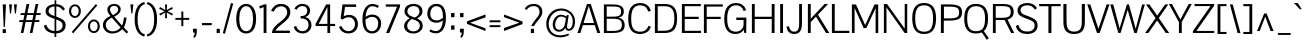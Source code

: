 SplineFontDB: 3.0
FontName: Pontano
FullName: Pontano Sans
FamilyName: Pontano Sans
Weight: Regular
Copyright: Copyright (c) 2011 by vernon adams. All rights reserved.
Version: 
FONDName: Pontano Sans
ItalicAngle: 0
UnderlinePosition: -205
UnderlineWidth: 102
Ascent: 1638
Descent: 410
UFOAscent: 1504
UFODescent: -391
LayerCount: 2
Layer: 0 0 "Back"  1
Layer: 1 0 "Fore"  0
NeedsXUIDChange: 1
FSType: 0
OS2Version: 0
OS2_WeightWidthSlopeOnly: 0
OS2_UseTypoMetrics: 0
CreationTime: 1330640882
ModificationTime: 1330681770
PfmFamily: 17
TTFWeight: 400
TTFWidth: 5
LineGap: 0
VLineGap: 0
Panose: 0 0 0 0 0 0 0 0 0 0
OS2TypoAscent: 2025
OS2TypoAOffset: 0
OS2TypoDescent: -599
OS2TypoDOffset: 0
OS2TypoLinegap: 0
OS2WinAscent: 2025
OS2WinAOffset: 0
OS2WinDescent: 599
OS2WinDOffset: 0
HheadAscent: 2025
HheadAOffset: 0
HheadDescent: -599
HheadDOffset: 0
OS2SubXSize: 1434
OS2SubYSize: 1331
OS2SubXOff: 0
OS2SubYOff: 287
OS2SupXSize: 1434
OS2SupYSize: 1331
OS2SupXOff: 0
OS2SupYOff: 977
OS2StrikeYSize: 102
OS2StrikeYPos: 512
OS2Vendor: 'newt'
OS2UnicodeRanges: 800000ef.4000004b.00000000.00000000
Lookup: 4 0 1 "'liga' Standard Ligatures in Greek lookup 0"  {"'liga' Standard Ligatures in Greek lookup 0-1"  } ['liga' ('latn' <'latn' > ) ]
Lookup: 258 0 0 "'kern' Horizontal Kerning lookup 0"  {"'kern' Horizontal Kerning lookup 0 per glyph data 0"  "'kern' Horizontal Kerning lookup 0 kerning class 1"  } ['kern' ('latn' <'latn' > ) ]
MarkAttachClasses: 1
DEI: 91125
KernClass2: 26 22 "'kern' Horizontal Kerning lookup 0 kerning class 1" 
 81 A Aacute Abreve Acircumflex Adieresis Agrave Amacron Aogonek Aring Atilde uni0202
 75 D Eth O Oacute Ocircumflex Odieresis Ograve Oslash Otilde Q uni020C uni020E
 1 F
 1 K
 1 L
 1 P
 28 R Racute Rcaron Rcommaaccent
 22 T Tcommaaccent uni021A
 1 V
 1 W
 18 Y Yacute Ydieresis
 1 a
 69 b o oacute ocircumflex odieresis ograve oslash otilde p thorn uni020F
 1 c
 1 d
 1 e
 1 f
 27 k kcommaaccent kgreenlandic
 9 quoteleft
 21 r rcaron rcommaaccent
 22 t tcommaaccent uni021B
 1 v
 1 w
 1 x
 18 y yacute ydieresis
 81 A Aacute Abreve Acircumflex Adieresis Agrave Amacron Aogonek Aring Atilde uni0202
 99 C Cacute Ccaron Ccedilla G O OE Oacute Ocircumflex Odieresis Ograve Oslash Otilde Q uni020C uni020E
 22 T Tcommaaccent uni021A
 1 V
 1 W
 1 X
 18 Y Yacute Ydieresis
 84 a aacute abreve acircumflex adieresis ae agrave amacron aogonek aring atilde uni0203
 1 b
 157 c cacute ccaron ccedilla d e eacute ecircumflex edieresis egrave emacron eogonek eth o oacute ocircumflex odieresis oe ograve oslash otilde q uni0207 uni020F
 5 comma
 1 g
 6 period
 13 quotedblright
 10 quoteright
 1 s
 37 u uacute ucircumflex udieresis ugrave
 1 v
 1 w
 1 x
 18 y yacute ydieresis
 0 {} 0 {} 0 {} 0 {} 0 {} 0 {} 0 {} 0 {} 0 {} 0 {} 0 {} 0 {} 0 {} 0 {} 0 {} 0 {} 0 {} 0 {} 0 {} 0 {} 0 {} 0 {} 0 {} 0 {} 0 {} -90 {} -57 {} -52 {} 0 {} -72 {} 0 {} 0 {} 0 {} 0 {} 0 {} 0 {} -70 {} -70 {} 0 {} 0 {} 0 {} -13 {} 0 {} -13 {} 0 {} -41 {} 0 {} -48 {} 0 {} 0 {} -28 {} -53 {} 0 {} 0 {} 0 {} 0 {} 0 {} 0 {} 0 {} 0 {} 0 {} 0 {} 0 {} 0 {} 0 {} 0 {} 0 {} -64 {} 0 {} 0 {} 0 {} 0 {} 0 {} 0 {} -35 {} 0 {} -31 {} 0 {} 0 {} 0 {} 0 {} 0 {} 0 {} 0 {} 0 {} 0 {} 0 {} 0 {} 0 {} 0 {} -42 {} 0 {} 0 {} 0 {} 0 {} 0 {} 0 {} 0 {} -10 {} 0 {} 0 {} 0 {} 0 {} 0 {} 0 {} 0 {} 0 {} 0 {} 0 {} -18 {} 0 {} 0 {} 0 {} -127 {} -65 {} -80 {} 0 {} -132 {} 0 {} 0 {} 0 {} 0 {} 0 {} 0 {} 0 {} 0 {} 0 {} 0 {} 0 {} 0 {} 0 {} -36 {} 0 {} -77 {} 0 {} 0 {} 0 {} 0 {} 0 {} 0 {} -20 {} 0 {} -26 {} -200 {} -14 {} -180 {} 0 {} 0 {} 0 {} 0 {} 0 {} 0 {} 0 {} 0 {} 0 {} 0 {} 0 {} 0 {} 0 {} 0 {} 0 {} -6 {} 0 {} 0 {} 0 {} 0 {} 0 {} 0 {} 0 {} 0 {} 0 {} 0 {} 0 {} 0 {} 0 {} 0 {} 0 {} -19 {} -28 {} 0 {} 0 {} 0 {} 0 {} 0 {} -74 {} 0 {} -102 {} -35 {} -84 {} -30 {} 0 {} 0 {} -50 {} -38 {} 0 {} -56 {} 0 {} -27 {} 0 {} -59 {} -21 {} 0 {} 0 {} 0 {} 0 {} 0 {} -21 {} 0 {} -35 {} 0 {} -25 {} 0 {} 0 {} 0 {} -28 {} 0 {} 0 {} 0 {} 0 {} 0 {} 0 {} -26 {} -28 {} 0 {} 0 {} 0 {} 0 {} 0 {} -30 {} 0 {} -43 {} 0 {} -22 {} 0 {} 0 {} 0 {} 0 {} 0 {} 0 {} 0 {} 0 {} 0 {} 0 {} -74 {} -16 {} 0 {} 0 {} 0 {} 0 {} 0 {} -108 {} 0 {} -90 {} 0 {} -77 {} 0 {} 0 {} 0 {} -57 {} -28 {} 0 {} 0 {} 0 {} 0 {} 0 {} 0 {} 0 {} 0 {} 0 {} 0 {} 0 {} 0 {} 0 {} 0 {} 0 {} 0 {} 0 {} 0 {} 0 {} 0 {} 0 {} 0 {} -11 {} -19 {} 0 {} -20 {} 0 {} 0 {} 0 {} 0 {} 0 {} 0 {} 0 {} 0 {} -15 {} 0 {} 0 {} 0 {} 0 {} 0 {} 0 {} 0 {} 0 {} 0 {} 0 {} 0 {} -25 {} -27 {} 0 {} 0 {} 0 {} 0 {} 0 {} 0 {} 0 {} 0 {} 0 {} 0 {} -16 {} 0 {} 0 {} 0 {} 0 {} 0 {} 0 {} 0 {} 0 {} 0 {} 0 {} 0 {} 0 {} 0 {} 0 {} 0 {} 0 {} 0 {} 0 {} 0 {} 0 {} 0 {} 0 {} 0 {} 0 {} 0 {} 0 {} 0 {} 0 {} 0 {} 0 {} 0 {} 0 {} 0 {} 0 {} 0 {} 0 {} 0 {} 0 {} 0 {} 0 {} 0 {} -31 {} 0 {} -11 {} 0 {} 0 {} 0 {} 0 {} 0 {} 0 {} 0 {} 0 {} 0 {} 0 {} 0 {} 0 {} 0 {} 0 {} 0 {} 0 {} 0 {} 0 {} 0 {} -20 {} 0 {} -17 {} 0 {} 0 {} 0 {} 0 {} 0 {} 0 {} 0 {} 0 {} 0 {} 0 {} 0 {} 0 {} 0 {} 0 {} 0 {} 0 {} 0 {} 0 {} 0 {} 0 {} 0 {} -26 {} 0 {} 0 {} 0 {} 0 {} 0 {} 0 {} 0 {} 0 {} 0 {} 0 {} 0 {} 0 {} -90 {} 0 {} 0 {} 0 {} 0 {} 0 {} 0 {} 0 {} 0 {} 0 {} 0 {} 0 {} 0 {} 0 {} 0 {} 0 {} 0 {} 0 {} 0 {} 0 {} 0 {} 0 {} 0 {} 0 {} 0 {} 0 {} 0 {} 0 {} 0 {} -12 {} 0 {} -5 {} 0 {} -15 {} 0 {} 0 {} 0 {} -7 {} 0 {} 0 {} 0 {} 0 {} 0 {} 0 {} 0 {} 0 {} 0 {} 0 {} 0 {} 0 {} 0 {} 0 {} 0 {} -18 {} 0 {} -4 {} 0 {} 0 {} 0 {} 0 {} 0 {} 0 {} 0 {} 0 {} 0 {} 0 {} 0 {} 0 {} 0 {} 0 {} 0 {} 0 {} 0 {} -18 {} 0 {} -6 {} 0 {} 0 {} -60 {} 0 {} 0 {} 0 {} 0 {} 0 {} 0 {} 0 {} 0 {} 0 {} 0 {} 0 {} 0 {} 0 {} 0 {} 0 {} 0 {} -35 {} 0 {} -20 {} -60 {} 0 {} -60 {} 0 {} 0 {} 0 {} 0 {} 0 {} 0 {} 0 {} 0 {} 0 {} 0 {} 0 {} 0 {} 0 {} 0 {} 0 {} 0 {} 0 {} 0 {} -10 {} 0 {} 0 {} 0 {} 0 {} 0 {} 0 {} 0 {} 0 {} 0 {} 0 {} 0 {} 0 {} 0 {} 0 {} 0 {} 0 {} 0 {} 0 {} 0 {} -43 {} 0 {} -34 {} -60 {} -58 {} -90 {} 0 {} 0 {} 0 {} 0 {} 0 {} 0 {} 0 {} 0 {}
LangName: 1033 "" "" "" "" "" "1.0" "" "Pontano Sans is a trademark of vernon adams." "vernon adams" "" "Copyright (c) 2011 by vernon adams. All rights reserved." "" "newtypography.co.uk" "" "http://scripts.sil.org/OFL" "" "" "" "Pontano Sans" 
PickledData: "(dp1
S'public.glyphOrder'
p2
(S'A'
S'Agrave'
p3
S'Aacute'
p4
S'Acircumflex'
p5
S'Atilde'
p6
S'Adieresis'
p7
S'Aring'
p8
S'Amacron'
p9
S'Abreve'
p10
S'Aogonek'
p11
S'uni0200'
p12
S'uni0202'
p13
S'B'
S'C'
S'Ccedilla'
p14
S'Cacute'
p15
S'Ccircumflex'
p16
S'Cdotaccent'
p17
S'Ccaron'
p18
S'D'
S'Dcaron'
p19
S'E'
S'Egrave'
p20
S'Eacute'
p21
S'Ecircumflex'
p22
S'Edieresis'
p23
S'Emacron'
p24
S'Eogonek'
p25
S'Ecaron'
p26
S'uni0204'
p27
S'uni0206'
p28
S'F'
S'G'
S'Gcircumflex'
p29
S'Gbreve'
p30
S'Gdotaccent'
p31
S'Gcommaaccent'
p32
S'uni01F4'
p33
S'H'
S'I'
S'Igrave'
p34
S'Iacute'
p35
S'Icircumflex'
p36
S'Idieresis'
p37
S'Itilde'
p38
S'Imacron'
p39
S'Ibreve'
p40
S'Iogonek'
p41
S'Idot'
p42
S'uni0208'
p43
S'uni020A'
p44
S'J'
S'Jcircumflex'
p45
S'K'
S'Kcommaaccent'
p46
S'L'
S'Lacute'
p47
S'Lcommaaccent'
p48
S'Lcaron'
p49
S'M'
S'N'
S'Ntilde'
p50
S'Nacute'
p51
S'Ncommaaccent'
p52
S'Ncaron'
p53
S'O'
S'Ograve'
p54
S'Oacute'
p55
S'Ocircumflex'
p56
S'Otilde'
p57
S'Odieresis'
p58
S'Omacron'
p59
S'Obreve'
p60
S'Ohungarumlaut'
p61
S'uni020C'
p62
S'uni020E'
p63
S'P'
S'Q'
S'R'
S'Racute'
p64
S'Rcommaaccent'
p65
S'Rcaron'
p66
S'S'
S'Sacute'
p67
S'Scircumflex'
p68
S'Scedilla'
p69
S'Scaron'
p70
S'Scommaaccent'
p71
S'T'
S'Tcaron'
p72
S'Tcommaaccent'
p73
S'uni021A'
p74
S'U'
S'Ugrave'
p75
S'Uacute'
p76
S'Ucircumflex'
p77
S'Udieresis'
p78
S'Umacron'
p79
S'Ubreve'
p80
S'Uring'
p81
S'Uhungarumlaut'
p82
S'Uogonek'
p83
S'V'
S'W'
S'X'
S'Y'
S'Yacute'
p84
S'Ydieresis'
p85
S'Z'
S'Zacute'
p86
S'Zdotaccent'
p87
S'Zcaron'
p88
S'AE'
p89
S'Eth'
p90
S'Oslash'
p91
S'Thorn'
p92
S'Dcroat'
p93
S'Hbar'
p94
S'IJ'
p95
S'Ldot'
p96
S'Lslash'
p97
S'OE'
p98
S'uni01C4'
p99
S'uni01C7'
p100
S'uni01CA'
p101
S'uni01F1'
p102
S'uni00B5'
p103
S'a'
S'agrave'
p104
S'aacute'
p105
S'acircumflex'
p106
S'atilde'
p107
S'adieresis'
p108
S'aring'
p109
S'amacron'
p110
S'abreve'
p111
S'aogonek'
p112
S'uni0201'
p113
S'uni0203'
p114
S'b'
S'c'
S'ccedilla'
p115
S'cacute'
p116
S'ccircumflex'
p117
S'cdotaccent'
p118
S'ccaron'
p119
S'd'
S'dcaron'
p120
S'e'
S'egrave'
p121
S'eacute'
p122
S'ecircumflex'
p123
S'edieresis'
p124
S'emacron'
p125
S'eogonek'
p126
S'ecaron'
p127
S'uni0205'
p128
S'uni0207'
p129
S'f'
S'g'
S'gcircumflex'
p130
S'gbreve'
p131
S'gdotaccent'
p132
S'gcommaaccent'
p133
S'uni01F5'
p134
S'h'
S'hcircumflex'
p135
S'i'
S'igrave'
p136
S'iacute'
p137
S'icircumflex'
p138
S'idieresis'
p139
S'itilde'
p140
S'imacron'
p141
S'ibreve'
p142
S'iogonek'
p143
S'uni0209'
p144
S'uni020B'
p145
S'j'
S'jcircumflex'
p146
S'k'
S'kcommaaccent'
p147
S'l'
S'lacute'
p148
S'lcommaaccent'
p149
S'lcaron'
p150
S'm'
S'n'
S'ntilde'
p151
S'nacute'
p152
S'ncommaaccent'
p153
S'ncaron'
p154
S'o'
S'ograve'
p155
S'oacute'
p156
S'ocircumflex'
p157
S'otilde'
p158
S'odieresis'
p159
S'omacron'
p160
S'obreve'
p161
S'ohungarumlaut'
p162
S'uni020D'
p163
S'uni020F'
p164
S'p'
S'q'
S'r'
S'racute'
p165
S'rcommaaccent'
p166
S'rcaron'
p167
S's'
S'sacute'
p168
S'scircumflex'
p169
S'scedilla'
p170
S'scaron'
p171
S'scommaaccent'
p172
S't'
S'tcaron'
p173
S'tcommaaccent'
p174
S'uni021B'
p175
S'u'
S'ugrave'
p176
S'uacute'
p177
S'ucircumflex'
p178
S'udieresis'
p179
S'umacron'
p180
S'ubreve'
p181
S'uring'
p182
S'uhungarumlaut'
p183
S'uogonek'
p184
S'v'
S'w'
S'x'
S'y'
S'yacute'
p185
S'ydieresis'
p186
S'z'
S'zacute'
p187
S'zdotaccent'
p188
S'zcaron'
p189
S'ordfeminine'
p190
S'ordmasculine'
p191
S'germandbls'
p192
S'ae'
p193
S'eth'
p194
S'oslash'
p195
S'thorn'
p196
S'dcroat'
p197
S'hbar'
p198
S'dotlessi'
p199
S'ij'
p200
S'kgreenlandic'
p201
S'ldot'
p202
S'lslash'
p203
S'oe'
p204
S'uni0237'
p205
S'uniFB01'
p206
S'uniFB02'
p207
S'mu'
p208
S'uni01C5'
p209
S'uni01C8'
p210
S'uni01CB'
p211
S'Dz'
p212
S'circumflex'
p213
S'caron'
p214
S'uni0307'
p215
S'uni030F'
p216
S'uni0311'
p217
S'commaaccent'
p218
S'uni0326'
p219
S'zero'
p220
S'one'
p221
S'two'
p222
S'three'
p223
S'four'
p224
S'five'
p225
S'six'
p226
S'seven'
p227
S'eight'
p228
S'nine'
p229
S'uni00B2'
p230
S'uni00B3'
p231
S'uni00B9'
p232
S'onequarter'
p233
S'onehalf'
p234
S'threequarters'
p235
S'uni2074'
p236
S'underscore'
p237
S'hyphen'
p238
S'endash'
p239
S'emdash'
p240
S'parenleft'
p241
S'bracketleft'
p242
S'braceleft'
p243
S'quotesinglbase'
p244
S'quotedblbase'
p245
S'parenright'
p246
S'bracketright'
p247
S'braceright'
p248
S'guillemotleft'
p249
S'quoteleft'
p250
S'quotedblleft'
p251
S'guilsinglleft'
p252
S'guillemotright'
p253
S'quoteright'
p254
S'quotedblright'
p255
S'guilsinglright'
p256
S'exclam'
p257
S'quotedbl'
p258
S'numbersign'
p259
S'percent'
p260
S'ampersand'
p261
S'quotesingle'
p262
S'asterisk'
p263
S'comma'
p264
S'period'
p265
S'slash'
p266
S'colon'
p267
S'semicolon'
p268
S'question'
p269
S'at'
p270
S'backslash'
p271
S'exclamdown'
p272
S'periodcentered'
p273
S'questiondown'
p274
S'plus'
p275
S'less'
p276
S'equal'
p277
S'greater'
p278
S'bar'
p279
S'asciitilde'
p280
S'logicalnot'
p281
S'plusminus'
p282
S'multiply'
p283
S'divide'
p284
S'minus'
p285
S'dollar'
p286
S'cent'
p287
S'sterling'
p288
S'currency'
p289
S'yen'
p290
S'Euro'
p291
S'asciicircum'
p292
S'grave'
p293
S'dieresis'
p294
S'macron'
p295
S'acute'
p296
S'cedilla'
p297
S'breve'
p298
S'dotaccent'
p299
S'ring'
p300
S'ogonek'
p301
S'tilde'
p302
S'hungarumlaut'
p303
S'brokenbar'
p304
S'section'
p305
S'copyright'
p306
S'registered'
p307
S'degree'
p308
S'paragraph'
p309
S'trademark'
p310
S'space'
p311
S'CR'
p312
tp313
sS'com.typemytype.robofont.layerOrder'
p314
(tsS'com.typemytype.robofont.segmentType'
p315
S'curve'
p316
sS'org.robofab.glyphOrder'
p317
(S'A'
S'Aacute'
p318
S'Abreve'
p319
S'Acircumflex'
p320
S'Adieresis'
p321
S'Agrave'
p322
S'Amacron'
p323
S'Aogonek'
p324
S'Aring'
p325
S'Atilde'
p326
S'AE'
p327
S'B'
S'C'
S'Cacute'
p328
S'Ccaron'
p329
S'Ccedilla'
p330
S'Ccircumflex'
p331
S'Cdotaccent'
p332
S'D'
S'Eth'
p333
S'Dcaron'
p334
S'Dcroat'
p335
S'Dz'
p336
S'E'
S'Eacute'
p337
S'Ecaron'
p338
S'Ecircumflex'
p339
S'Edieresis'
p340
S'Egrave'
p341
S'Emacron'
p342
S'Eogonek'
p343
S'F'
S'G'
S'Gbreve'
p344
S'Gcircumflex'
p345
S'Gcommaaccent'
p346
S'Gdotaccent'
p347
S'H'
S'Hbar'
p348
S'I'
S'IJ'
p349
S'Iacute'
p350
S'Ibreve'
p351
S'Icircumflex'
p352
S'Idieresis'
p353
S'Igrave'
p354
S'Imacron'
p355
S'Iogonek'
p356
S'Itilde'
p357
S'J'
S'Jcircumflex'
p358
S'K'
S'Kcommaaccent'
p359
S'L'
S'Lacute'
p360
S'Lcaron'
p361
S'Lcommaaccent'
p362
S'Ldot'
p363
S'Lslash'
p364
S'M'
S'N'
S'Nacute'
p365
S'Ncaron'
p366
S'Ncommaaccent'
p367
S'Ntilde'
p368
S'O'
S'Oacute'
p369
S'Obreve'
p370
S'Ocircumflex'
p371
S'Odieresis'
p372
S'Ograve'
p373
S'Ohungarumlaut'
p374
S'Omacron'
p375
S'Oslash'
p376
S'Otilde'
p377
S'OE'
p378
S'P'
S'Thorn'
p379
S'Q'
S'R'
S'Racute'
p380
S'Rcaron'
p381
S'Rcommaaccent'
p382
S'S'
S'Sacute'
p383
S'Scaron'
p384
S'Scedilla'
p385
S'Scircumflex'
p386
S'Scommaaccent'
p387
S'T'
S'Tcaron'
p388
S'Tcommaaccent'
p389
S'U'
S'Uacute'
p390
S'Ubreve'
p391
S'Ucircumflex'
p392
S'Udieresis'
p393
S'Ugrave'
p394
S'Uhungarumlaut'
p395
S'Umacron'
p396
S'Uogonek'
p397
S'Uring'
p398
S'V'
S'W'
S'X'
S'Y'
S'Yacute'
p399
S'Ydieresis'
p400
S'Z'
S'Zacute'
p401
S'Zcaron'
p402
S'Zdotaccent'
p403
S'a'
S'aacute'
p404
S'abreve'
p405
S'acircumflex'
p406
S'adieresis'
p407
S'agrave'
p408
S'amacron'
p409
S'aogonek'
p410
S'aring'
p411
S'atilde'
p412
S'ae'
p413
S'b'
S'c'
S'cacute'
p414
S'ccaron'
p415
S'ccedilla'
p416
S'ccircumflex'
p417
S'cdotaccent'
p418
S'd'
S'eth'
p419
S'dcaron'
p420
S'dcroat'
p421
S'e'
S'eacute'
p422
S'ecaron'
p423
S'ecircumflex'
p424
S'edieresis'
p425
S'egrave'
p426
S'emacron'
p427
S'eogonek'
p428
S'f'
S'g'
S'gbreve'
p429
S'gcircumflex'
p430
S'gcommaaccent'
p431
S'gdotaccent'
p432
S'h'
S'hbar'
p433
S'hcircumflex'
p434
S'i'
S'dotlessi'
p435
S'iacute'
p436
S'ibreve'
p437
S'icircumflex'
p438
S'idieresis'
p439
S'igrave'
p440
S'ij'
p441
S'imacron'
p442
S'iogonek'
p443
S'itilde'
p444
S'j'
S'jcircumflex'
p445
S'k'
S'kcommaaccent'
p446
S'kgreenlandic'
p447
S'l'
S'lacute'
p448
S'lcaron'
p449
S'lcommaaccent'
p450
S'ldot'
p451
S'lslash'
p452
S'm'
S'n'
S'nacute'
p453
S'ncaron'
p454
S'ncommaaccent'
p455
S'ntilde'
p456
S'o'
S'oacute'
p457
S'obreve'
p458
S'ocircumflex'
p459
S'odieresis'
p460
S'ograve'
p461
S'ohungarumlaut'
p462
S'omacron'
p463
S'oslash'
p464
S'otilde'
p465
S'oe'
p466
S'p'
S'thorn'
p467
S'q'
S'r'
S'racute'
p468
S'rcaron'
p469
S'rcommaaccent'
p470
S's'
S'sacute'
p471
S'scaron'
p472
S'scedilla'
p473
S'scircumflex'
p474
S'scommaaccent'
p475
S'germandbls'
p476
S't'
S'tcaron'
p477
S'tcommaaccent'
p478
S'u'
S'uacute'
p479
S'ubreve'
p480
S'ucircumflex'
p481
S'udieresis'
p482
S'ugrave'
p483
S'uhungarumlaut'
p484
S'umacron'
p485
S'uogonek'
p486
S'uring'
p487
S'v'
S'w'
S'x'
S'y'
S'yacute'
p488
S'ydieresis'
p489
S'z'
S'zacute'
p490
S'zcaron'
p491
S'zdotaccent'
p492
S'mu'
p493
S'zero'
p494
S'one'
p495
S'two'
p496
S'three'
p497
S'four'
p498
S'five'
p499
S'six'
p500
S'seven'
p501
S'eight'
p502
S'nine'
p503
S'onehalf'
p504
S'onequarter'
p505
S'threequarters'
p506
S'ordfeminine'
p507
S'ordmasculine'
p508
S'asterisk'
p509
S'backslash'
p510
S'colon'
p511
S'comma'
p512
S'exclam'
p513
S'exclamdown'
p514
S'numbersign'
p515
S'period'
p516
S'periodcentered'
p517
S'question'
p518
S'questiondown'
p519
S'quotedbl'
p520
S'quotesingle'
p521
S'semicolon'
p522
S'slash'
p523
S'underscore'
p524
S'braceleft'
p525
S'braceright'
p526
S'bracketleft'
p527
S'bracketright'
p528
S'parenleft'
p529
S'parenright'
p530
S'emdash'
p531
S'endash'
p532
S'hyphen'
p533
S'guillemotleft'
p534
S'guillemotright'
p535
S'guilsinglleft'
p536
S'guilsinglright'
p537
S'quotedblbase'
p538
S'quotedblleft'
p539
S'quotedblright'
p540
S'quoteleft'
p541
S'quoteright'
p542
S'quotesinglbase'
p543
S'space'
p544
S'CR'
p545
S'cent'
p546
S'currency'
p547
S'dollar'
p548
S'sterling'
p549
S'yen'
p550
S'asciitilde'
p551
S'divide'
p552
S'equal'
p553
S'greater'
p554
S'less'
p555
S'logicalnot'
p556
S'minus'
p557
S'multiply'
p558
S'percent'
p559
S'plus'
p560
S'plusminus'
p561
S'ampersand'
p562
S'at'
p563
S'bar'
p564
S'brokenbar'
p565
S'copyright'
p566
S'degree'
p567
S'paragraph'
p568
S'registered'
p569
S'section'
p570
S'trademark'
p571
S'asciicircum'
p572
S'commaaccent'
p573
S'acute'
p574
S'breve'
p575
S'caron'
p576
S'cedilla'
p577
S'circumflex'
p578
S'dieresis'
p579
S'dotaccent'
p580
S'grave'
p581
S'hungarumlaut'
p582
S'macron'
p583
S'ogonek'
p584
S'ring'
p585
S'tilde'
p586
S'Euro'
p587
S'Idot'
p588
S'uni00B2'
p589
S'uni00B3'
p590
S'uni00B5'
p591
S'uni00B9'
p592
S'uni01C4'
p593
S'uni01C5'
p594
S'uni01C7'
p595
S'uni01C8'
p596
S'uni01CA'
p597
S'uni01CB'
p598
S'uni01F1'
p599
S'uni01F4'
p600
S'uni01F5'
p601
S'uni0200'
p602
S'uni0201'
p603
S'uni0202'
p604
S'uni0203'
p605
S'uni0204'
p606
S'uni0205'
p607
S'uni0206'
p608
S'uni0207'
p609
S'uni0208'
p610
S'uni0209'
p611
S'uni020A'
p612
S'uni020B'
p613
S'uni020C'
p614
S'uni020D'
p615
S'uni020E'
p616
S'uni020F'
p617
S'uni021A'
p618
S'uni021B'
p619
S'uni0237'
p620
S'uni0307'
p621
S'uni030F'
p622
S'uni0311'
p623
S'uni0326'
p624
S'uni2074'
p625
S'uniFB01'
p626
S'uniFB02'
p627
tp628
sS'com.schriftgestaltung.weight'
p629
S'Bold'
p630
sS'com.schriftgestaltung.fontMaster.userData'
p631
(dp632
s."
Encoding: UnicodeBmp
Compacted: 1
UnicodeInterp: none
NameList: Adobe Glyph List
DisplaySize: -48
AntiAlias: 1
FitToEm: 1
WinInfo: 0 24 10
BeginPrivate: 5
BlueFuzz 1 1
BlueScale 8 0.039625
BlueShift 1 7
StemSnapH 14 [76 57 84 106]
StemSnapV 16 [115 94 135 150]
EndPrivate
BeginChars: 65536 362

StartChar: A
Encoding: 65 65 0
Width: 1218
VWidth: 0
Flags: HW
PickledData: "(dp1
S'com.typemytype.robofont.layerData'
p2
(dp3
s."
LayerCount: 2
Fore
SplineSet
26 0 m 1
 512 1464 l 1
 704 1464 l 1
 1192 0 l 1
 1042 0 l 1
 908 399 l 1
 300 399 l 1
 172 0 l 1
 26 0 l 1
603 1362 m 1
 575 1274 537 1148 503 1040 c 2
 334 508 l 1
 874 508 l 1
 704 1041 l 2
 670 1147 630 1274 603 1362 c 1
EndSplineSet
EndChar

StartChar: AE
Encoding: 198 198 1
Width: 2030
VWidth: 0
Flags: HW
PickledData: "(dp1
S'com.typemytype.robofont.layerData'
p2
(dp3
s."
LayerCount: 2
Fore
SplineSet
432 508 m 1
 974 508 l 1
 974 1406 l 1
 975 1405 879 1233 832 1167 c 1
 699 948 565 728 432 508 c 1
-37 0 m 1
 870 1464 l 1
 2005 1464 l 1
 2005 1352 l 1
 1118 1352 l 1
 1118 838 l 1
 1843 838 l 1
 1843 800 1842 761 1842 723 c 1
 1118 723 l 1
 1118 113 l 1
 2015 113 l 1
 2015 0 l 1
 971 0 l 1
 971 399 l 1
 371 399 l 1
 124 0 l 1
 -37 0 l 1
EndSplineSet
EndChar

StartChar: Aacute
Encoding: 193 193 2
Width: 1218
VWidth: 0
Flags: HW
PickledData: "(dp1
S'com.typemytype.robofont.layerData'
p2
(dp3
s."
LayerCount: 2
Fore
Refer: 119 180 N 1 0 0 1 456 441 2
Refer: 0 65 N 1 0 0 1 0 0 2
EndChar

StartChar: Abreve
Encoding: 258 258 3
Width: 1218
VWidth: 0
Flags: HW
PickledData: "(dp1
S'com.typemytype.robofont.layerData'
p2
(dp3
s."
LayerCount: 2
Fore
Refer: 139 728 N 1 0 0 1 207 441 2
Refer: 0 65 N 1 0 0 1 0 0 2
EndChar

StartChar: Acircumflex
Encoding: 194 194 4
Width: 1218
VWidth: 0
Flags: HW
PickledData: "(dp1
S'com.typemytype.robofont.layerData'
p2
(dp3
s."
LayerCount: 2
Fore
Refer: 150 710 N 1 0 0 1 190.5 441 2
Refer: 0 65 N 1 0 0 1 0 0 2
EndChar

StartChar: Adieresis
Encoding: 196 196 5
Width: 1218
VWidth: 0
Flags: HW
PickledData: "(dp1
S'com.typemytype.robofont.layerData'
p2
(dp3
s."
LayerCount: 2
Fore
Refer: 160 168 N 1 0 0 1 179 441 2
Refer: 0 65 N 1 0 0 1 0 0 2
EndChar

StartChar: Agrave
Encoding: 192 192 6
Width: 1218
VWidth: 0
Flags: HW
PickledData: "(dp1
S'com.typemytype.robofont.layerData'
p2
(dp3
s."
LayerCount: 2
Fore
Refer: 189 96 N 1 0 0 1 266 441 2
Refer: 0 65 N 1 0 0 1 0 0 2
EndChar

StartChar: Amacron
Encoding: 256 256 7
Width: 1218
VWidth: 0
Flags: HW
PickledData: "(dp1
S'com.typemytype.robofont.layerData'
p2
(dp3
s."
LayerCount: 2
Fore
Refer: 224 175 N 1 0 0 1 247 441 2
Refer: 0 65 N 1 0 0 1 0 0 2
EndChar

StartChar: Aogonek
Encoding: 260 260 8
Width: 1218
VWidth: 0
Flags: HW
PickledData: "(dp1
S'com.typemytype.robofont.layerData'
p2
(dp3
s."
LayerCount: 2
Fore
Refer: 241 731 N 1 0 0 1 803 0 2
Refer: 0 65 N 1 0 0 1 0 0 2
EndChar

StartChar: Aring
Encoding: 197 197 9
Width: 1218
VWidth: 0
Flags: HW
PickledData: "(dp1
S'com.typemytype.robofont.layerData'
p2
(dp3
s."
LayerCount: 2
Fore
Refer: 277 730 N 1 0 0 1 242 441 2
Refer: 0 65 N 1 0 0 1 0 0 2
EndChar

StartChar: Atilde
Encoding: 195 195 10
Width: 1218
VWidth: 0
Flags: HW
PickledData: "(dp1
S'com.typemytype.robofont.layerData'
p2
(dp3
s."
LayerCount: 2
Fore
Refer: 297 732 N 1 0 0 1 209 441 2
Refer: 0 65 N 1 0 0 1 0 0 2
EndChar

StartChar: B
Encoding: 66 66 11
Width: 1295
VWidth: 0
Flags: W
LayerCount: 2
Fore
SplineSet
293 1357 m 1
 293 837 l 1
 521 837 l 2
 875 837 1031 851 1031 1100 c 0
 1031 1348 829 1357 594 1357 c 2
 293 1357 l 1
294 730 m 1
 294 107 l 1
 608 107 l 2
 829 107 1069 121 1069 415 c 0
 1069 718 849 730 589 730 c 2
 294 730 l 1
148 0 m 1
 148 1464 l 1
 587 1464 l 2
 889 1464 1170 1416.25 1170 1095 c 0
 1170 935 1095 824 899 790 c 1
 1114 747 1214 604 1214 413 c 0
 1214 85 1009 0 551 0 c 2
 148 0 l 1
EndSplineSet
EndChar

StartChar: C
Encoding: 67 67 12
Width: 1350
VWidth: 0
Flags: HW
PickledData: "(dp1
S'com.typemytype.robofont.layerData'
p2
(dp3
s."
LayerCount: 2
Fore
SplineSet
738 1491 m 0
 996 1491 1197 1365 1269 1102 c 1
 1135 1071 l 1
 1089 1248 964 1374 733 1374 c 0
 388 1374 267 1135 267 738 c 0
 267 311 371 93 736 93 c 0
 959 93 1087 205 1149 377 c 1
 1274 338 l 1
 1192 90 984 -25 728 -25 c 0
 323 -25 114 195 114 738 c 0
 114 1269 355 1491 738 1491 c 0
EndSplineSet
EndChar

StartChar: CR
Encoding: 13 13 13
Width: 1069
VWidth: 0
Flags: W
LayerCount: 2
EndChar

StartChar: Cacute
Encoding: 262 262 14
Width: 1338
VWidth: 0
Flags: HW
PickledData: "(dp1
S'com.typemytype.robofont.layerData'
p2
(dp3
s."
LayerCount: 2
Fore
Refer: 119 180 N 1 0 0 1 551 441 2
Refer: 12 67 N 1 0 0 1 0 0 2
EndChar

StartChar: Ccaron
Encoding: 268 268 15
Width: 1338
VWidth: 0
Flags: HW
PickledData: "(dp1
S'com.typemytype.robofont.layerData'
p2
(dp3
s."
LayerCount: 2
Fore
Refer: 143 711 N 1 0 0 1 300 441 2
Refer: 12 67 N 1 0 0 1 0 0 2
EndChar

StartChar: Ccedilla
Encoding: 199 199 16
Width: 1338
VWidth: 0
Flags: HW
PickledData: "(dp1
S'com.typemytype.robofont.layerData'
p2
(dp3
s."
LayerCount: 2
Fore
Refer: 148 184 N 1 0 0 1 473 0 2
Refer: 12 67 N 1 0 0 1 0 0 2
EndChar

StartChar: Ccircumflex
Encoding: 264 264 17
Width: 1338
VWidth: 0
Flags: HW
PickledData: "(dp1
S'com.typemytype.robofont.layerData'
p2
(dp3
s."
LayerCount: 2
Fore
Refer: 150 710 N 1 0 0 1 289 441 2
Refer: 12 67 N 1 0 0 1 0 0 2
EndChar

StartChar: Cdotaccent
Encoding: 266 266 18
Width: 1338
VWidth: 0
Flags: HW
LayerCount: 2
Fore
Refer: 341 775 N 1 0 0 1 453 325 2
Refer: 12 67 N 1 0 0 1 0 0 2
EndChar

StartChar: D
Encoding: 68 68 19
Width: 1400
VWidth: 0
Flags: HW
PickledData: "(dp1
S'com.typemytype.robofont.layerData'
p2
(dp3
s."
LayerCount: 2
Fore
SplineSet
653 1350 m 2
 294 1350 l 1
 294 114 l 1
 597 114 l 2
 1008 114 1144 289 1144 737 c 0
 1144 1130 1037 1350 653 1350 c 2
148 1464 m 1
 652 1464 l 2
 1064 1464 1287 1280 1287 738 c 0
 1287 203 1083 0 645 0 c 2
 148 0 l 1
 148 1464 l 1
706 1464 m 1
 706 1464 l 1
700 1464 m 1
 700 1464 l 1
700 1464 m 1
 700 1464 l 1
700 1464 m 0
EndSplineSet
EndChar

StartChar: Dcaron
Encoding: 270 270 20
Width: 1400
VWidth: 0
Flags: HW
PickledData: "(dp1
S'com.typemytype.robofont.layerData'
p2
(dp3
s."
LayerCount: 2
Fore
Refer: 143 711 N 1 0 0 1 255 441 2
Refer: 19 68 N 1 0 0 1 0 0 2
EndChar

StartChar: Dcroat
Encoding: 272 272 21
Width: 1391
VWidth: 0
Flags: W
LayerCount: 2
Fore
Refer: 31 208 N 1 0 0 1 0 0 2
EndChar

StartChar: Dz
Encoding: 498 498 22
Width: 2278
VWidth: 0
Flags: HW
PickledData: "(dp1
S'com.typemytype.robofont.layerData'
p2
(dp3
s."
LayerCount: 2
Fore
Refer: 357 122 N 1 0 0 1 1400 0 2
Refer: 19 68 N 1 0 0 1 0 0 2
EndChar

StartChar: E
Encoding: 69 69 23
Width: 1143
VWidth: 0
Flags: HW
LayerCount: 2
Fore
SplineSet
1128 0 m 1
 148 0 l 1
 148 1464 l 1
 1117 1464 l 1
 1117 1352 l 1
 294 1352 l 1
 294 838 l 1
 1010 838 l 1
 1010 723 l 1
 294 723 l 1
 294 113 l 1
 1128 113 l 1
 1128 0 l 1
EndSplineSet
EndChar

StartChar: Eacute
Encoding: 201 201 24
Width: 1143
VWidth: 0
Flags: HW
PickledData: "(dp1
S'com.typemytype.robofont.layerData'
p2
(dp3
s."
LayerCount: 2
Fore
Refer: 119 180 N 1 0 0 1 432 441 2
Refer: 23 69 N 1 0 0 1 0 0 2
EndChar

StartChar: Ecaron
Encoding: 282 282 25
Width: 1143
VWidth: 0
Flags: HW
PickledData: "(dp1
S'com.typemytype.robofont.layerData'
p2
(dp3
s."
LayerCount: 2
Fore
Refer: 143 711 N 1 0 0 1 220 441 2
Refer: 23 69 N 1 0 0 1 0 0 2
EndChar

StartChar: Ecircumflex
Encoding: 202 202 26
Width: 1143
VWidth: 0
Flags: HW
PickledData: "(dp1
S'com.typemytype.robofont.layerData'
p2
(dp3
s."
LayerCount: 2
Fore
Refer: 150 710 N 1 0 0 1 234 441 2
Refer: 23 69 N 1 0 0 1 0 0 2
EndChar

StartChar: Edieresis
Encoding: 203 203 27
Width: 1143
VWidth: 0
Flags: HW
PickledData: "(dp1
S'com.typemytype.robofont.layerData'
p2
(dp3
s."
LayerCount: 2
Fore
Refer: 160 168 N 1 0 0 1 242 441 2
Refer: 23 69 N 1 0 0 1 0 0 2
EndChar

StartChar: Egrave
Encoding: 200 200 28
Width: 1143
VWidth: 0
Flags: HW
LayerCount: 2
Fore
Refer: 189 96 N 1 0 0 1 325 441 2
Refer: 23 69 N 1 0 0 1 0 0 2
EndChar

StartChar: Emacron
Encoding: 274 274 29
Width: 1143
VWidth: 0
Flags: HW
PickledData: "(dp1
S'com.typemytype.robofont.layerData'
p2
(dp3
s."
LayerCount: 2
Fore
Refer: 224 175 N 1 0 0 1 280 441 2
Refer: 23 69 N 1 0 0 1 0 0 2
EndChar

StartChar: Eogonek
Encoding: 280 280 30
Width: 1143
VWidth: 0
Flags: HW
PickledData: "(dp1
S'com.typemytype.robofont.layerData'
p2
(dp3
s."
LayerCount: 2
Fore
Refer: 241 731 N 1 0 0 1 683 0 2
Refer: 23 69 N 1 0 0 1 0 0 2
EndChar

StartChar: Eth
Encoding: 208 208 31
Width: 1391
VWidth: 0
Flags: W
LayerCount: 2
Fore
SplineSet
0 702 m 1
 0 788 l 1
 140 788 l 1
 140 1464 l 1
 644 1464 l 2
 1056 1464 1270 1280 1270 738 c 0
 1270 203 1075 0 637 0 c 2
 140 0 l 1
 140 702 l 1
 0 702 l 1
645 1350 m 2
 286 1350 l 1
 286 788 l 1
 550 788 l 1
 550 702 l 1
 286 702 l 1
 286 114 l 1
 589 114 l 2
 1000 114 1127 289 1127 737 c 0
 1127 1130 1029 1350 645 1350 c 2
EndSplineSet
EndChar

StartChar: Euro
Encoding: 8364 8364 32
Width: 1275
VWidth: 0
Flags: W
LayerCount: 2
Fore
SplineSet
1154 340 m 1
 1032 379 l 1
 969 205 914 97 689 95 c 1
 435 95 310 262 275 586 c 1
 641 586 l 1
 641 672 l 1
 268 672 l 1
 267 694 267 778 268 796 c 1
 641 796 l 1
 641 882 l 1
 274 882 l 1
 305 1189 414 1376 688 1376 c 0
 924 1376 968 1254 1015 1073 c 1
 1149 1104 l 1
 1080 1404 919 1493 682 1493 c 0
 366 1493 163 1301 121 882 c 1
 -13 882 l 1
 -13 796 l 1
 115 796 l 1
 114 778 114 694 115 672 c 1
 -13 672 l 1
 -13 586 l 1
 122 586 l 1
 168 159 381 -23 686 -23 c 0
 982 -23 1083 108 1154 340 c 1
EndSplineSet
EndChar

StartChar: F
Encoding: 70 70 33
Width: 1094
VWidth: 0
Flags: W
LayerCount: 2
Fore
SplineSet
1117 1352 m 1
 294 1352 l 1
 294 830 l 1
 1009 830 l 1
 1009 716 l 1
 294 716 l 1
 294 0 l 1
 148 0 l 1
 148 1464 l 1
 1117 1464 l 1
 1117 1352 l 1
EndSplineSet
Kerns2: 257 -140 "'kern' Horizontal Kerning lookup 0 per glyph data 0"  183 -26 "'kern' Horizontal Kerning lookup 0 per glyph data 0"  152 -180 "'kern' Horizontal Kerning lookup 0 per glyph data 0" 
EndChar

StartChar: G
Encoding: 71 71 34
Width: 1374
VWidth: 0
Flags: HW
LayerCount: 2
Fore
SplineSet
735 1491 m 0
 958 1491 1151 1381 1236 1150 c 1
 1114 1096 l 1
 1046 1280 915 1374 734 1374 c 0
 400 1374 267 1149 267 721 c 0
 267 319 381 93 719 93 c 0
 885 93 1104 203 1104 444 c 2
 1104 664 l 1
 732 664 l 1
 732 789 l 1
 1248 789 l 1
 1248 581 l 2
 1248 428 1238 0 1238 0 c 1
 1145 0 l 1
 1113 191 l 1
 1040 68 885 -24 701 -24 c 0
 360 -24 114 165 114 722 c 0
 114 1271 360 1491 735 1491 c 0
EndSplineSet
EndChar

StartChar: Gbreve
Encoding: 286 286 35
Width: 1374
VWidth: 0
Flags: HW
PickledData: "(dp1
S'com.typemytype.robofont.layerData'
p2
(dp3
s."
LayerCount: 2
Fore
Refer: 139 728 N 1 0 0 1 306 441 2
Refer: 34 71 N 1 0 0 1 0 0 2
EndChar

StartChar: Gcircumflex
Encoding: 284 284 36
Width: 1374
VWidth: 0
Flags: HW
PickledData: "(dp1
S'com.typemytype.robofont.layerData'
p2
(dp3
s."
LayerCount: 2
Fore
Refer: 150 710 N 1 0 0 1 292 441 2
Refer: 34 71 N 1 0 0 1 0 0 2
EndChar

StartChar: Gcommaaccent
Encoding: 290 290 37
Width: 1374
VWidth: 0
Flags: HW
PickledData: "(dp1
S'com.typemytype.robofont.layerData'
p2
(dp3
s."
LayerCount: 2
Fore
Refer: 153 806 N 1 0 0 1 498 0 2
Refer: 34 71 N 1 0 0 1 0 0 2
EndChar

StartChar: Gdotaccent
Encoding: 288 288 38
Width: 1374
VWidth: 0
Flags: HW
PickledData: "(dp1
S'com.typemytype.robofont.layerData'
p2
(dp3
s."
LayerCount: 2
Fore
Refer: 341 775 N 1 0 0 1 450 325 2
Refer: 34 71 N 1 0 0 1 0 0 2
EndChar

StartChar: H
Encoding: 72 72 39
Width: 1457
VWidth: 0
Flags: HW
PickledData: "(dp1
S'com.typemytype.robofont.layerData'
p2
(dp3
s."
LayerCount: 2
Fore
SplineSet
1164 836 m 1
 1164 1464 l 1
 1309 1464 l 1
 1309 0 l 1
 1164 0 l 1
 1164 720 l 1
 294 720 l 1
 294 0 l 1
 148 0 l 1
 148 1464 l 1
 294 1464 l 1
 294 836 l 1
 1164 836 l 1
EndSplineSet
EndChar

StartChar: Hbar
Encoding: 294 294 40
Width: 1457
VWidth: 0
Flags: HW
LayerCount: 2
Fore
SplineSet
48 1144 m 1
 48 1230 l 1
 148 1230 l 1
 148 1464 l 1
 294 1464 l 1
 294 1230 l 1
 1164 1230 l 1
 1164 1464 l 1
 1309 1464 l 1
 1309 1230 l 1
 1400 1230 l 1
 1400 1144 l 1
 1309 1144 l 1
 1309 0 l 1
 1164 0 l 1
 1164 720 l 1
 294 720 l 1
 294 0 l 1
 148 0 l 1
 148 1144 l 1
 48 1144 l 1
1164 1144 m 1
 294 1144 l 1
 294 836 l 1
 1164 836 l 1
 1164 1144 l 1
EndSplineSet
EndChar

StartChar: I
Encoding: 73 73 41
Width: 464
VWidth: 0
Flags: HW
LayerCount: 2
Fore
SplineSet
309 0 m 1
 163 0 l 1
 163 1464 l 1
 309 1464 l 1
 309 0 l 1
EndSplineSet
EndChar

StartChar: IJ
Encoding: 306 306 42
Width: 1418
VWidth: 0
Flags: HW
LayerCount: 2
Fore
Refer: 52 74 N 1 0 0 1 464 0 2
Refer: 41 73 N 1 0 0 1 0 0 2
EndChar

StartChar: Iacute
Encoding: 205 205 43
Width: 464
VWidth: 0
Flags: HW
PickledData: "(dp1
S'com.typemytype.robofont.layerData'
p2
(dp3
s."
LayerCount: 2
Fore
Refer: 119 180 N 1 0 0 1 104 441 2
Refer: 41 73 N 1 0 0 1 0 0 2
EndChar

StartChar: Ibreve
Encoding: 300 300 44
Width: 464
VWidth: 0
Flags: HW
LayerCount: 2
Fore
Refer: 139 728 N 1 0 0 1 -170 441 2
Refer: 41 73 N 1 0 0 1 0 0 2
EndChar

StartChar: Icircumflex
Encoding: 206 206 45
Width: 464
VWidth: 0
Flags: HW
LayerCount: 2
Fore
Refer: 150 710 N 1 0 0 1 -186.5 441 2
Refer: 41 73 N 1 0 0 1 0 0 2
EndChar

StartChar: Idieresis
Encoding: 207 207 46
Width: 464
VWidth: 0
Flags: HW
PickledData: "(dp1
S'com.typemytype.robofont.layerData'
p2
(dp3
s."
LayerCount: 2
Fore
Refer: 160 168 N 1 0 0 1 -177 441 2
Refer: 41 73 N 1 0 0 1 0 0 2
EndChar

StartChar: Idot
Encoding: 304 304 47
Width: 464
VWidth: 0
Flags: HW
PickledData: "(dp1
S'com.typemytype.robofont.layerData'
p2
(dp3
s."
LayerCount: 2
Fore
Refer: 341 775 N 1 0 0 1 -37 345 2
Refer: 41 73 N 1 0 0 1 0 0 2
EndChar

StartChar: Igrave
Encoding: 204 204 48
Width: 464
VWidth: 0
Flags: HW
PickledData: "(dp1
S'com.typemytype.robofont.layerData'
p2
(dp3
s."
LayerCount: 2
Fore
Refer: 189 96 N 1 0 0 1 -144 441 2
Refer: 41 73 N 1 0 0 1 0 0 2
EndChar

StartChar: Imacron
Encoding: 298 298 49
Width: 464
VWidth: 0
Flags: HW
LayerCount: 2
Fore
Refer: 224 175 N 1 0 0 1 -130 441 2
Refer: 41 73 N 1 0 0 1 0 0 2
EndChar

StartChar: Iogonek
Encoding: 302 302 50
Width: 464
VWidth: 0
Flags: HW
PickledData: "(dp1
S'com.typemytype.robofont.layerData'
p2
(dp3
s."
LayerCount: 2
Fore
Refer: 241 731 N 1 0 0 1 -51 0 2
Refer: 41 73 N 1 0 0 1 0 0 2
EndChar

StartChar: Itilde
Encoding: 296 296 51
Width: 464
VWidth: 0
Flags: HW
PickledData: "(dp1
S'com.typemytype.robofont.layerData'
p2
(dp3
s."
LayerCount: 2
Fore
Refer: 297 732 N 1 0 0 1 -168 441 2
Refer: 41 73 N 1 0 0 1 0 0 2
EndChar

StartChar: J
Encoding: 74 74 52
Width: 954
VWidth: 0
Flags: HW
LayerCount: 2
Fore
SplineSet
21 334 m 1
 151 369 l 1
 189 198 255 93 417 93 c 1
 657 95 673 306 673 541 c 2
 673 1464 l 1
 818 1464 l 1
 818 544 l 2
 818 166 718 -25 405 -25 c 0
 179 -25 64 117 21 334 c 1
EndSplineSet
EndChar

StartChar: Jcircumflex
Encoding: 308 308 53
Width: 954
VWidth: 0
Flags: HW
PickledData: "(dp1
S'com.typemytype.robofont.layerData'
p2
(dp3
s."
LayerCount: 2
Fore
Refer: 150 710 N 1 0 0 1 71 441 2
Refer: 52 74 N 1 0 0 1 0 0 2
EndChar

StartChar: K
Encoding: 75 75 54
Width: 1252
VWidth: 0
Flags: HW
LayerCount: 2
Fore
SplineSet
1180 1466 m 1
 665 926 l 1
 1244 0 l 1
 1077 0 l 1
 562 828 l 1
 294 553 l 1
 294 0 l 1
 148 0 l 1
 148 1466 l 1
 294 1466 l 1
 294 726 l 1
 1003 1466 l 1
 1180 1466 l 1
EndSplineSet
EndChar

StartChar: Kcommaaccent
Encoding: 310 310 55
Width: 1252
VWidth: 0
Flags: HW
PickledData: "(dp1
S'com.typemytype.robofont.layerData'
p2
(dp3
s."
LayerCount: 2
Fore
Refer: 153 806 N 1 0 0 1 442 0 2
Refer: 54 75 N 1 0 0 1 0 0 2
EndChar

StartChar: L
Encoding: 76 76 56
Width: 1020
VWidth: 0
Flags: HW
LayerCount: 2
Fore
SplineSet
1041 0 m 1
 148 0 l 1
 148 1464 l 1
 294 1464 l 1
 294 113 l 1
 1041 113 l 1
 1041 0 l 1
EndSplineSet
Kerns2: 269 -120 "'kern' Horizontal Kerning lookup 0 per glyph data 0"  267 -170 "'kern' Horizontal Kerning lookup 0 per glyph data 0" 
EndChar

StartChar: Lacute
Encoding: 313 313 57
Width: 1020
VWidth: 0
Flags: HW
LayerCount: 2
Fore
Refer: 119 180 N 1 0 0 1 261 441 2
Refer: 56 76 N 1 0 0 1 0 0 2
EndChar

StartChar: Lcaron
Encoding: 317 317 58
Width: 1020
VWidth: 0
Flags: HW
LayerCount: 2
Fore
Refer: 152 44 N 1 0 0 1 669 1272 2
Refer: 56 76 N 1 0 0 1 0 0 2
EndChar

StartChar: Lcommaaccent
Encoding: 315 315 59
Width: 1020
VWidth: 0
Flags: HW
PickledData: "(dp1
S'com.typemytype.robofont.layerData'
p2
(dp3
s."
LayerCount: 2
Fore
Refer: 153 806 N 1 0 0 1 399 0 2
Refer: 56 76 N 1 0 0 1 0 0 2
EndChar

StartChar: Ldot
Encoding: 319 319 60
Width: 1020
VWidth: 0
Flags: HW
LayerCount: 2
Fore
Refer: 258 183 N 1 0 0 1 615 95 2
Refer: 56 76 N 1 0 0 1 0 0 2
EndChar

StartChar: Lslash
Encoding: 321 321 61
Width: 1055
VWidth: 0
Flags: W
LayerCount: 2
Fore
SplineSet
-1 658 m 1
 -1 784 l 1
 140 847 l 1
 140 1464 l 1
 286 1464 l 1
 286 913 l 1
 532 1024 l 1
 532 898 l 1
 286 787 l 1
 286 113 l 1
 1033 113 l 1
 1033 0 l 1
 140 0 l 1
 140 721 l 1
 -1 658 l 1
EndSplineSet
EndChar

StartChar: M
Encoding: 77 77 62
Width: 1645
VWidth: 0
Flags: W
LayerCount: 2
Fore
SplineSet
148 0 m 1
 148 1463 l 1
 359 1463 l 1
 826 405 l 1
 1306 1462 l 1
 1497 1462 l 1
 1497 0 l 1
 1363 0 l 1
 1363 1275 l 1
 888 250 l 1
 753 250 l 1
 287 1281 l 1
 287 0 l 1
 148 0 l 1
EndSplineSet
EndChar

StartChar: N
Encoding: 78 78 63
Width: 1491
VWidth: 0
Flags: HW
LayerCount: 2
Fore
SplineSet
148 0 m 1
 148 1464 l 1
 311 1464 l 1
 1214 221 l 1
 1214 614 l 1
 1214 1464 l 1
 1343 1464 l 1
 1343 0 l 1
 1211 0 l 1
 281 1290 l 1
 281 1175 281 1009 281 875 c 2
 281 0 l 1
 148 0 l 1
EndSplineSet
EndChar

StartChar: Nacute
Encoding: 323 323 64
Width: 1491
VWidth: 0
Flags: HW
LayerCount: 2
Fore
Refer: 119 180 N 1 0 0 1 497 441 2
Refer: 63 78 N 1 0 0 1 0 0 2
EndChar

StartChar: Ncaron
Encoding: 327 327 65
Width: 1491
VWidth: 0
Flags: HW
PickledData: "(dp1
S'com.typemytype.robofont.layerData'
p2
(dp3
s."
LayerCount: 2
Fore
Refer: 143 711 N 1 0 0 1 338 441 2
Refer: 63 78 N 1 0 0 1 0 0 2
EndChar

StartChar: Ncommaaccent
Encoding: 325 325 66
Width: 1491
VWidth: 0
Flags: HW
PickledData: "(dp1
S'com.typemytype.robofont.layerData'
p2
(dp3
s."
LayerCount: 2
Fore
Refer: 153 806 N 1 0 0 1 576 0 2
Refer: 63 78 N 1 0 0 1 0 0 2
EndChar

StartChar: Ntilde
Encoding: 209 209 67
Width: 1491
VWidth: 0
Flags: HW
PickledData: "(dp1
S'com.typemytype.robofont.layerData'
p2
(dp3
s."
LayerCount: 2
Fore
Refer: 297 732 N 1 0 0 1 373 441 2
Refer: 63 78 N 1 0 0 1 0 0 2
EndChar

StartChar: O
Encoding: 79 79 68
Width: 1449
VWidth: 0
Flags: HW
LayerCount: 2
Fore
SplineSet
723 1491 m 0
 1103 1491 1335 1281 1335 741 c 0
 1335 193 1113 -25 722 -25 c 0
 339 -25 114 186 114 740 c 0
 114 1282 344 1491 723 1491 c 0
722 1374 m 0
 370 1374 267 1130 267 741 c 0
 267 302 385 93 723 93 c 0
 1062 93 1180 298 1180 740 c 0
 1180 1130 1076 1374 722 1374 c 0
EndSplineSet
EndChar

StartChar: OE
Encoding: 338 338 69
Width: 2171
VWidth: 0
Flags: W
PickledData: "(dp1
S'com.typemytype.robofont.layerData'
p2
(dp3
s."
LayerCount: 2
Fore
SplineSet
720 1374 m 0
 1074 1374 1164 1130 1164 740 c 0
 1164 298 1060 93 721 93 c 0
 383 93 265 302 265 741 c 0
 265 1130 368 1374 720 1374 c 0
2121 113 m 1
 1310 113 l 1
 1310 723 l 1
 1996 723 l 1
 1996 838 l 1
 1310 838 l 1
 1310 1352 l 1
 2110 1352 l 1
 2110 1464 l 1
 1163 1464 l 1
 1163 1464 1164 1352 1163 1288 c 1
 1073 1430 926 1491 721 1491 c 0
 342 1491 112 1282 112 740 c 0
 112 186 337 -25 720 -25 c 0
 929 -25 1074 37 1164 180 c 1
 1164 117 1165 1 1164 0 c 1
 2121 0 l 1
 2121 113 l 1
1086 1464 m 0
EndSplineSet
EndChar

StartChar: Oacute
Encoding: 211 211 70
Width: 1449
VWidth: 0
Flags: HW
PickledData: "(dp1
S'com.typemytype.robofont.layerData'
p2
(dp3
s."
LayerCount: 2
Fore
Refer: 119 180 N 1 0 0 1 566 441 2
Refer: 68 79 N 1 0 0 1 0 0 2
EndChar

StartChar: Obreve
Encoding: 334 334 71
Width: 1449
VWidth: 0
Flags: HW
LayerCount: 2
Fore
Refer: 139 728 N 1 0 0 1 323 441 2
Refer: 68 79 N 1 0 0 1 0 0 2
EndChar

StartChar: Ocircumflex
Encoding: 212 212 72
Width: 1449
VWidth: 0
Flags: HW
LayerCount: 2
Fore
Refer: 150 710 N 1 0 0 1 306.5 441 2
Refer: 68 79 N 1 0 0 1 0 0 2
EndChar

StartChar: Odieresis
Encoding: 214 214 73
Width: 1449
VWidth: 0
Flags: HW
LayerCount: 2
Fore
Refer: 160 168 N 1 0 0 1 295 441 2
Refer: 68 79 N 1 0 0 1 0 0 2
EndChar

StartChar: Ograve
Encoding: 210 210 74
Width: 1449
VWidth: 0
Flags: HW
PickledData: "(dp1
S'com.typemytype.robofont.layerData'
p2
(dp3
s."
LayerCount: 2
Fore
Refer: 189 96 N 1 0 0 1 401 441 2
Refer: 68 79 N 1 0 0 1 0 0 2
EndChar

StartChar: Ohungarumlaut
Encoding: 336 336 75
Width: 1449
VWidth: 0
Flags: HW
PickledData: "(dp1
S'com.typemytype.robofont.layerData'
p2
(dp3
s."
LayerCount: 2
Fore
Refer: 198 733 N 1 0 0 1 467 441 2
Refer: 68 79 N 1 0 0 1 0 0 2
EndChar

StartChar: Omacron
Encoding: 332 332 76
Width: 1449
VWidth: 0
Flags: HW
PickledData: "(dp1
S'com.typemytype.robofont.layerData'
p2
(dp3
s."
LayerCount: 2
Fore
Refer: 224 175 N 1 0 0 1 382 441 2
Refer: 68 79 N 1 0 0 1 0 0 2
EndChar

StartChar: Oslash
Encoding: 216 216 77
Width: 1463
VWidth: 0
Flags: HW
PickledData: "(dp1
S'com.typemytype.robofont.layerData'
p2
(dp3
s."
LayerCount: 2
Fore
SplineSet
722 1374 m 0
 819 1374 898 1355 961 1321 c 1
 411 200 l 1
 308 303 267 482 267 741 c 0
 267 1130 370 1374 722 1374 c 0
723 93 m 0
 629 93 552 109 489 142 c 1
 1038 1262 l 1
 1143 1154 1180 973 1180 740 c 0
 1180 298 1062 93 723 93 c 0
1335 741 m 0
 1335 1068 1250 1274 1098 1386 c 1
 1210 1614 l 1
 1126 1658 l 1
 1016 1434 l 1
 933 1473 834 1491 723 1491 c 0
 344 1491 114 1282 114 740 c 0
 114 401 198 190 352 78 c 1
 235 -160 l 1
 320 -204 l 1
 434 30 l 1
 516 -8 613 -25 722 -25 c 0
 1113 -25 1335 193 1335 741 c 0
EndSplineSet
EndChar

StartChar: Otilde
Encoding: 213 213 78
Width: 1449
VWidth: 0
Flags: HW
PickledData: "(dp1
S'com.typemytype.robofont.layerData'
p2
(dp3
s."
LayerCount: 2
Fore
Refer: 297 732 N 1 0 0 1 313 441 2
Refer: 68 79 N 1 0 0 1 0 0 2
EndChar

StartChar: P
Encoding: 80 80 79
Width: 1253
VWidth: 0
Flags: W
LayerCount: 2
Fore
SplineSet
148 0 m 1
 148 1464 l 1
 579 1464 l 2
 1055 1464 1231 1360 1231 1063 c 0
 1231 724 1032 635 520 635 c 2
 298 635 l 1
 298 0 l 1
 148 0 l 1
304 1350 m 1
 304 748 l 1
 576 748 l 1
 939 749.003 1083 807.193 1083 1055 c 0
 1083 1304 939 1350 556 1350 c 2
 304 1350 l 1
EndSplineSet
EndChar

StartChar: Q
Encoding: 81 81 80
Width: 1449
VWidth: 0
Flags: W
LayerCount: 2
Fore
SplineSet
1266 -345 m 1
 1016 30 l 1
 1016.14 30.1602 l 1
 933.128 -7.48621 834.65 -25 722 -25 c 0
 339 -25 114 186 114 740 c 0
 114 1282 344 1491 723 1491 c 0
 1103 1491 1335 1281 1335 741 c 0
 1335 419.082 1258.39 211.043 1115.92 94.1787 c 1
 1374 -263 l 1
 1266 -345 l 1
722 1374 m 0
 370 1374 267 1130 267 741 c 0
 267 302 385 93 723 93 c 0
 1062 93 1180 298 1180 740 c 0
 1180 1130 1076 1374 722 1374 c 0
EndSplineSet
EndChar

StartChar: R
Encoding: 82 82 81
Width: 1286
VWidth: 0
Flags: HW
PickledData: "(dp1
S'com.typemytype.robofont.layerData'
p2
(dp3
s."
LayerCount: 2
Fore
SplineSet
1214 1075 m 0
 1214 876 1113.58 752.323 898 695 c 1
 1238 0 l 1
 1082 0 l 1
 750 673 l 1
 293 673 l 1
 293 0 l 1
 148 0 l 1
 148 1464 l 1
 677 1464 l 2
 1064 1464 1214 1337 1214 1075 c 0
293 1356 m 1
 293 786 l 1
 644 786 l 2
 858 786 1065 819 1065 1073 c 0
 1065 1334 869 1356 668 1356 c 2
 293 1356 l 1
EndSplineSet
EndChar

StartChar: Racute
Encoding: 340 340 82
Width: 1295
VWidth: 0
Flags: HW
PickledData: "(dp1
S'com.typemytype.robofont.layerData'
p2
(dp3
s."
LayerCount: 2
Fore
Refer: 119 180 N 1 0 0 1 399 441 2
Refer: 81 82 N 1 0 0 1 0 0 2
EndChar

StartChar: Rcaron
Encoding: 344 344 83
Width: 1295
VWidth: 0
Flags: HW
PickledData: "(dp1
S'com.typemytype.robofont.layerData'
p2
(dp3
s."
LayerCount: 2
Fore
Refer: 143 711 N 1 0 0 1 222 441 2
Refer: 81 82 N 1 0 0 1 0 0 2
EndChar

StartChar: Rcommaaccent
Encoding: 342 342 84
Width: 1295
VWidth: 0
Flags: HW
PickledData: "(dp1
S'com.typemytype.robofont.layerData'
p2
(dp3
s."
LayerCount: 2
Fore
Refer: 153 806 N 1 0 0 1 477 0 2
Refer: 81 82 N 1 0 0 1 0 0 2
EndChar

StartChar: S
Encoding: 83 83 85
Width: 1216
VWidth: 0
Flags: HW
LayerCount: 2
Fore
SplineSet
618 1482 m 0
 850 1482 1009 1411 1127 1231 c 1
 1019 1151 l 1
 939 1293 797 1364 639 1364 c 0
 446 1364 284 1298 284 1128 c 0
 284 931 540 895 713 829 c 0
 982 726 1158 646 1158 393 c 0
 1158 126 941 -25 615 -25 c 0
 390 -25 101 69 45 373 c 1
 168 426 l 1
 228 205 377 101 624 101 c 0
 803 101 1005 167 1005 388 c 0
 1005 584 849 633 565 731 c 0
 355 804 131 877 131 1116 c 0
 131 1369 372 1482 618 1482 c 0
EndSplineSet
EndChar

StartChar: Sacute
Encoding: 346 346 86
Width: 1216
VWidth: 0
Flags: HW
PickledData: "(dp1
S'com.typemytype.robofont.layerData'
p2
(dp3
s."
LayerCount: 2
Fore
Refer: 119 180 N 1 0 0 1 461 441 2
Refer: 85 83 N 1 0 0 1 0 0 2
EndChar

StartChar: Scaron
Encoding: 352 352 87
Width: 1216
VWidth: 0
Flags: HW
PickledData: "(dp1
S'com.typemytype.robofont.layerData'
p2
(dp3
s."
LayerCount: 2
Fore
Refer: 143 711 N 1 0 0 1 182 441 2
Refer: 85 83 N 1 0 0 1 0 0 2
EndChar

StartChar: Scedilla
Encoding: 350 350 88
Width: 1216
VWidth: 0
Flags: HW
PickledData: "(dp1
S'com.typemytype.robofont.layerData'
p2
(dp3
s."
LayerCount: 2
Fore
Refer: 148 184 N 1 0 0 1 368 0 2
Refer: 85 83 N 1 0 0 1 0 0 2
EndChar

StartChar: Scircumflex
Encoding: 348 348 89
Width: 1216
VWidth: 0
Flags: HW
LayerCount: 2
Fore
Refer: 150 710 N 1 0 0 1 189.5 441 2
Refer: 85 83 N 1 0 0 1 0 0 2
EndChar

StartChar: Scommaaccent
Encoding: 536 536 90
Width: 1216
VWidth: 0
Flags: HW
PickledData: "(dp1
S'com.typemytype.robofont.layerData'
p2
(dp3
s."
LayerCount: 2
Fore
Refer: 153 806 N 1 0 0 1 437 0 2
Refer: 85 83 N 1 0 0 1 0 0 2
EndChar

StartChar: T
Encoding: 84 84 91
Width: 1119
VWidth: 0
Flags: HW
LayerCount: 2
Fore
SplineSet
9 1352 m 1
 9 1465 l 1
 1110 1465 l 1
 1110 1352 l 1
 636 1352 l 1
 636 0 l 1
 483 0 l 1
 483 1352 l 1
 9 1352 l 1
EndSplineSet
EndChar

StartChar: Tcaron
Encoding: 356 356 92
Width: 1119
VWidth: 0
Flags: HW
PickledData: "(dp1
S'com.typemytype.robofont.layerData'
p2
(dp3
s."
LayerCount: 2
Fore
Refer: 143 711 N 1 0 0 1 134 441 2
Refer: 91 84 N 1 0 0 1 0 0 2
EndChar

StartChar: Tcommaaccent
Encoding: 538 538 93
Width: 1119
VWidth: 0
Flags: HW
PickledData: "(dp1
S'com.typemytype.robofont.layerData'
p2
(dp3
s."
LayerCount: 2
Fore
Refer: 148 184 N 1 0 0 1 306 -94 2
Refer: 91 84 N 1 0 0 1 0 0 2
EndChar

StartChar: Thorn
Encoding: 222 222 94
Width: 1261
VWidth: 0
Flags: W
PickledData: "(dp1
S'com.typemytype.robofont.layerData'
p2
(dp3
s."
LayerCount: 2
Fore
SplineSet
140 0 m 1
 140 1464 l 1
 296 1464 l 1
 296 1194 l 1
 561 1194 l 2
 1030 1194 1203 1062 1203 773 c 0
 1203 442 1007 335 502 335 c 2
 290 335 l 1
 290 0 l 1
 140 0 l 1
296 1080 m 1
 296 449 l 1
 558 449 l 1
 914 450 1055 526 1055 765 c 0
 1055 1005 914 1080 538 1080 c 2
 296 1080 l 1
EndSplineSet
EndChar

StartChar: U
Encoding: 85 85 95
Width: 1346
VWidth: 0
Flags: HW
LayerCount: 2
Fore
SplineSet
123 574 m 2
 123 1464 l 1
 283 1464 l 1
 283 598 l 2
 283 306 348 98 676 98 c 0
 1002 98 1066 306 1066 598 c 2
 1066 1464 l 1
 1223 1464 l 1
 1223 581 l 2
 1223 161 1046 -25 670 -25 c 0
 308 -25 123 152 123 574 c 2
EndSplineSet
EndChar

StartChar: Uacute
Encoding: 218 218 96
Width: 1346
VWidth: 0
Flags: HW
PickledData: "(dp1
S'com.typemytype.robofont.layerData'
p2
(dp3
s."
LayerCount: 2
Fore
Refer: 119 180 N 1 0 0 1 478 441 2
Refer: 95 85 N 1 0 0 1 0 0 2
EndChar

StartChar: Ubreve
Encoding: 364 364 97
Width: 1346
VWidth: 0
Flags: HW
LayerCount: 2
Fore
Refer: 139 728 N 1 0 0 1 271 441 2
Refer: 95 85 N 1 0 0 1 0 0 2
EndChar

StartChar: Ucircumflex
Encoding: 219 219 98
Width: 1346
VWidth: 0
Flags: HW
LayerCount: 2
Fore
Refer: 150 710 N 1 0 0 1 254.5 441 2
Refer: 95 85 N 1 0 0 1 0 0 2
EndChar

StartChar: Udieresis
Encoding: 220 220 99
Width: 1346
VWidth: 0
Flags: HW
PickledData: "(dp1
S'com.typemytype.robofont.layerData'
p2
(dp3
s."
LayerCount: 2
Fore
Refer: 160 168 N 1 0 0 1 282 441 2
Refer: 95 85 N 1 0 0 1 0 0 2
EndChar

StartChar: Ugrave
Encoding: 217 217 100
Width: 1346
VWidth: 0
Flags: HW
PickledData: "(dp1
S'com.typemytype.robofont.layerData'
p2
(dp3
s."
LayerCount: 2
Fore
Refer: 189 96 N 1 0 0 1 386 441 2
Refer: 95 85 N 1 0 0 1 0 0 2
EndChar

StartChar: Uhungarumlaut
Encoding: 368 368 101
Width: 1346
VWidth: 0
Flags: HW
PickledData: "(dp1
S'com.typemytype.robofont.layerData'
p2
(dp3
s."
LayerCount: 2
Fore
Refer: 198 733 N 1 0 0 1 374 441 2
Refer: 95 85 N 1 0 0 1 0 0 2
EndChar

StartChar: Umacron
Encoding: 362 362 102
Width: 1346
VWidth: 0
Flags: HW
LayerCount: 2
Fore
Refer: 224 175 N 1 0 0 1 311 441 2
Refer: 95 85 N 1 0 0 1 0 0 2
EndChar

StartChar: Uogonek
Encoding: 370 370 103
Width: 1346
VWidth: 0
Flags: HW
PickledData: "(dp1
S'com.typemytype.robofont.layerData'
p2
(dp3
s."
LayerCount: 2
Fore
Refer: 241 731 N 1 0 0 1 414 0 2
Refer: 95 85 N 1 0 0 1 0 0 2
EndChar

StartChar: Uring
Encoding: 366 366 104
Width: 1346
VWidth: 0
Flags: HW
PickledData: "(dp1
S'com.typemytype.robofont.layerData'
p2
(dp3
s."
LayerCount: 2
Fore
Refer: 277 730 N 1 0 0 1 333 441 2
Refer: 95 85 N 1 0 0 1 0 0 2
EndChar

StartChar: V
Encoding: 86 86 105
Width: 1164
VWidth: 0
Flags: W
PickledData: "(dp1
S'com.typemytype.robofont.layerData'
p2
(dp3
s."
LayerCount: 2
Fore
SplineSet
513 0 m 1
 12 1464 l 1
 167 1464 l 1
 460 596 l 2
 502 469 545 342 586 216 c 1
 628 343 673 469 716 596 c 2
 1004 1464 l 1
 1152 1464 l 1
 651 0 l 1
 513 0 l 1
EndSplineSet
EndChar

StartChar: W
Encoding: 87 87 106
Width: 1797
VWidth: 0
Flags: HW
PickledData: "(dp1
S'com.typemytype.robofont.layerData'
p2
(dp3
s."
LayerCount: 2
Fore
SplineSet
427 0 m 1
 12 1462 l 1
 164 1462 l 1
 410 576 446 394 490 234 c 1
 538 395 596 577 865 1462 c 1
 969 1462 l 1
 1080 1054 1206 626 1316 217 c 1
 1426 619 1532 1054 1646 1461 c 1
 1785 1462 l 1
 1370 0 l 1
 1244 0 l 1
 976 942 939 1069 907 1187 c 1
 875 1080 840 974 540 0 c 1
 427 0 l 1
EndSplineSet
EndChar

StartChar: X
Encoding: 88 88 107
Width: 1245
VWidth: 0
Flags: W
LayerCount: 2
Fore
SplineSet
626 889 m 1
 1029 1464 l 1
 1195 1464 l 1
 706 767 l 1
 1239 0 l 1
 1066 0 l 1
 620 641 l 1
 173 0 l 1
 6 0 l 1
 540 763 l 1
 51 1464 l 1
 226 1464 l 1
 626 889 l 1
EndSplineSet
EndChar

StartChar: Y
Encoding: 89 89 108
Width: 1162
VWidth: 0
Flags: HW
LayerCount: 2
Fore
SplineSet
508 549 m 1
 -4 1464 l 1
 154 1464 l 1
 582 682 l 1
 1009 1464 l 1
 1166 1464 l 1
 654 548 l 1
 654 0 l 1
 508 0 l 1
 508 549 l 1
EndSplineSet
EndChar

StartChar: Yacute
Encoding: 221 221 109
Width: 1162
VWidth: 0
Flags: HW
PickledData: "(dp1
S'com.typemytype.robofont.layerData'
p2
(dp3
s."
LayerCount: 2
Fore
Refer: 119 180 N 1 0 0 1 423 441 2
Refer: 108 89 N 1 0 0 1 0 0 2
EndChar

StartChar: Ydieresis
Encoding: 376 376 110
Width: 1162
VWidth: 0
Flags: HW
PickledData: "(dp1
S'com.typemytype.robofont.layerData'
p2
(dp3
s."
LayerCount: 2
Fore
Refer: 160 168 N 1 0 0 1 171 441 2
Refer: 108 89 N 1 0 0 1 0 0 2
EndChar

StartChar: Z
Encoding: 90 90 111
Width: 1176
VWidth: 0
Flags: HW
LayerCount: 2
Fore
SplineSet
130 1356 m 1
 130 1464 l 1
 1136 1464 l 1
 1136 1383 l 1
 228 107 l 1
 1141 107 l 1
 1134 0 l 1
 47 0 l 1
 47 98 l 1
 945 1356 l 1
 130 1356 l 1
EndSplineSet
EndChar

StartChar: Zacute
Encoding: 377 377 112
Width: 1176
VWidth: 0
Flags: HW
PickledData: "(dp1
S'com.typemytype.robofont.layerData'
p2
(dp3
s."
LayerCount: 2
Fore
Refer: 119 180 N 1 0 0 1 455 441 2
Refer: 111 90 N 1 0 0 1 0 0 2
EndChar

StartChar: Zcaron
Encoding: 381 381 113
Width: 1176
VWidth: 0
Flags: HW
PickledData: "(dp1
S'com.typemytype.robofont.layerData'
p2
(dp3
s."
LayerCount: 2
Fore
Refer: 143 711 N 1 0 0 1 222 441 2
Refer: 111 90 N 1 0 0 1 0 0 2
EndChar

StartChar: Zdotaccent
Encoding: 379 379 114
Width: 1176
VWidth: 0
Flags: HW
PickledData: "(dp1
S'com.typemytype.robofont.layerData'
p2
(dp3
s."
LayerCount: 2
Fore
Refer: 341 775 N 1 0 0 1 381 325 2
Refer: 111 90 N 1 0 0 1 0 0 2
EndChar

StartChar: a
Encoding: 97 97 115
Width: 1019
VWidth: 0
Flags: HW
PickledData: "(dp1
S'com.typemytype.robofont.layerData'
p2
(dp3
s."
LayerCount: 2
Fore
SplineSet
746 219 m 1
 656 143 535 73 414 73 c 0
 281.724056687 73 224 143.866087711 224 265 c 0
 224 413 369 447 648 490 c 2
 746 505 l 1
 746 219 l 1
771 0 m 1
 888 0 l 1
 888 673 l 2
 888 927 754 1044 512 1044 c 0
 360 1044 219 998 132 888 c 1
 132 888 217 808 217 807 c 1
 284 890 390 935 504 935 c 0
 676 935 746 871 746 643 c 2
 746 601 l 1
 647 586 l 2
 338 539 90 501 90 245 c 0
 90 67 228 -24 389 -24 c 0
 526 -24 643 25 754 116 c 1
 771 0 l 1
EndSplineSet
EndChar

StartChar: aacute
Encoding: 225 225 116
Width: 1025
VWidth: 0
Flags: HW
PickledData: "(dp1
S'com.typemytype.robofont.layerData'
p2
(dp3
s."
LayerCount: 2
Fore
Refer: 119 180 N 1 0 0 1 328 0 2
Refer: 115 97 N 1 0 0 1 0 0 2
EndChar

StartChar: abreve
Encoding: 259 259 117
Width: 1025
VWidth: 0
Flags: HW
PickledData: "(dp1
S'com.typemytype.robofont.layerData'
p2
(dp3
s."
LayerCount: 2
Fore
Refer: 139 728 N 1 0 0 1 111 0 2
Refer: 115 97 N 1 0 0 1 0 0 2
EndChar

StartChar: acircumflex
Encoding: 226 226 118
Width: 1025
VWidth: 0
Flags: HW
PickledData: "(dp1
S'com.typemytype.robofont.layerData'
p2
(dp3
s."
LayerCount: 2
Fore
Refer: 150 710 N 1 0 0 1 89 0 2
Refer: 115 97 N 1 0 0 1 0 0 2
EndChar

StartChar: acute
Encoding: 180 180 119
Width: 494
VWidth: 0
Flags: HW
LayerCount: 2
Fore
SplineSet
254 1492 m 1
 449 1492 l 1
 141 1172 l 1
 49 1172 l 1
 254 1492 l 1
EndSplineSet
EndChar

StartChar: adieresis
Encoding: 228 228 120
Width: 1025
VWidth: 0
Flags: HW
PickledData: "(dp1
S'com.typemytype.robofont.layerData'
p2
(dp3
s."
LayerCount: 2
Fore
Refer: 160 168 N 1 0 0 1 101 0 2
Refer: 115 97 N 1 0 0 1 0 0 2
EndChar

StartChar: ae
Encoding: 230 230 121
Width: 1667
VWidth: 0
Flags: HW
PickledData: "(dp1
S'com.typemytype.robofont.layerData'
p2
(dp3
s."
LayerCount: 2
Fore
SplineSet
133 927 m 1
 247 1006 366 1044 518 1044 c 0
 682 1044 814 979 842 832 c 1
 903 966 1042 1044 1191 1044 c 0
 1476 1044 1587 844 1587 572 c 0
 1587 563 1586 525 1584 508 c 1
 900 494 l 1
 900 272 963 81 1191 81 c 0
 1367 81 1439 219 1455 273 c 1
 1570 234 l 1
 1515 83 1369 -22 1195 -24 c 1
 1037 -24 895 49 845 195 c 1
 747 18 593 -25 429 -25 c 0
 254 -25 84 58 84 251 c 0
 84 507 308 575 613 581 c 0
 614 581 753 585 752 586 c 1
 752 820 725 940 523 940 c 0
 362 940 290 894 203 838 c 1
 133 927 l 1
771 318 m 0
 771 360 761 462 761 487 c 1
 620 482 l 1
 401 471 226 440 226 256 c 0
 226 134 334 80 440 80 c 0
 607 80 771 158 771 318 c 0
1450 606 m 1
 1449 816 1378 941 1187 941 c 0
 1003 941 911 774 901 592 c 1
 1450 606 l 1
EndSplineSet
EndChar

StartChar: agrave
Encoding: 224 224 122
Width: 1025
VWidth: 0
Flags: HW
PickledData: "(dp1
S'com.typemytype.robofont.layerData'
p2
(dp3
s."
LayerCount: 2
Fore
Refer: 189 96 N 1 0 0 1 206 0 2
Refer: 115 97 N 1 0 0 1 0 0 2
EndChar

StartChar: amacron
Encoding: 257 257 123
Width: 1025
VWidth: 0
Flags: HW
PickledData: "(dp1
S'com.typemytype.robofont.layerData'
p2
(dp3
s."
LayerCount: 2
Fore
Refer: 224 175 N 1 0 0 1 151 0 2
Refer: 115 97 N 1 0 0 1 0 0 2
EndChar

StartChar: ampersand
Encoding: 38 38 124
Width: 1430
VWidth: 0
Flags: W
PickledData: "(dp1
S'com.typemytype.robofont.layerData'
p2
(dp3
s."
LayerCount: 2
Fore
SplineSet
1010 1211 m 0
 1010 1392 861 1489 673 1489 c 0
 495 1489 325 1391 325 1210 c 0
 325 1089 380 989 484 873 c 1
 258 783 98 632 98 413 c 0
 98 172 292 -26 582 -26 c 0
 807 -26 975 75 1088 195 c 1
 1160 123 1236 40 1320 -28 c 1
 1393 57 l 1
 1298 139 1257 194 1169 285 c 1
 1232 406 1285 567 1311 782 c 1
 1181 801 l 1
 1159 646 1135 481 1074 381 c 1
 677 836 l 1
 877 936 1010 1044 1010 1211 c 0
609 917 m 1
 518 1015 459 1120 459 1209 c 0
 459 1324 569 1391 678 1391 c 0
 782 1391 882 1326 882 1205 c 0
 882 1123 842 1026 609 917 c 1
603 85 m 0
 350 85 244 254 244 419 c 0
 244 566 330 676 557 785 c 1
 690 635 857 445 1002 283 c 1
 895 150 743 85 603 85 c 0
EndSplineSet
EndChar

StartChar: aogonek
Encoding: 261 261 125
Width: 1025
VWidth: 0
Flags: HW
PickledData: "(dp1
S'com.typemytype.robofont.layerData'
p2
(dp3
s."
LayerCount: 2
Fore
Refer: 241 731 N 1 0 0 1 533 0 2
Refer: 115 97 N 1 0 0 1 0 0 2
EndChar

StartChar: aring
Encoding: 229 229 126
Width: 1025
VWidth: 0
Flags: HW
PickledData: "(dp1
S'com.typemytype.robofont.layerData'
p2
(dp3
s."
LayerCount: 2
Fore
Refer: 277 730 N 1 0 0 1 146 0 2
Refer: 115 97 N 1 0 0 1 0 0 2
EndChar

StartChar: asciicircum
Encoding: 94 94 127
Width: 1053
VWidth: 0
Flags: W
LayerCount: 2
Fore
SplineSet
241 100 m 1
 103 100 l 1
 469 999 l 1
 595 999 l 1
 950 100 l 1
 798 100 l 1
 525 837 l 1
 241 100 l 1
EndSplineSet
EndChar

StartChar: asciitilde
Encoding: 126 126 128
Width: 962
VWidth: 0
Flags: W
PickledData: "(dp1
S'com.typemytype.robofont.layerData'
p2
(dp3
s."
LayerCount: 2
Fore
SplineSet
757 700 m 0
 864 700 932 754 941 946 c 1
 822 946 l 1
 804 855 800 826 743 826 c 0
 669 826 347 946 235 946 c 0
 143 946 36 944 21 707 c 1
 139 707 l 1
 160 818 185 825 217 825 c 0
 314 825 605 700 757 700 c 0
EndSplineSet
EndChar

StartChar: asterisk
Encoding: 42 42 129
Width: 826
VWidth: 0
Flags: W
PickledData: "(dp1
S'com.typemytype.robofont.layerData'
p2
(dp3
s."
LayerCount: 2
Fore
SplineSet
463 762 m 1
 363 762 l 1
 373 1049 l 1
 108 894 l 1
 61 982 l 1
 336 1112 l 1
 60 1242 l 1
 107 1330 l 1
 373 1175 l 1
 363 1463 l 1
 463 1463 l 1
 453 1176 l 1
 718 1331 l 1
 765 1243 l 1
 490 1113 l 1
 766 983 l 1
 719 895 l 1
 453 1050 l 1
 463 762 l 1
EndSplineSet
EndChar

StartChar: at
Encoding: 64 64 130
Width: 1704
VWidth: 0
Flags: W
LayerCount: 2
Fore
SplineSet
1091.38 252 m 1
 995.136 109.091 893.605 66.741 764.192 66.741 c 0
 548.999 66.741 444.749 241.688 444.749 424.907 c 0
 444.749 678.344 614.463 936.854 866.182 936.854 c 0
 950.834 936.854 1044.9 909.119 1144.93 844 c 1
 1169.5 916.885 l 1
 1267.98 917 l 1
 1176.04 326 l 1
 1176.04 262.518 1222.77 204.882 1276.08 204.882 c 0
 1373.46 204.882 1472.91 338.536 1472.91 607.553 c 0
 1472.91 946.191 1189.36 1151 885.865 1151 c 0
 487.666 1151 240.03 795.274 240.03 467.473 c 0
 240.03 162.891 419.535 -119.521 838.669 -119.521 c 0
 955.16 -119.521 1090.82 -92.949 1247.67 -30 c 1
 1287.67 -105 l 1
 1122.75 -187.69 974.022 -223.15 842.377 -223.15 c 0
 340.249 -223.15 114 117.45 114 476.025 c 0
 114 855.443 392.959 1256 882.865 1256 c 0
 1255.77 1256 1590.62 988.614 1590.62 596.383 c 0
 1590.62 274.927 1442.34 111.818 1258.4 111.818 c 0
 1202.45 111.818 1120.5 145.246 1091.38 252 c 1
1122.96 763 m 1
 1036.87 818.975 957.042 843.348 886.479 843.348 c 0
 694.983 843.348 570.409 652.498 570.409 421.549 c 0
 570.409 290.036 633.257 162.546 777.627 162.546 c 0
 777.954 162.546 778.281 162.548 778.609 162.548 c 0
 868.768 162.548 1040.75 239.06 1078.67 504 c 1
 1122.96 763 l 1
EndSplineSet
EndChar

StartChar: atilde
Encoding: 227 227 131
Width: 1025
VWidth: 0
Flags: HW
PickledData: "(dp1
S'com.typemytype.robofont.layerData'
p2
(dp3
s."
LayerCount: 2
Fore
Refer: 297 732 N 1 0 0 1 113 0 2
Refer: 115 97 N 1 0 0 1 0 0 2
EndChar

StartChar: b
Encoding: 98 98 132
Width: 1078
VWidth: 0
Flags: W
PickledData: "(dp1
S'com.typemytype.robofont.layerData'
p2
(dp3
s."
LayerCount: 2
Fore
SplineSet
563 940 m 0
 733 940 840 757 840 520 c 0
 840 254 737 77 565 77 c 0
 333 77 263 273 263 522 c 0
 263 848 433 940 563 940 c 0
125 0 m 1
 238 0 l 1
 257 161 l 1
 308 39 436 -24 580 -24 c 0
 843 -24 984 191 984 502 c 0
 984 840 837 1044 589 1044 c 0
 449 1044 327 985 268 865 c 1
 268 1102 l 1
 268 1493 l 1
 125 1493 l 1
 125 0 l 1
EndSplineSet
Kerns2: 132 -23 "'kern' Horizontal Kerning lookup 0 per glyph data 0" 
EndChar

StartChar: backslash
Encoding: 92 92 133
Width: 632
VWidth: 0
Flags: W
LayerCount: 2
Fore
SplineSet
588 -5 m 1
 443 -5 l 1
 46 1464 l 1
 191 1464 l 1
 588 -5 l 1
EndSplineSet
EndChar

StartChar: bar
Encoding: 124 124 134
Width: 416
VWidth: 0
Flags: HW
LayerCount: 2
Fore
SplineSet
281 -197 m 1
 135 -197 l 1
 135 1502 l 1
 281 1502 l 1
 281 -197 l 1
EndSplineSet
EndChar

StartChar: braceleft
Encoding: 123 123 135
Width: 644
VWidth: 0
Flags: W
PickledData: "(dp1
S'com.typemytype.robofont.layerData'
p2
(dp3
s."
LayerCount: 2
Fore
SplineSet
35 754 m 1
 200 766 198 904 198 1033 c 0
 198 1332 198 1544 608 1544 c 1
 608 1454 l 1
 348 1454 349 1375 349 1033 c 0
 349 851 319 738 190 707 c 1
 319 676 349 563 349 381 c 0
 349 39 348 -40 608 -40 c 1
 608 -130 l 1
 198 -130 198 82 198 381 c 0
 198 510 200 648 35 660 c 1
 35 754 l 1
EndSplineSet
EndChar

StartChar: braceright
Encoding: 125 125 136
Width: 644
VWidth: 0
Flags: W
PickledData: "(dp1
S'com.typemytype.robofont.layerData'
p2
(dp3
s."
LayerCount: 2
Fore
SplineSet
609 753 m 1
 444 765 446 903 446 1032 c 0
 446 1331 446 1543 36 1543 c 1
 36 1453 l 1
 296 1453 295 1374 295 1032 c 0
 295 850 325 737 454 706 c 1
 325 675 295 562 295 380 c 0
 295 38 296 -41 36 -41 c 1
 36 -131 l 1
 446 -131 446 81 446 380 c 0
 446 509 444 647 609 659 c 1
 609 753 l 1
EndSplineSet
EndChar

StartChar: bracketleft
Encoding: 91 91 137
Width: 708
VWidth: 0
Flags: W
LayerCount: 2
Fore
SplineSet
132 -52 m 1
 132 1480 l 1
 590 1480 l 1
 590 1374 l 1
 277 1374 l 1
 277 55 l 1
 590 55 l 1
 590 -52 l 1
 132 -52 l 1
EndSplineSet
EndChar

StartChar: bracketright
Encoding: 93 93 138
Width: 707
VWidth: 0
Flags: W
LayerCount: 2
Fore
SplineSet
119 1374 m 1
 119 1480 l 1
 576 1480 l 1
 576 -52 l 1
 119 -52 l 1
 119 55 l 1
 431 55 l 1
 431 1374 l 1
 119 1374 l 1
EndSplineSet
EndChar

StartChar: breve
Encoding: 728 728 139
Width: 805
VWidth: 0
Flags: HW
LayerCount: 2
Fore
SplineSet
402 1183 m 0
 265 1183 130 1268 126 1438 c 1
 242 1438 l 1
 242 1331 308 1287 402 1287 c 0
 496 1287 562 1331 562 1438 c 1
 678 1438 l 1
 674 1268 539 1183 402 1183 c 0
EndSplineSet
EndChar

StartChar: brokenbar
Encoding: 166 166 140
Width: 416
VWidth: 0
Flags: W
LayerCount: 2
Fore
SplineSet
135 -198 m 1
 135 433 l 1
 281 433 l 1
 281 -198 l 1
 135 -198 l 1
281 883 m 1
 135 883 l 1
 135 1504 l 1
 281 1504 l 1
 281 883 l 1
EndSplineSet
EndChar

StartChar: c
Encoding: 99 99 141
Width: 981
VWidth: 0
Flags: HW
PickledData: "(dp1
S'com.typemytype.robofont.layerData'
p2
(dp3
s."
LayerCount: 2
Fore
SplineSet
92 509 m 0
 92 817 242 1044 538 1044 c 0
 692 1044 855 975 911 733 c 1
 792 701 l 1
 750 862 674 940 544 940 c 0
 332 940 237 767 237 512 c 0
 237 260 323 81 531 81 c 0
 664 81 753 160 799 316 c 1
 908 282 l 1
 858 57 687 -24 528 -24 c 0
 236 -24 92 198 92 509 c 0
EndSplineSet
Kerns2: 141 -25 "'kern' Horizontal Kerning lookup 0 per glyph data 0" 
EndChar

StartChar: cacute
Encoding: 263 263 142
Width: 979
VWidth: 0
Flags: HW
PickledData: "(dp1
S'com.typemytype.robofont.layerData'
p2
(dp3
s."
LayerCount: 2
Fore
Refer: 141 99 N 1 0 0 1 0 0 2
Refer: 119 180 N 1 0 0 1 381 0 2
EndChar

StartChar: caron
Encoding: 711 711 143
Width: 835
VWidth: 0
Flags: HW
PickledData: "(dp1
S'com.typemytype.robofont.layerData'
p2
(dp3
s."
LayerCount: 2
Fore
SplineSet
523 1172 m 1
 328 1172 l 1
 183 1492 l 1
 275 1492 l 1
 425 1264 l 1
 576 1492 l 1
 668 1492 l 1
 523 1172 l 1
EndSplineSet
EndChar

StartChar: ccaron
Encoding: 269 269 144
Width: 979
VWidth: 0
Flags: HW
PickledData: "(dp1
S'com.typemytype.robofont.layerData'
p2
(dp3
s."
LayerCount: 2
Fore
Refer: 143 711 N 1 0 0 1 107 0 2
Refer: 141 99 N 1 0 0 1 0 0 2
EndChar

StartChar: ccedilla
Encoding: 231 231 145
Width: 979
VWidth: 0
Flags: HW
PickledData: "(dp1
S'com.typemytype.robofont.layerData'
p2
(dp3
s."
LayerCount: 2
Fore
Refer: 148 184 N 1 0 0 1 277 0 2
Refer: 141 99 N 1 0 0 1 0 0 2
EndChar

StartChar: ccircumflex
Encoding: 265 265 146
Width: 979
VWidth: 0
Flags: HW
PickledData: "(dp1
S'com.typemytype.robofont.layerData'
p2
(dp3
s."
LayerCount: 2
Fore
Refer: 150 710 N 1 0 0 1 112 0 2
Refer: 141 99 N 1 0 0 1 0 0 2
EndChar

StartChar: cdotaccent
Encoding: 267 267 147
Width: 979
VWidth: 0
Flags: HW
PickledData: "(dp1
S'com.typemytype.robofont.layerData'
p2
(dp3
s."
LayerCount: 2
Fore
Refer: 341 775 N 1 0 0 1 259 -102 2
Refer: 141 99 N 1 0 0 1 0 0 2
EndChar

StartChar: cedilla
Encoding: 184 184 148
Width: 435
VWidth: 0
Flags: HW
PickledData: "(dp1
S'com.typemytype.robofont.layerData'
p2
(dp3
s."
LayerCount: 2
Fore
SplineSet
150 -174 m 1
 150 -10 l 1
 350 -10 l 1
 350 -189 l 2
 350 -281 313 -390 214 -390 c 0
 200 -390 186 -387 172 -381 c 1
 172 -316 l 1
 187 -320 199 -324 209 -324 c 0
 238 -324 249 -294 249 -174 c 1
 150 -174 l 1
EndSplineSet
EndChar

StartChar: cent
Encoding: 162 162 149
Width: 993
VWidth: 0
Flags: W
LayerCount: 2
Fore
SplineSet
484 -208 m 1
 577 -208 l 1
 577 -21.7188 l 1
 721.264 -6.61394 860.609 84.7386 906 289 c 1
 805 323 l 1
 763.895 183.602 687.658 100.097 577 83.9027 c 1
 577 937.982 l 1
 687.226 924.812 759.897 847.062 798 701 c 1
 909 733 l 1
 857.954 953.592 718.001 1030.44 577 1042.31 c 1
 577 1253 l 1
 484 1253 l 1
 484 1041.55 l 1
 222.894 1016.28 94 798.395 94 509 c 0
 94 215.908 224.558 1.86198 484 -21.8171 c 1
 484 -208 l 1
484 935.261 m 1
 484 85.0518 l 1
 312.751 112.93 237 282.081 237 512 c 0
 237 742.425 312.939 905.894 484 935.261 c 1
EndSplineSet
EndChar

StartChar: circumflex
Encoding: 710 710 150
Width: 838
VWidth: 0
Flags: HW
LayerCount: 2
Fore
SplineSet
327 1492 m 1
 522 1492 l 1
 697 1172 l 1
 605 1172 l 1
 424 1390 l 1
 244 1172 l 1
 152 1172 l 1
 327 1492 l 1
EndSplineSet
EndChar

StartChar: colon
Encoding: 58 58 151
Width: 482
VWidth: 0
Flags: W
LayerCount: 2
Fore
SplineSet
332 387 m 1
 332 171 l 1
 159 171 l 1
 159 387 l 1
 332 387 l 1
159 1024 m 1
 332 1024 l 1
 332 808 l 1
 159 808 l 1
 159 1024 l 1
EndSplineSet
EndChar

StartChar: comma
Encoding: 44 44 152
Width: 445
VWidth: 0
Flags: W
LayerCount: 2
Fore
SplineSet
100 219 m 1
 300 219 l 1
 300 134 l 1
 295 -24 295 -163 163 -254 c 1
 114 -192 l 1
 139 -172 191 -105 194 16 c 1
 100 29 l 1
 100 219 l 1
EndSplineSet
EndChar

StartChar: commaaccent
Encoding: 806 806 153
Width: 444
VWidth: 0
Flags: W
PickledData: "(dp1
S'com.typemytype.robofont.layerData'
p2
(dp3
s."
LayerCount: 2
Fore
SplineSet
208 0 m 1
 208 0 l 1
100 -100 m 1
 300 -100 l 1
 300 -185 l 1
 295 -343 295 -482 163 -573 c 1
 114 -511 l 1
 139 -491 191 -414 194 -293 c 1
 100 -293 l 1
 100 -100 l 1
219.5 0 m 1
 219.5 0 l 1
219.5 0 m 1
 219.5 0 l 1
219.5 0 m 1
 219.5 0 l 1
219.5 0 m 0
EndSplineSet
EndChar

StartChar: copyright
Encoding: 169 169 154
Width: 1702
VWidth: 0
Flags: W
PickledData: "(dp1
S'com.typemytype.robofont.layerData'
p2
(dp3
s."
LayerCount: 2
Fore
SplineSet
856 1247 m 0
 992 1247 1091 1172 1129 1015 c 1
 1058 997 l 1
 1034 1102 975 1177 853 1177 c 0
 670 1177 598 1035 598 799 c 0
 598 544 662 415 854 415 c 0
 973 415 1033 481 1066 584 c 1
 1132 561 l 1
 1088 413 986 344 850 344 c 0
 636 344 517 475 517 799 c 0
 517 1115 653 1247 856 1247 c 0
1579 774 m 0
 1579 375 1251 47 850 47 c 0
 451 47 123 375 123 774 c 0
 123 1175 451 1503 850 1503 c 0
 1251 1503 1579 1175 1579 774 c 0
849 100 m 0
 1220 100 1523 403 1523 773 c 0
 1523 1144 1221 1452 850 1452 c 0
 480 1452 176 1144 176 773 c 0
 176 403 479 100 849 100 c 0
EndSplineSet
EndChar

StartChar: currency
Encoding: 164 164 155
Width: 1068
VWidth: 0
Flags: W
PickledData: "(dp1
S'com.typemytype.robofont.layerData'
p2
(dp3
s."
LayerCount: 2
Fore
SplineSet
769 658 m 0
 769 518 681 385 536 385 c 0
 385 385 303 516 303 655 c 0
 303 794 386 925 535 925 c 0
 684 925 769 796 769 658 c 0
934 246 m 1
 990 309 l 1
 831 449 l 1
 866 510 883 581 883 653 c 0
 883 740 857 828 805 896 c 1
 942 1052 l 1
 878 1108 l 1
 745 956 l 1
 691 998 620 1023 534 1023 c 0
 427 1023 345 985 287 926 c 1
 134 1061 l 1
 78 997 l 1
 236 859 l 1
 200 799 183 727 183 656 c 0
 183 568 210 479 264 410 c 1
 126 253 l 1
 190 197 l 1
 324 350 l 1
 379 309 449 284 535 284 c 0
 641 284 722 322 780 381 c 1
 934 246 l 1
EndSplineSet
EndChar

StartChar: d
Encoding: 100 100 156
Width: 1066
VWidth: 0
Flags: HW
PickledData: "(dp1
S'com.typemytype.robofont.layerData'
p2
(dp3
s."
LayerCount: 2
Fore
SplineSet
90 500 m 0
 90 832 228 1044 482 1044 c 0
 627 1044 735 991 792 863 c 1
 792 1474 l 1
 935 1474 l 1
 935 0 l 1
 821 0 l 1
 802 172 l 1
 750 51 627 -24 486 -24 c 0
 237 -24 90 188 90 500 c 0
504 81 m 0
 634 81 798 127 798 499 c 0
 798 748 715 940 502 940 c 0
 330 940 235 762 235 496 c 0
 235 259 334 81 504 81 c 0
EndSplineSet
Kerns2: 156 -25 "'kern' Horizontal Kerning lookup 0 per glyph data 0" 
EndChar

StartChar: dcaron
Encoding: 271 271 157
Width: 1059
VWidth: 0
Flags: HW
PickledData: "(dp1
S'com.typemytype.robofont.layerData'
p2
(dp3
s."
LayerCount: 2
Fore
Refer: 156 100 N 1 0 0 1 0 0 2
Refer: 152 44 N 1 0 0 1 1022 1255 2
EndChar

StartChar: dcroat
Encoding: 273 273 158
Width: 1024
VWidth: 0
Flags: W
LayerCount: 2
Fore
SplineSet
504.5 1196.2 m 1
 504.5 1282.2 l 1
 1024 1282.2 l 1
 1024 1196.2 l 1
 504.5 1196.2 l 1
96 500 m 0
 96 832 230 1044 484 1044 c 0
 629 1044 748 986 794 863 c 1
 794 1474 l 1
 937 1474 l 1
 937 0 l 1
 823 0 l 1
 804 172 l 1
 752 51 629 -24 488 -24 c 0
 239 -24 96 188 96 500 c 0
506 81 m 0
 636 81 800 127 800 499 c 0
 800 748 736 940 504 940 c 0
 332 940 242 765 242 499 c 0
 242 262 336 81 506 81 c 0
EndSplineSet
EndChar

StartChar: degree
Encoding: 176 176 159
Width: 483
VWidth: 0
Flags: W
PickledData: "(dp1
S'com.typemytype.robofont.layerData'
p2
(dp3
s."
LayerCount: 2
Fore
SplineSet
483 1269 m 0
 483 1393 392 1504 240 1504 c 0
 93 1504 7.10543e-15 1394 0 1267 c 0
 0 1143 92 1032 240 1032 c 0
 391 1032 483 1143 483 1269 c 0
379 1268 m 0
 379 1194 332 1117 240 1117 c 0
 146 1117 98 1194 98 1268 c 0
 98 1341 147 1418 240 1418 c 0
 328 1418 379 1341 379 1268 c 0
EndSplineSet
EndChar

StartChar: dieresis
Encoding: 168 168 160
Width: 860
VWidth: 0
Flags: HW
LayerCount: 2
Fore
SplineSet
680 1365 m 1
 680 1191 l 1
 514 1191 l 1
 514 1365 l 1
 680 1365 l 1
135 1365 m 1
 301 1365 l 1
 301 1191 l 1
 135 1191 l 1
 135 1365 l 1
EndSplineSet
EndChar

StartChar: divide
Encoding: 247 247 161
Width: 1024
VWidth: 0
Flags: W
LayerCount: 2
Fore
SplineSet
565 385 m 1
 565 171 l 1
 392 171 l 1
 392 385 l 1
 565 385 l 1
392 1024 m 1
 565 1024 l 1
 565 808 l 1
 392 808 l 1
 392 1024 l 1
850 551 m 1
 850 649 l 1
 100 649 l 1
 100 551 l 1
 850 551 l 1
EndSplineSet
EndChar

StartChar: dollar
Encoding: 36 36 162
Width: 1323
VWidth: 0
Flags: W
PickledData: "(dp1
S'com.typemytype.robofont.layerData'
p2
(dp3
s."
LayerCount: 2
Fore
SplineSet
642 871 m 1
 492 919 337 975 337 1128 c 0
 337 1283 472 1352 642 1362 c 1
 642 871 l 1
731 103 m 1
 731 692 l 1
 943 616 1058 556 1058 388 c 0
 1058 188 898 115 734 103 c 1
 731 103 l 1
642 -201 m 1
 731 -201 l 1
 731 -23 l 1
 1025 -7 1211 142 1211 393 c 0
 1211 646 1035 726 766 829 c 0
 755 833 743 838 731 842 c 1
 731 1363 l 1
 915 1350 1020 1246 1074 1148 c 1
 1178 1224 l 1
 1070 1389 932 1469 731 1480 c 1
 731 1674 l 1
 642 1674 l 1
 642 1481 l 1
 408 1471 184 1357 184 1116 c 0
 184 877 408 804 618 731 c 0
 626 728 634 725 642 723 c 1
 642 102 l 1
 419 113 278 218 221 426 c 1
 98 373 l 1
 151 84 422 -15 642 -24 c 1
 642 -201 l 1
EndSplineSet
EndChar

StartChar: dotaccent
Encoding: 729 729 163
Width: 539
VWidth: 0
Flags: HW
LayerCount: 2
Fore
SplineSet
275 1301 m 0
 194 1301 153 1363 153 1426 c 0
 153 1488 194 1550 275 1550 c 0
 356 1550 397 1488 397 1426 c 0
 397 1363 356 1301 275 1301 c 0
EndSplineSet
EndChar

StartChar: dotlessi
Encoding: 305 305 164
Width: 411
VWidth: 0
Flags: HW
LayerCount: 2
Fore
SplineSet
140 0 m 1
 140 1023 l 1
 282 1023 l 1
 282 0 l 1
 140 0 l 1
EndSplineSet
EndChar

StartChar: e
Encoding: 101 101 165
Width: 1027
VWidth: 0
Flags: HW
PickledData: "(dp1
S'com.typemytype.robofont.layerData'
p2
(dp3
s."
LayerCount: 2
Fore
SplineSet
532 1044 m 0
 817 1044 939 836 939 564 c 0
 939 555 938 521 936 504 c 1
 237 504 l 1
 237 279 321 81 537 81 c 0
 675 81 760 149 795 258 c 0
 796 258 905 234 905 234 c 1
 858 57 697 -23 541 -24 c 0
 540 -24 539 -24 537 -24 c 0
 224 -24 92 232 92 512 c 0
 92 823 250 1044 532 1044 c 0
802 597 m 1
 801 807 719 941 528 941 c 0
 344 941 255 784 240 597 c 1
 802 597 l 1
EndSplineSet
Kerns2: 352 -21 "'kern' Horizontal Kerning lookup 0 per glyph data 0" 
EndChar

StartChar: eacute
Encoding: 233 233 166
Width: 1020
VWidth: 0
Flags: HW
PickledData: "(dp1
S'com.typemytype.robofont.layerData'
p2
(dp3
s."
LayerCount: 2
Fore
Refer: 119 180 N 1 0 0 1 377 0 2
Refer: 165 101 N 1 0 0 1 0 0 2
EndChar

StartChar: ecaron
Encoding: 283 283 167
Width: 1020
VWidth: 0
Flags: HW
PickledData: "(dp1
S'com.typemytype.robofont.layerData'
p2
(dp3
s."
LayerCount: 2
Fore
Refer: 143 711 N 1 0 0 1 102 0 2
Refer: 165 101 N 1 0 0 1 0 0 2
EndChar

StartChar: ecircumflex
Encoding: 234 234 168
Width: 1020
VWidth: 0
Flags: HW
PickledData: "(dp1
S'com.typemytype.robofont.layerData'
p2
(dp3
s."
LayerCount: 2
Fore
Refer: 150 710 N 1 0 0 1 118 0 2
Refer: 165 101 N 1 0 0 1 0 0 2
EndChar

StartChar: edieresis
Encoding: 235 235 169
Width: 1020
VWidth: 0
Flags: HW
PickledData: "(dp1
S'com.typemytype.robofont.layerData'
p2
(dp3
s."
LayerCount: 2
Fore
Refer: 165 101 N 1 0 0 1 0 0 2
Refer: 160 168 N 1 0 0 1 115 0 2
EndChar

StartChar: egrave
Encoding: 232 232 170
Width: 1020
VWidth: 0
Flags: HW
PickledData: "(dp1
S'com.typemytype.robofont.layerData'
p2
(dp3
s."
LayerCount: 2
Fore
Refer: 189 96 N 1 0 0 1 220 0 2
Refer: 165 101 N 1 0 0 1 0 0 2
EndChar

StartChar: eight
Encoding: 56 56 171
Width: 1160
VWidth: 0
Flags: W
PickledData: "(dp1
S'com.typemytype.robofont.layerData'
p2
(dp3
s."
LayerCount: 2
Fore
SplineSet
501 716 m 1
 347 623 264 487 264 367 c 0
 264 218 378.083 83 583.515 83 c 0
 740.385 83 914 182 914 368 c 0
 914 586 716 654 501 716 c 1
106 351 m 0
 106 502 194 640 398 759 c 1
 285 812 127 925 127 1101 c 0
 127 1380 355.97 1492 594.242 1492 c 0
 838.792 1492 1049 1376 1049 1099 c 0
 1049 903 857 783 768 751 c 1
 1023 628 1061.81 505.949 1061.81 364.823 c 0
 1061.81 161.034 884.971 -24.0039 569.34 -24.0039 c 0
 281.751 -24.0039 106 155 106 351 c 0
659 792 m 1
 753 839 899 932 899 1101 c 0
 899 1295 758.219 1379 594.242 1379 c 0
 441.349 1379 278 1305 278 1104 c 0
 278 914 454 857 659 792 c 1
EndSplineSet
EndChar

StartChar: emacron
Encoding: 275 275 172
Width: 1020
VWidth: 0
Flags: HW
PickledData: "(dp1
S'com.typemytype.robofont.layerData'
p2
(dp3
s."
LayerCount: 2
Fore
Refer: 224 175 N 1 0 0 1 164 0 2
Refer: 165 101 N 1 0 0 1 0 0 2
EndChar

StartChar: emdash
Encoding: 8212 8212 173
Width: 2048
VWidth: 0
Flags: W
LayerCount: 2
Fore
SplineSet
135 334 m 1
 135 420 l 1
 1913 420 l 1
 1913 334 l 1
 135 334 l 1
EndSplineSet
EndChar

StartChar: endash
Encoding: 8211 8211 174
Width: 1024
VWidth: 0
Flags: W
LayerCount: 2
Fore
SplineSet
135 334 m 1
 135 420 l 1
 889 420 l 1
 889 334 l 1
 135 334 l 1
EndSplineSet
EndChar

StartChar: eogonek
Encoding: 281 281 175
Width: 1020
VWidth: 0
Flags: HW
PickledData: "(dp1
S'com.typemytype.robofont.layerData'
p2
(dp3
s."
LayerCount: 2
Fore
Refer: 241 731 N 1 0 0 1 360 0 2
Refer: 165 101 N 1 0 0 1 0 0 2
EndChar

StartChar: equal
Encoding: 61 61 176
Width: 820
VWidth: 0
Flags: W
LayerCount: 2
Fore
SplineSet
135 550 m 1
 135 650 l 1
 685 650 l 1
 685 550 l 1
 135 550 l 1
135 300 m 1
 135 400 l 1
 685 400 l 1
 685 300 l 1
 135 300 l 1
EndSplineSet
EndChar

StartChar: eth
Encoding: 240 240 177
Width: 1053
VWidth: 0
Flags: W
PickledData: "(dp1
S'com.typemytype.robofont.layerData'
p2
(dp3
s."
LayerCount: 2
Fore
SplineSet
368 1101 m 1
 559 1225 l 1
 465 1296 348 1339 169 1339 c 1
 169 1432 l 1
 390 1432 536 1372 648 1283 c 1
 854 1418 l 1
 907 1343 l 1
 715 1218 l 1
 845 1083 959 806 959 529 c 0
 959 213.003174524 835.003159566 -25 518 -25 c 0
 231 -25 94 208 94 454 c 0
 94 746 294 908 503 908 c 0
 611 908 722 865 810 774 c 1
 791 920 695 1085 618 1155 c 1
 421 1026 l 1
 368 1101 l 1
523 798 m 0
 366 798 235 668 235 439 c 0
 235 216 355 84 518 84 c 0
 729 84 823 262 823 511 c 0
 823 535 822 624 816 650 c 1
 724 751 619 798 523 798 c 0
EndSplineSet
EndChar

StartChar: exclam
Encoding: 33 33 178
Width: 428
VWidth: 0
Flags: W
PickledData: "(dp1
S'com.typemytype.robofont.layerData'
p2
(dp3
s."
LayerCount: 2
Fore
SplineSet
191 305 m 1
 138 1464 l 1
 307 1464 l 1
 250 305 l 1
 191 305 l 1
138 197 m 1
 302 197 l 1
 302 0 l 1
 138 0 l 1
 138 197 l 1
EndSplineSet
EndChar

StartChar: exclamdown
Encoding: 161 161 179
Width: 426
VWidth: 0
Flags: W
PickledData: "(dp1
S'com.typemytype.robofont.layerData'
p2
(dp3
s."
LayerCount: 2
Fore
SplineSet
174 1160 m 1
 250 1160 l 1
 307 0 l 1
 122 0 l 1
 174 1160 l 1
139 1268 m 1
 139 1465 l 1
 303 1465 l 1
 303 1268 l 1
 139 1268 l 1
EndSplineSet
EndChar

StartChar: f
Encoding: 102 102 180
Width: 623
VWidth: 0
Flags: W
LayerCount: 2
Fore
SplineSet
460 1365 m 0
 360 1365 359 1275 359 1137 c 2
 359 1023 l 1
 559 1023 l 1
 559 917 l 1
 359 917 l 1
 359 -1 l 1
 217 -1 l 1
 217 917 l 1
 44 917 l 1
 44 1023 l 1
 217 1023 l 1
 217 1140 l 2
 217 1361 276 1471 451 1471 c 0
 509 1471 563 1454 607 1430 c 1
 573 1338 l 1
 533 1353 492 1365 460 1365 c 0
EndSplineSet
Kerns2: 180 -110 "'kern' Horizontal Kerning lookup 0 per glyph data 0" 
EndChar

StartChar: five
Encoding: 53 53 181
Width: 1163
VWidth: 0
Flags: W
PickledData: "(dp1
S'com.typemytype.robofont.layerData'
p2
(dp3
s."
LayerCount: 2
Fore
SplineSet
608 928 m 0
 930 928 1072 703 1072 461 c 0
 1072 183 892.145 -22.0068 583.05 -22.0068 c 0
 365.771 -22.0068 189.91 77.9033 99 309.158 c 1
 223.128 359.186 l 1
 298.631 195.656 427.01 95 574.203 95 c 0
 802.426 95 923 265 923 453 c 0
 923 632 817 808 602 808 c 0
 501 808 386 768 276 685 c 1
 185 744 l 1
 281 1464 l 1
 982 1464 l 1
 982 1337 l 1
 412 1337 l 1
 343 856 l 1
 348 858 l 1
 438 908 528 928 608 928 c 0
EndSplineSet
EndChar

StartChar: four
Encoding: 52 52 182
Width: 1206
VWidth: 0
Flags: W
PickledData: "(dp1
S'com.typemytype.robofont.layerData'
p2
(dp3
s."
LayerCount: 2
Fore
SplineSet
131 464 m 1
 673 1464 l 1
 877 1464 l 1
 877 467 l 1
 1132 467 l 1
 1132 357 l 1
 878 357 l 1
 878 0 l 1
 738 0 l 1
 738 357 l 1
 131 357 l 1
 131 464 l 1
738 1332 m 1
 292 467 l 1
 738 467 l 1
 738 1332 l 1
EndSplineSet
EndChar

StartChar: g
Encoding: 103 103 183
Width: 1077
VWidth: 0
Flags: HW
PickledData: "(dp1
S'com.typemytype.robofont.layerData'
p2
(dp3
s."
LayerCount: 2
Fore
SplineSet
818 543 m 2
 818 886 632 940 518 940 c 0
 315 940 236 737 236 530 c 0
 236 239 345 81 513 81 c 0
 647 81 818 148 818 509 c 2
 818 543 l 2
527 -429 m 0
 428 -429 250 -410 164 -267 c 1
 247 -188 l 1
 306 -283 404 -320 534 -320 c 0
 729 -320 818 -187 818 28 c 2
 818 130 l 1
 749 39 653 -24 508 -24 c 0
 240 -24 94 205 94 526 c 0
 94 823 234 1044 502 1044 c 0
 634 1044 748 988 829 891 c 1
 837 1023 l 1
 951 1023 l 1
 951 20 l 2
 951 -234.59783201 810.056942386 -429 527 -429 c 0
EndSplineSet
Kerns2: 183 -25 "'kern' Horizontal Kerning lookup 0 per glyph data 0" 
EndChar

StartChar: gbreve
Encoding: 287 287 184
Width: 1077
VWidth: 0
Flags: HW
PickledData: "(dp1
S'com.typemytype.robofont.layerData'
p2
(dp3
s."
LayerCount: 2
Fore
Refer: 183 103 N 1 0 0 1 0 0 2
Refer: 139 728 N 1 0 0 1 137 0 2
EndChar

StartChar: gcircumflex
Encoding: 285 285 185
Width: 1077
VWidth: 0
Flags: HW
PickledData: "(dp1
S'com.typemytype.robofont.layerData'
p2
(dp3
s."
LayerCount: 2
Fore
Refer: 150 710 N 1 0 0 1 120.5 0 2
Refer: 183 103 N 1 0 0 1 0 0 2
EndChar

StartChar: gcommaaccent
Encoding: 291 291 186
Width: 1077
VWidth: 0
Flags: HW
PickledData: "(dp1
S'com.typemytype.robofont.layerData'
p2
(dp3
s."
LayerCount: 2
Fore
Refer: 183 103 N 1 0 0 1 0 0 2
Refer: 153 806 N -1 0 0 -1 725 1023 2
EndChar

StartChar: gdotaccent
Encoding: 289 289 187
Width: 1077
VWidth: 0
Flags: HW
PickledData: "(dp1
S'com.typemytype.robofont.layerData'
p2
(dp3
s."
LayerCount: 2
Fore
Refer: 341 775 N 1 0 0 1 255 -116 2
Refer: 183 103 N 1 0 0 1 0 0 2
EndChar

StartChar: germandbls
Encoding: 223 223 188
Width: 1199
VWidth: 0
Flags: W
LayerCount: 2
Fore
SplineSet
130 0 m 1
 130 1151 l 2
 130 1373 350 1492 568 1492 c 0
 829.327 1492 940 1360.1 940 1203 c 0
 940 949 585 890 585 828 c 2
 585 823 l 2
 585 685 1121 654 1121 336 c 0
 1121 110.778 1042.98 0 481 0 c 2
 441 0 l 1
 441 117 l 1
 894.769 117 975 196.389 975 332 c 0
 975 572 441 589 441 816 c 0
 441 1001 804 996 804 1209 c 0
 804 1322 721 1388 565 1388 c 0
 420 1388 276 1303 276 1140 c 2
 276 0 l 1
 130 0 l 1
EndSplineSet
EndChar

StartChar: grave
Encoding: 96 96 189
Width: 496
VWidth: 0
Flags: HW
LayerCount: 2
Fore
SplineSet
47 1492 m 1
 242 1492 l 1
 447 1173 l 1
 353 1172 l 1
 47 1492 l 1
EndSplineSet
EndChar

StartChar: greater
Encoding: 62 62 190
Width: 1051
VWidth: 0
Flags: W
LayerCount: 2
Fore
SplineSet
53 812 m 1
 53 950 l 1
 1002 584 l 1
 1002 458 l 1
 53 103 l 1
 53 255 l 1
 840 528 l 1
 53 812 l 1
EndSplineSet
EndChar

StartChar: guillemotleft
Encoding: 171 171 191
Width: 946
VWidth: 0
Flags: HW
LayerCount: 2
Fore
SplineSet
894 251 m 1
 449 552 l 1
 449 749 l 1
 894 1050 l 1
 894 909 l 1
 547 650 l 1
 894 393 l 1
 894 251 l 1
51 552 m 1
 51 749 l 1
 496 1050 l 1
 496 909 l 1
 149 650 l 1
 496 393 l 1
 496 251 l 1
 51 552 l 1
EndSplineSet
EndChar

StartChar: guillemotright
Encoding: 187 187 192
Width: 946
VWidth: 0
Flags: HW
LayerCount: 2
Fore
SplineSet
53 1049 m 1
 498 748 l 1
 498 551 l 1
 53 250 l 1
 53 391 l 1
 400 650 l 1
 53 907 l 1
 53 1049 l 1
896 748 m 1
 896 551 l 1
 451 250 l 1
 451 391 l 1
 798 650 l 1
 451 907 l 1
 451 1049 l 1
 896 748 l 1
EndSplineSet
EndChar

StartChar: guilsinglleft
Encoding: 8249 8249 193
Width: 528
VWidth: 0
Flags: W
LayerCount: 2
Fore
SplineSet
51 552 m 1
 51 749 l 1
 435 1050 l 1
 435 909 l 1
 149 650 l 1
 435 393 l 1
 435 251 l 1
 51 552 l 1
EndSplineSet
EndChar

StartChar: guilsinglright
Encoding: 8250 8250 194
Width: 528
VWidth: 0
Flags: W
LayerCount: 2
Fore
SplineSet
435 552 m 1
 435 749 l 1
 51 1050 l 1
 51 909 l 1
 337 650 l 1
 51 393 l 1
 51 251 l 1
 435 552 l 1
EndSplineSet
EndChar

StartChar: h
Encoding: 104 104 195
Width: 1101
VWidth: 0
Flags: HW
PickledData: "(dp1
S'com.typemytype.robofont.layerData'
p2
(dp3
s."
LayerCount: 2
Fore
SplineSet
602 940 m 0
 348 940 272 723 272 483 c 2
 272 0 l 1
 130 0 l 1
 130 1473 l 1
 272 1473 l 1
 272 1053 l 1
 272 862 l 1
 360 999 490 1044 623 1044 c 0
 949 1044 980 784 980 583 c 2
 980 0 l 1
 838 0 l 1
 838 594 l 2
 838 807 786 940 602 940 c 0
EndSplineSet
EndChar

StartChar: hbar
Encoding: 295 295 196
Width: 1117
VWidth: 0
Flags: W
LayerCount: 2
Fore
SplineSet
-1 1205 m 1
 -1 1299 l 1
 140 1299 l 1
 140 1473 l 1
 283 1473 l 1
 283 1299 l 1
 550 1299 l 1
 550 1205 l 1
 283 1205 l 1
 283 1053 l 2
 283 989 283 925 282 862 c 1
 370 999 501 1044 634 1044 c 0
 960 1044 991 784 991 583 c 2
 991 0 l 1
 849 0 l 1
 849 594 l 2
 849 807 797 940 613 940 c 0
 359 940 283 723 283 483 c 2
 283 0 l 1
 140 0 l 1
 140 1205 l 1
 -1 1205 l 1
EndSplineSet
EndChar

StartChar: hcircumflex
Encoding: 293 293 197
Width: 1106
VWidth: 0
Flags: HW
PickledData: "(dp1
S'com.typemytype.robofont.layerData'
p2
(dp3
s."
LayerCount: 2
Fore
SplineSet
557 1823 m 1
 692 1823 l 1
 857 1503 l 1
 765 1503 l 1
 625 1731 l 1
 474 1503 l 1
 382 1503 l 1
 557 1823 l 1
EndSplineSet
Refer: 195 104 N 1 0 0 1 0 0 2
EndChar

StartChar: hungarumlaut
Encoding: 733 733 198
Width: 745
VWidth: 0
Flags: HW
LayerCount: 2
Fore
SplineSet
192 1492 m 1
 381 1492 l 1
 153 1172 l 1
 87 1172 l 1
 192 1492 l 1
490 1492 m 1
 685 1492 l 1
 428 1172 l 1
 355 1172 l 1
 490 1492 l 1
EndSplineSet
EndChar

StartChar: hyphen
Encoding: 45 45 199
Width: 724
VWidth: 0
Flags: W
LayerCount: 2
Fore
SplineSet
100 400 m 1
 100 511 l 1
 600 511 l 1
 600 400 l 1
 100 400 l 1
EndSplineSet
EndChar

StartChar: i
Encoding: 105 105 200
Width: 410
VWidth: 0
Flags: W
PickledData: "(dp1
S'com.typemytype.robofont.layerData'
p2
(dp3
s."
LayerCount: 2
Fore
SplineSet
135 1242 m 1
 135 1421 l 1
 276 1421 l 1
 276 1242 l 1
 135 1242 l 1
137 0 m 1
 137 1023 l 1
 279 1023 l 1
 279 0 l 1
 137 0 l 1
EndSplineSet
EndChar

StartChar: iacute
Encoding: 237 237 201
Width: 411
VWidth: 0
Flags: HW
LayerCount: 2
Fore
Refer: 164 305 N 1 0 0 1 0 0 2
Refer: 119 180 N 1 0 0 1 85 0 2
EndChar

StartChar: ibreve
Encoding: 301 301 202
Width: 411
VWidth: 0
Flags: HW
LayerCount: 2
Fore
Refer: 164 305 N 1 0 0 1 0 0 2
Refer: 139 728 N 1 0 0 1 -196 0 2
EndChar

StartChar: icircumflex
Encoding: 238 238 203
Width: 411
VWidth: 0
Flags: HW
LayerCount: 2
Fore
Refer: 164 305 N 1 0 0 1 0 0 2
Refer: 150 710 N 1 0 0 1 -212.5 0 2
EndChar

StartChar: idieresis
Encoding: 239 239 204
Width: 411
VWidth: 0
Flags: HW
PickledData: "(dp1
S'com.typemytype.robofont.layerData'
p2
(dp3
s."
LayerCount: 2
Fore
Refer: 160 168 N 1 0 0 1 -198 0 2
Refer: 164 305 N 1 0 0 1 0 0 2
EndChar

StartChar: igrave
Encoding: 236 236 205
Width: 411
VWidth: 0
Flags: HW
PickledData: "(dp1
S'com.typemytype.robofont.layerData'
p2
(dp3
s."
LayerCount: 2
Fore
Refer: 189 96 N 1 0 0 1 -125 0 2
Refer: 164 305 N 1 0 0 1 0 0 2
EndChar

StartChar: ij
Encoding: 307 307 206
Width: 883
VWidth: 0
Flags: W
LayerCount: 2
Fore
Refer: 210 106 N 1 0 0 1 401 0 2
Refer: 200 105 N 1 0 0 1 0 0 2
EndChar

StartChar: imacron
Encoding: 299 299 207
Width: 411
VWidth: 0
Flags: HW
LayerCount: 2
Fore
Refer: 224 175 N 1 0 0 1 -156 0 2
Refer: 164 305 N 1 0 0 1 0 0 2
EndChar

StartChar: iogonek
Encoding: 303 303 208
Width: 401
VWidth: 0
Flags: HW
PickledData: "(dp1
S'com.typemytype.robofont.layerData'
p2
(dp3
s."
LayerCount: 2
Fore
Refer: 241 731 N 1 0 0 1 -74 12 2
Refer: 200 105 N 1 0 0 1 0 0 2
EndChar

StartChar: itilde
Encoding: 297 297 209
Width: 411
VWidth: 0
Flags: HW
PickledData: "(dp1
S'com.typemytype.robofont.layerData'
p2
(dp3
s."
LayerCount: 2
Fore
Refer: 297 732 N 1 0 0 1 -194 0 2
Refer: 164 305 N 1 0 0 1 0 0 2
EndChar

StartChar: j
Encoding: 106 106 210
Width: 482
VWidth: 0
Flags: W
LayerCount: 2
Fore
SplineSet
214 -91 m 2
 214 1023 l 1
 356 1023 l 1
 356 -12 l 2
 356 -217 329 -325 137 -325 c 0
 86 -325 23 -312 -25 -284 c 1
 -1 -177 l 1
 37 -191 85 -208 118 -208 c 0
 177 -208 214 -182 214 -91 c 2
216 1242 m 1
 216 1421 l 1
 357 1421 l 1
 357 1242 l 1
 216 1242 l 1
EndSplineSet
EndChar

StartChar: jcircumflex
Encoding: 309 309 211
Width: 530
VWidth: 0
Flags: HW
LayerCount: 2
Fore
Refer: 340 567 N 1 0 0 1 0 0 2
Refer: 150 710 N 1 0 0 1 -94 -26 2
EndChar

StartChar: k
Encoding: 107 107 212
Width: 1008
VWidth: 0
Flags: HW
LayerCount: 2
Fore
SplineSet
797 1023 m 1
 959 1023 l 1
 578 651 l 1
 1018 0 l 1
 858 0 l 1
 485 565 l 1
 272 369 l 1
 272 0 l 1
 130 0 l 1
 130 1477 l 1
 271 1477 l 1
 271 511 l 1
 797 1023 l 1
EndSplineSet
EndChar

StartChar: kcommaaccent
Encoding: 311 311 213
Width: 1008
VWidth: 0
Flags: HW
PickledData: "(dp1
S'com.typemytype.robofont.layerData'
p2
(dp3
s."
LayerCount: 2
Fore
Refer: 212 107 N 1 0 0 1 0 0 2
Refer: 153 806 N 1 0 0 1 302.5 0 2
EndChar

StartChar: kgreenlandic
Encoding: 312 312 214
Width: 1010
VWidth: 0
Flags: W
PickledData: "(dp1
S'com.typemytype.robofont.layerData'
p2
(dp3
s."
LayerCount: 2
Fore
SplineSet
797 1023 m 1
 959 1023 l 1
 599 621 l 1
 1018 0 l 1
 858 0 l 1
 504 544 l 1
 272 299 l 1
 272 0 l 1
 130 0 l 1
 130 1024 l 1
 271 1024 l 1
 271 446 l 1
 797 1023 l 1
EndSplineSet
EndChar

StartChar: l
Encoding: 108 108 215
Width: 419
VWidth: 0
Flags: HW
PickledData: "(dp1
S'com.typemytype.robofont.layerData'
p2
(dp3
s."
LayerCount: 2
Fore
SplineSet
134 0 m 1
 134 1474 l 1
 276 1474 l 1
 276 0 l 1
 134 0 l 1
EndSplineSet
EndChar

StartChar: lacute
Encoding: 314 314 216
Width: 406
VWidth: 0
Flags: HW
LayerCount: 2
Fore
Refer: 215 108 N 1 0 0 1 0 0 2
Refer: 119 180 N 1 0 0 1 109 382 2
EndChar

StartChar: lcaron
Encoding: 318 318 217
Width: 406
VWidth: 0
Flags: HW
LayerCount: 2
Fore
Refer: 152 44 N 1 0 0 1 317 1255 2
Refer: 215 108 N 1 0 0 1 0 0 2
EndChar

StartChar: lcommaaccent
Encoding: 316 316 218
Width: 406
VWidth: 0
Flags: HW
PickledData: "(dp1
S'com.typemytype.robofont.layerData'
p2
(dp3
s."
LayerCount: 2
Fore
Refer: 215 108 N 1 0 0 1 0 0 2
Refer: 153 806 N 1 0 0 1 1 0 2
EndChar

StartChar: ldot
Encoding: 320 320 219
Width: 406
VWidth: 0
Flags: HW
LayerCount: 2
Fore
Refer: 258 183 N 1 0 0 1 413 0 2
Refer: 215 108 N 1 0 0 1 0 0 2
EndChar

StartChar: less
Encoding: 60 60 220
Width: 1051
VWidth: 0
Flags: W
LayerCount: 2
Fore
SplineSet
998 241 m 1
 998 103 l 1
 49 469 l 1
 49 595 l 1
 998 950 l 1
 998 798 l 1
 211 525 l 1
 998 241 l 1
EndSplineSet
EndChar

StartChar: logicalnot
Encoding: 172 172 221
Width: 1024
VWidth: 0
Flags: W
LayerCount: 2
Fore
SplineSet
803 335 m 1
 889 335 l 1
 889 756 l 1
 135 756 l 1
 135 670 l 1
 803 670 l 1
 803 335 l 1
EndSplineSet
EndChar

StartChar: lslash
Encoding: 322 322 222
Width: 421
VWidth: 0
Flags: W
PickledData: "(dp1
S'com.typemytype.robofont.layerData'
p2
(dp3
s."
LayerCount: 2
Fore
SplineSet
-26 652 m 1
 -26 787 l 1
 140 879 l 1
 140 1474 l 1
 283 1474 l 1
 283 949 l 1
 448 1034 l 1
 448 899 l 1
 283 814 l 1
 283 -1 l 1
 140 -1 l 1
 140 744 l 1
 -26 652 l 1
EndSplineSet
EndChar

StartChar: m
Encoding: 109 109 223
Width: 1663
VWidth: 0
Flags: W
PickledData: "(dp1
S'com.typemytype.robofont.layerData'
p2
(dp3
s."
LayerCount: 2
Fore
SplineSet
268 583 m 2
 268 0 l 1
 126 0 l 1
 126 1023 l 1
 263 1023 l 1
 267 861 l 1
 347 998 475 1044 593 1044 c 0
 750 1044 843 961 879 832 c 1
 951 982 1091 1044 1224 1044 c 0
 1507.11305162 1044 1542 792.052526548 1542 576 c 2
 1542 0 l 1
 1400 0 l 1
 1400 607 l 2
 1400 802 1356 940 1199 940 c 0
 1023 940 904 761 904 591 c 2
 904 0 l 1
 762 0 l 1
 762 607 l 2
 762 805 717 940 563 940 c 0
 381 940 268 757 268 583 c 2
EndSplineSet
EndChar

StartChar: macron
Encoding: 175 175 224
Width: 724
VWidth: 0
Flags: HW
LayerCount: 2
Fore
SplineSet
135 1219 m 1
 135 1329 l 1
 589 1329 l 1
 589 1219 l 1
 135 1219 l 1
EndSplineSet
EndChar

StartChar: minus
Encoding: 8722 8722 225
Width: 1024
VWidth: 0
Flags: W
LayerCount: 2
Fore
SplineSet
803 670 m 1
 803 756 l 1
 135 756 l 1
 135 670 l 1
 803 670 l 1
EndSplineSet
EndChar

StartChar: mu
Encoding: 956 956 226
Width: 1119
VWidth: 0
Flags: W
LayerCount: 2
Fore
SplineSet
842 1023 m 1
 984 1023 l 1
 984 0 l 1
 864 0 l 1
 843 159 l 1
 765 22 648 -27 524 -27 c 0
 438 -27 352 8 282 87 c 1
 282 87 l 1
 282 -224 l 1
 135 -224 l 1
 135 1023 l 1
 282 1023 l 1
 282 436 l 2
 282 235 349 87 520 87 c 0
 783 87 842 331 842 436 c 2
 842 1023 l 1
EndSplineSet
EndChar

StartChar: multiply
Encoding: 215 215 227
Width: 734
VWidth: 0
Flags: W
LayerCount: 2
Fore
SplineSet
190 203 m 1
 120 273 l 1
 296 449 l 1
 119 626 l 1
 191 698 l 1
 368 521 l 1
 544 697 l 1
 614 627 l 1
 438 451 l 1
 615 274 l 1
 543 202 l 1
 366 379 l 1
 190 203 l 1
EndSplineSet
EndChar

StartChar: n
Encoding: 110 110 228
Width: 1086
VWidth: 0
Flags: HW
PickledData: "(dp1
S'com.typemytype.robofont.layerData'
p2
(dp3
s."
LayerCount: 2
Fore
SplineSet
127 0 m 1
 127 1023 l 1
 265 1023 l 1
 265 1023 264.677 829.054 265 830 c 0
 317.275 983.249 491.341 1044 623 1044 c 0
 946 1044 965 790 965 584 c 2
 965 0 l 1
 823 0 l 1
 823 603 l 2
 823 806 782 930 603 930 c 0
 340 930 269 739 269 499 c 2
 269 0 l 1
 127 0 l 1
EndSplineSet
EndChar

StartChar: nacute
Encoding: 324 324 229
Width: 1085
VWidth: 0
Flags: HW
PickledData: "(dp1
S'com.typemytype.robofont.layerData'
p2
(dp3
s."
LayerCount: 2
Fore
Refer: 119 180 N 1 0 0 1 416 0 2
Refer: 228 110 N 1 0 0 1 0 0 2
EndChar

StartChar: ncaron
Encoding: 328 328 230
Width: 1085
VWidth: 0
Flags: HW
PickledData: "(dp1
S'com.typemytype.robofont.layerData'
p2
(dp3
s."
LayerCount: 2
Fore
Refer: 143 711 N 1 0 0 1 180 0 2
Refer: 228 110 N 1 0 0 1 0 0 2
EndChar

StartChar: ncommaaccent
Encoding: 326 326 231
Width: 1085
VWidth: 0
Flags: HW
PickledData: "(dp1
S'com.typemytype.robofont.layerData'
p2
(dp3
s."
LayerCount: 2
Fore
Refer: 153 806 N 1 0 0 1 352 0 2
Refer: 228 110 N 1 0 0 1 0 0 2
EndChar

StartChar: nine
Encoding: 57 57 232
Width: 1197
VWidth: 0
Flags: W
PickledData: "(dp1
S'com.typemytype.robofont.layerData'
p2
(dp3
s."
LayerCount: 2
Fore
SplineSet
912 643 m 1
 811 569 701.66 525 591.187 525 c 0
 338.543 525 119 681.656 119 987 c 0
 119 1237.49 256.634 1492.04 586.531 1492.04 c 0
 924.362 1492.04 1073 1236 1073 771 c 0
 1073 256 860.109 -19 555.106 -19 c 0
 456.066 -19 346.371 11.458 227.421 74.8223 c 1
 268.228 186.358 l 1
 371.871 129.438 464.482 99 550.23 99 c 0
 754.72 99 890 279 912 643 c 1
918 773 m 1
 919 797 919 841 919 864 c 0
 919 1118 847.569 1374 577.535 1374 c 0
 411.858 1374 270 1233.43 270 991 c 0
 270 738.777 415.079 644 593.137 644 c 0
 699.683 644 821 698 918 773 c 1
EndSplineSet
EndChar

StartChar: ntilde
Encoding: 241 241 233
Width: 1085
VWidth: 0
Flags: HW
PickledData: "(dp1
S'com.typemytype.robofont.layerData'
p2
(dp3
s."
LayerCount: 2
Fore
Refer: 297 732 N 1 0 0 1 173 0 2
Refer: 228 110 N 1 0 0 1 0 0 2
EndChar

StartChar: numbersign
Encoding: 35 35 234
Width: 1221
VWidth: 0
Flags: HW
LayerCount: 2
Fore
SplineSet
278 1 m 1
 144 0 l 1
 255.480519481 551 l 1
 51 551 l 1
 80 649 l 1
 275.308270677 649 l 1
 326.29391661 901 l 1
 120 901 l 1
 149 999 l 1
 346.121667806 999 l 1
 440 1463 l 1
 579 1464 l 1
 483.330143541 999 l 1
 808.121667806 999 l 1
 902 1463 l 1
 1041 1464 l 1
 945.330143541 999 l 1
 1175 999 l 1
 1146 901 l 1
 925.167464115 901 l 1
 873.320574163 649 l 1
 1106 649 l 1
 1077 551 l 1
 853.157894737 551 l 1
 740 1 l 1
 606 0 l 1
 717.480519481 551 l 1
 391.157894737 551 l 1
 278 1 l 1
463.167464115 901 m 1
 411.320574163 649 l 1
 737.308270677 649 l 1
 788.29391661 901 l 1
 463.167464115 901 l 1
EndSplineSet
EndChar

StartChar: o
Encoding: 111 111 235
Width: 1064
VWidth: 0
Flags: HW
PickledData: "(dp1
S'com.typemytype.robofont.layerData'
p2
(dp3
s."
LayerCount: 2
Fore
SplineSet
533 1044 m 0
 784 1044 972 873 972 513 c 0
 972 162 797 -24 532 -24 c 0
 267 -24 92 161 92 510 c 0
 92 872 279 1044 533 1044 c 0
532 940 m 0
 298 940 237 720 237 513 c 0
 237 302 298 81 533 81 c 0
 766 81 828 301 828 511 c 0
 828 720 764 940 532 940 c 0
EndSplineSet
EndChar

StartChar: oacute
Encoding: 243 243 236
Width: 1064
VWidth: 0
Flags: HW
PickledData: "(dp1
S'com.typemytype.robofont.layerData'
p2
(dp3
s."
LayerCount: 2
Fore
Refer: 119 180 N 1 0 0 1 346 0 2
Refer: 235 111 N 1 0 0 1 0 0 2
EndChar

StartChar: obreve
Encoding: 335 335 237
Width: 1064
VWidth: 0
Flags: HW
PickledData: "(dp1
S'com.typemytype.robofont.layerData'
p2
(dp3
s."
LayerCount: 2
Fore
Refer: 139 728 N 1 0 0 1 130 0 2
Refer: 235 111 N 1 0 0 1 0 0 2
EndChar

StartChar: ocircumflex
Encoding: 244 244 238
Width: 1064
VWidth: 0
Flags: HW
PickledData: "(dp1
S'com.typemytype.robofont.layerData'
p2
(dp3
s."
LayerCount: 2
Fore
Refer: 150 710 N 1 0 0 1 113.5 0 2
Refer: 235 111 N 1 0 0 1 0 0 2
EndChar

StartChar: odieresis
Encoding: 246 246 239
Width: 1064
VWidth: 0
Flags: HW
PickledData: "(dp1
S'com.typemytype.robofont.layerData'
p2
(dp3
s."
LayerCount: 2
Fore
Refer: 160 168 N 1 0 0 1 125 0 2
Refer: 235 111 N 1 0 0 1 0 0 2
EndChar

StartChar: oe
Encoding: 339 339 240
Width: 1878
VWidth: 0
Flags: W
PickledData: "(dp1
S'com.typemytype.robofont.layerData'
p2
(dp3
s."
LayerCount: 2
Fore
SplineSet
884 510 m 0
 884 721 822 940 591 940 c 0
 358 940 299 719 299 512 c 0
 299 302 359 80 592 80 c 0
 824 80 884 299 884 510 c 0
1315 942 m 0
 1133 942 1038 792 1028 592 c 1
 1589 592 l 1
 1587 802 1506 942 1315 942 c 0
1319 1044 m 0
 1603 1043 1726 828 1726 558 c 1
 1725 549 1724 516 1722 500 c 1
 1026 500 l 1
 1026 289 1095 80 1330 80 c 0
 1483 80 1565 203 1608 317 c 1
 1704 276 l 1
 1651 79 1499 -21 1332 -24 c 1
 1141 -24 1023 65 957 199 c 1
 885 51 755 -24 591 -24 c 0
 328 -24 156 162 156 511 c 0
 156 872 340 1044 593 1044 c 0
 750 1044 885 971 959 819 c 1
 1029 960 1152 1044 1319 1044 c 0
939 1023 m 0
EndSplineSet
EndChar

StartChar: ogonek
Encoding: 731 731 241
Width: 462
VWidth: 0
Flags: HW
PickledData: "(dp1
S'com.typemytype.robofont.layerData'
p2
(dp3
s."
LayerCount: 2
Fore
SplineSet
315 0 m 1
 281 -74 238 -161 238 -219 c 0
 238 -257 257 -283 311 -283 c 0
 321 -283 333 -281 346 -278 c 1
 346 -361 l 1
 322 -367 300 -369 281 -369 c 0
 175 -369 117 -309 117 -241 c 0
 117 -152 197 -34 244 0 c 1
 315 0 l 1
EndSplineSet
EndChar

StartChar: ograve
Encoding: 242 242 242
Width: 1064
VWidth: 0
Flags: HW
PickledData: "(dp1
S'com.typemytype.robofont.layerData'
p2
(dp3
s."
LayerCount: 2
Fore
Refer: 189 96 N 1 0 0 1 216 0 2
Refer: 235 111 N 1 0 0 1 0 0 2
EndChar

StartChar: ohungarumlaut
Encoding: 337 337 243
Width: 1064
VWidth: 0
Flags: HW
PickledData: "(dp1
S'com.typemytype.robofont.layerData'
p2
(dp3
s."
LayerCount: 2
Fore
Refer: 198 733 N 1 0 0 1 229 0 2
Refer: 235 111 N 1 0 0 1 0 0 2
EndChar

StartChar: omacron
Encoding: 333 333 244
Width: 1064
VWidth: 0
Flags: HW
PickledData: "(dp1
S'com.typemytype.robofont.layerData'
p2
(dp3
s."
LayerCount: 2
Fore
Refer: 224 175 N 1 0 0 1 170 0 2
Refer: 235 111 N 1 0 0 1 0 0 2
EndChar

StartChar: one
Encoding: 49 49 245
Width: 592
VWidth: 0
Flags: W
PickledData: "(dp1
S'com.typemytype.robofont.layerData'
p2
(dp3
s."
LayerCount: 2
Fore
SplineSet
288 1328 m 1
 288 0 l 1
 434 0 l 1
 434 1464 l 1
 305 1464 l 1
 58 1364 l 1
 102 1248 l 1
 288 1328 l 1
EndSplineSet
EndChar

StartChar: onehalf
Encoding: 189 189 246
Width: 1361
VWidth: 0
Flags: W
LayerCount: 2
Fore
SplineSet
86 -14 m 1
 1321 1415 l 1
 1244 1481 l 1
 8 52 l 1
 86 -14 l 1
302 1365 m 1
 302 769 l 1
 415 769 l 1
 415 1464 l 1
 312 1464 l 1
 164 1397 l 1
 185 1307 l 1
 302 1365 l 1
1231 0 m 1
 1231 80 l 1
 901 80 l 1
 992 235 1229 279 1229 497 c 0
 1229 640 1107 712 990 712 c 0
 884 712 778 658 735 537 c 1
 750 531 825 493 825 492 c 1
 843 574 918 617 989 617 c 0
 1057 617 1121 576 1121 490 c 2
 1121 487 l 2
 1121 336 763 225 756 0 c 1
 1231 0 l 1
EndSplineSet
LCarets2: 2 0 0 
Ligature2: "'liga' Standard Ligatures in Greek lookup 0-1" one slash two
EndChar

StartChar: onequarter
Encoding: 188 188 247
Width: 1403
VWidth: 0
Flags: W
LayerCount: 2
Fore
SplineSet
68 52 m 1
 146 -14 l 1
 1381 1415 l 1
 1304 1481 l 1
 68 52 l 1
302 1365 m 1
 302 769 l 1
 415 769 l 1
 415 1464 l 1
 312 1464 l 1
 164 1397 l 1
 185 1307 l 1
 302 1365 l 1
707 152 m 1
 1058 152 l 1
 1058 0 l 1
 1173 0 l 1
 1173 152 l 1
 1273 152 l 1
 1273 234 l 1
 1173 234 l 1
 1173 693 l 1
 1027 693 l 1
 707 220 l 1
 707 152 l 1
1058 234 m 1
 821 234 l 1
 1058 585 l 1
 1058 234 l 1
EndSplineSet
LCarets2: 2 0 0 
Ligature2: "'liga' Standard Ligatures in Greek lookup 0-1" one slash four
EndChar

StartChar: ordfeminine
Encoding: 170 170 248
Width: 946
VWidth: 0
Flags: W
PickledData: "(dp1
S'com.typemytype.robofont.layerData'
p2
(dp3
s."
LayerCount: 2
Fore
SplineSet
671 192 m 1
 596 125 496 68 396 68 c 0
 306 68 269 131 269 229 c 0
 269 333 382 372 595 406 c 1
 671 419 l 1
 671 192 l 1
676 97 m 1
 690 0 l 1
 794 0 l 1
 794 544 l 2
 794 762 686 871 492 871 c 0
 395 871 257 819 182 737 c 1
 182 737 260 667 260 666 c 1
 317 722 407 770 494 770 c 0
 589 770 671 718 671 573 c 2
 671 507 l 1
 594 495 l 1
 353 455 152 415 152 201 c 0
 152 53 267 -20 393 -20 c 0
 500 -20 590 21 676 97 c 1
EndSplineSet
EndChar

StartChar: ordmasculine
Encoding: 186 186 249
Width: 1000
VWidth: 0
Flags: W
PickledData: "(dp1
S'com.typemytype.robofont.layerData'
p2
(dp3
s."
LayerCount: 2
Fore
SplineSet
123 425 m 0
 123 134 279 -20 500 -20 c 0
 721 -20 877 135 877 428 c 0
 877 728 710 871 501 871 c 0
 289 871 123 727 123 425 c 0
501 79 m 0
 325 79 254 252 254 428 c 0
 254 601 325 773 500 773 c 0
 674 773 747 601 747 426 c 0
 747 251 674 79 501 79 c 0
EndSplineSet
EndChar

StartChar: oslash
Encoding: 248 248 250
Width: 1064
VWidth: 0
Flags: HW
PickledData: "(dp1
S'com.typemytype.robofont.layerData'
p2
(dp3
s."
LayerCount: 2
Fore
SplineSet
532 940 m 0
 593 940 643 925 683 898 c 1
 334 164 l 1
 260 247 237 382 237 513 c 0
 237 720 298 940 532 940 c 0
533 81 m 0
 481 81 437 92 400 112 c 1
 745 838 l 1
 807 755 828 631 828 511 c 0
 828 301 766 81 533 81 c 0
972 513 m 0
 972 725 905 872 801 956 c 1
 906 1178 l 1
 834 1216 l 1
 732 1001 l 1
 673 1030 606 1044 533 1044 c 0
 279 1044 92 872 92 510 c 0
 92 290 163 135 280 50 c 1
 181 -159 l 1
 254 -197 l 1
 352 10 l 1
 406 -13 466 -24 532 -24 c 0
 797 -24 972 162 972 513 c 0
EndSplineSet
EndChar

StartChar: otilde
Encoding: 245 245 251
Width: 1064
VWidth: 0
Flags: HW
PickledData: "(dp1
S'com.typemytype.robofont.layerData'
p2
(dp3
s."
LayerCount: 2
Fore
Refer: 297 732 N 1 0 0 1 113 0 2
Refer: 235 111 N 1 0 0 1 0 0 2
EndChar

StartChar: p
Encoding: 112 112 252
Width: 1061
VWidth: 0
Flags: W
PickledData: "(dp1
S'com.typemytype.robofont.layerData'
p2
(dp3
s."
LayerCount: 2
Fore
SplineSet
825 521 m 0
 825 243 724 81 559 81 c 0
 327 81 270 294 270 519 c 0
 270 737 306 940 558 940 c 0
 726 940 825 767 825 521 c 0
253 1023 m 1
 131 1023 l 1
 131 -350 l 1
 273 -350 l 1
 273 21 l 2
 273 65 274 110 273 154 c 1
 332 40 441 -24 580 -24 c 1
 846 -21 969 217 969 520 c 0
 969 812 848 1044 573 1044 c 0
 424 1044 326 976 263 858 c 1
 253 1023 l 1
EndSplineSet
EndChar

StartChar: paragraph
Encoding: 182 182 253
Width: 1038
VWidth: 0
Flags: W
LayerCount: 2
Fore
SplineSet
465 0 m 1
 465 799 l 1
 250 799 87 939 87 1135 c 0
 87 1314 186 1464 626 1464 c 2
 994 1464 l 1
 994 1349 l 1
 824 1349 l 1
 824 0 l 1
 698 0 l 1
 698 799 l 1
 662 799 629 799 595 799 c 1
 595 0 l 1
 465 0 l 1
EndSplineSet
EndChar

StartChar: parenleft
Encoding: 40 40 254
Width: 602
VWidth: 0
Flags: W
PickledData: "(dp1
S'com.typemytype.robofont.layerData'
p2
(dp3
s."
LayerCount: 2
Fore
SplineSet
523 1587 m 1
 560 1482 l 1
 290 1406 185 1117 185 703 c 0
 185 288 291 -1 560 -73 c 1
 523 -180 l 1
 231 -110 34 164 34 703 c 0
 34 1242 232 1518 523 1587 c 1
EndSplineSet
EndChar

StartChar: parenright
Encoding: 41 41 255
Width: 602
VWidth: 0
Flags: W
PickledData: "(dp1
S'com.typemytype.robofont.layerData'
p2
(dp3
s."
LayerCount: 2
Fore
SplineSet
79 -180 m 1
 42 -75 l 1
 312 1 417 290 417 704 c 0
 417 1119 311 1408 42 1480 c 1
 79 1587 l 1
 371 1517 568 1243 568 704 c 0
 568 165 370 -111 79 -180 c 1
EndSplineSet
EndChar

StartChar: percent
Encoding: 37 37 256
Width: 1677
VWidth: 0
Flags: W
LayerCount: 2
Fore
SplineSet
268 -14 m 1
 1503 1415 l 1
 1426 1481 l 1
 190 52 l 1
 268 -14 l 1
357 1466 m 0
 558 1466 660 1292 660 1120 c 0
 660 946 558 774 357 774 c 0
 152 774 50 945 50 1118 c 0
 50 1291 154 1466 357 1466 c 0
357 1374 m 0
 225 1374 161 1249 161 1123 c 0
 161 995 227 868 357 868 c 0
 484 868 548 995 548 1122 c 0
 548 1248 485 1374 357 1374 c 0
1325 692 m 0
 1527 692 1628 518 1628 346 c 0
 1628 172 1527 0 1325 0 c 0
 1120 0 1019 171 1019 344 c 0
 1019 517 1122 692 1325 692 c 0
1325 599 m 0
 1194 599 1129 474 1129 349 c 0
 1129 221 1196 93 1325 93 c 0
 1452 93 1517 221 1517 348 c 0
 1517 473 1453 599 1325 599 c 0
EndSplineSet
EndChar

StartChar: period
Encoding: 46 46 257
Width: 434
VWidth: 0
Flags: W
LayerCount: 2
Fore
SplineSet
135 215 m 1
 299 215 l 1
 299 0 l 1
 135 0 l 1
 135 215 l 1
EndSplineSet
EndChar

StartChar: periodcentered
Encoding: 183 183 258
Width: 434
VWidth: 0
Flags: W
LayerCount: 2
Fore
SplineSet
135 758 m 1
 299 758 l 1
 299 543 l 1
 135 543 l 1
 135 758 l 1
EndSplineSet
EndChar

StartChar: plus
Encoding: 43 43 259
Width: 860
VWidth: 0
Flags: W
PickledData: "(dp1
S'com.typemytype.robofont.layerData'
p2
(dp3
s."
LayerCount: 2
Fore
SplineSet
72 673 m 1
 72 773 l 1
 376 773 l 1
 376 1100 l 1
 478 1100 l 1
 478 773 l 1
 778 773 l 1
 778 673 l 1
 478 673 l 1
 478 350 l 1
 376 350 l 1
 376 673 l 1
 72 673 l 1
EndSplineSet
EndChar

StartChar: plusminus
Encoding: 177 177 260
Width: 860
VWidth: 0
Flags: W
LayerCount: 2
Fore
SplineSet
129 247 m 1
 129 333 l 1
 730 333 l 1
 730 247 l 1
 129 247 l 1
130 673 m 1
 130 773 l 1
 379 773 l 1
 379 1023 l 1
 481 1023 l 1
 481 773 l 1
 730 773 l 1
 730 673 l 1
 481 673 l 1
 481 423 l 1
 379 423 l 1
 379 673 l 1
 130 673 l 1
EndSplineSet
EndChar

StartChar: q
Encoding: 113 113 261
Width: 1057
VWidth: 0
Flags: W
PickledData: "(dp1
S'com.typemytype.robofont.layerData'
p2
(dp3
s."
LayerCount: 2
Fore
SplineSet
481 1044 m 0
 617 1044 737 997 797 862 c 1
 812 1023 l 1
 929 1023 l 1
 929 -350 l 1
 786 -350 l 1
 786 12 l 1
 786 155 l 1
 729 39 620 -24 479 -24 c 0
 219 -24 92 212 92 518 c 0
 92 809 219 1044 481 1044 c 0
502 940 m 0
 334 940 237 763 237 522 c 0
 237 244 336 81 498 81 c 0
 739 81 788 294 788 501 c 0
 788 736 743 940 502 940 c 0
EndSplineSet
EndChar

StartChar: question
Encoding: 63 63 262
Width: 1010
VWidth: 0
Flags: W
LayerCount: 2
Fore
SplineSet
795 1089 m 0
 795 841 592 775 366 358 c 1
 515 358 l 1
 723 715 941 815 941 1094 c 0
 941 1286 815.66 1491 497 1491 c 0
 335 1491 154 1439 35 1250 c 1
 134 1177 l 1
 164 1224 269 1380 488 1380 c 0
 723.002 1380 795 1229.6 795 1089 c 0
350 0 m 1
 514 0 l 1
 514 215 l 1
 350 215 l 1
 350 0 l 1
EndSplineSet
EndChar

StartChar: questiondown
Encoding: 191 191 263
Width: 1099
VWidth: 0
Flags: W
PickledData: "(dp1
S'com.typemytype.robofont.layerData'
p2
(dp3
s."
LayerCount: 2
Fore
Refer: 262 63 N -1 0 0 -1 1068 1467 2
EndChar

StartChar: quotedbl
Encoding: 34 34 264
Width: 510
VWidth: 0
Flags: W
PickledData: "(dp1
S'com.typemytype.robofont.layerData'
p2
(dp3
s."
LayerCount: 2
Fore
SplineSet
457 1464 m 1
 406 1000 l 1
 355 1000 l 1
 303 1464 l 1
 457 1464 l 1
53 1464 m 1
 207 1464 l 1
 156 1000 l 1
 105 1000 l 1
 53 1464 l 1
EndSplineSet
EndChar

StartChar: quotedblbase
Encoding: 8222 8222 265
Width: 744
VWidth: 0
Flags: W
PickledData: "(dp1
S'com.typemytype.robofont.layerData'
p2
(dp3
s."
LayerCount: 2
Fore
SplineSet
434 -81 m 2
 434 93 l 1
 628 93 l 1
 624 -87 627 -269 467 -382 c 1
 418 -319 l 1
 443 -296 494 -219 497 -99 c 1
 497 -99 434 -82 434 -81 c 2
126 -81 m 1
 126 93 l 1
 320 93 l 1
 316 -87 319 -269 159 -382 c 1
 110 -319 l 1
 135 -296 186 -219 189 -99 c 1
 189 -99 125 -82 126 -81 c 1
EndSplineSet
EndChar

StartChar: quotedblleft
Encoding: 8220 8220 266
Width: 630
VWidth: 0
Flags: W
PickledData: "(dp1
S'com.typemytype.robofont.layerData'
p2
(dp3
s."
LayerCount: 2
Fore
SplineSet
459 1473 m 1
 508 1410 l 1
 483 1387 430 1319 427 1196 c 1
 530 1183 l 1
 530 995 l 1
 330 995 l 1
 330 1084 l 1
 335 1242 325 1378 459 1473 c 1
165 1473 m 1
 214 1410 l 1
 189 1387 136 1319 133 1197 c 1
 230 1183 l 1
 230 995 l 1
 30 995 l 1
 30 1084 l 2
 30 1240 31 1379 165 1473 c 1
EndSplineSet
EndChar

StartChar: quotedblright
Encoding: 8221 8221 267
Width: 631
VWidth: 0
Flags: W
PickledData: "(dp1
S'com.typemytype.robofont.layerData'
p2
(dp3
s."
LayerCount: 2
Fore
SplineSet
401 1292 m 1
 401 1464 l 1
 601 1464 l 1
 596 1285 612 1103 453 991 c 1
 402 1054 l 1
 427 1075 479 1152 482 1273 c 1
 401 1292 l 1
100 1292 m 2
 100 1464 l 1
 301 1464 l 1
 297 1284 320 1104 160 991 c 1
 110 1054 l 1
 136 1077 187 1154 190 1274 c 1
 190 1273 100 1291 100 1292 c 2
EndSplineSet
EndChar

StartChar: quoteleft
Encoding: 8216 8216 268
Width: 330
VWidth: 0
Flags: W
PickledData: "(dp1
S'com.typemytype.robofont.layerData'
p2
(dp3
s."
LayerCount: 2
Fore
SplineSet
145.002185643 1469 m 1
 145.002185643 1468 213.002185643 1431 214.002185643 1431 c 1
 157.002185643 1335 136.002185643 1298 136.002185643 1200 c 1
 230.002185643 1187 l 1
 230.002185643 1122 229.002185643 1057 230.002185643 992 c 1
 30.0021856431 992 l 1
 30.0021856431 1089 l 2
 30.0021856431 1235 28.0021856431 1371 145.002185643 1469 c 1
EndSplineSet
EndChar

StartChar: quoteright
Encoding: 8217 8217 269
Width: 330
VWidth: 0
Flags: W
PickledData: "(dp1
S'com.typemytype.robofont.layerData'
p2
(dp3
s."
LayerCount: 2
Fore
SplineSet
100 1292 m 2
 100 1464 l 1
 300 1464 l 1
 296 1284 320 1104 160 991 c 1
 111 1054 l 1
 136 1077 187 1154 190 1274 c 1
 190 1273 100 1291 100 1292 c 2
EndSplineSet
EndChar

StartChar: quotesinglbase
Encoding: 8218 8218 270
Width: 436
VWidth: 0
Flags: W
PickledData: "(dp1
S'com.typemytype.robofont.layerData'
p2
(dp3
s."
LayerCount: 2
Fore
SplineSet
128 -81 m 2
 128 93 l 1
 320 93 l 1
 316 -87 319 -269 159 -382 c 1
 110 -319 l 1
 135 -296 186 -219 189 -99 c 1
 189 -99 128 -82 128 -81 c 2
EndSplineSet
EndChar

StartChar: quotesingle
Encoding: 39 39 271
Width: 280
VWidth: 0
Flags: W
PickledData: "(dp1
S'com.typemytype.robofont.layerData'
p2
(dp3
s."
LayerCount: 2
Fore
SplineSet
173 1000 m 1
 122 1000 l 1
 70 1464 l 1
 224 1464 l 1
 173 1000 l 1
EndSplineSet
EndChar

StartChar: r
Encoding: 114 114 272
Width: 584
VWidth: 0
Flags: HW
PickledData: "(dp1
S'com.typemytype.robofont.layerData'
p2
(dp3
s."
LayerCount: 2
Fore
SplineSet
260 1023 m 1
 260 831 l 1
 319 978 454 1024 566 1024 c 1
 566 895 l 1
 337 895 264 717 264 532 c 2
 264 532 264 140.5 264 0 c 1
 122 0 l 1
 122 1023 l 1
 260 1023 l 1
EndSplineSet
EndChar

StartChar: racute
Encoding: 341 341 273
Width: 577
VWidth: 0
Flags: HW
PickledData: "(dp1
S'com.typemytype.robofont.layerData'
p2
(dp3
s."
LayerCount: 2
Fore
Refer: 119 180 N 1 0 0 1 190 0 2
Refer: 272 114 N 1 0 0 1 0 0 2
EndChar

StartChar: rcaron
Encoding: 345 345 274
Width: 577
VWidth: 0
Flags: HW
PickledData: "(dp1
S'com.typemytype.robofont.layerData'
p2
(dp3
s."
LayerCount: 2
Fore
Refer: 143 711 N 1 0 0 1 -111 0 2
Refer: 272 114 N 1 0 0 1 0 0 2
EndChar

StartChar: rcommaaccent
Encoding: 343 343 275
Width: 577
VWidth: 0
Flags: HW
PickledData: "(dp1
S'com.typemytype.robofont.layerData'
p2
(dp3
s."
LayerCount: 2
Fore
Refer: 153 806 N 1 0 0 1 18 0 2
Refer: 272 114 N 1 0 0 1 0 0 2
EndChar

StartChar: registered
Encoding: 174 174 276
Width: 1702
VWidth: 0
Flags: W
PickledData: "(dp1
S'com.typemytype.robofont.layerData'
p2
(dp3
s."
LayerCount: 2
Fore
SplineSet
1579 774 m 0
 1579 375 1251 47 850 47 c 0
 451 47 123 375 123 774 c 0
 123 1175 451 1503 850 1503 c 0
 1251 1503 1579 1175 1579 774 c 0
664 1184 m 1
 664 846 l 1
 849 846 l 2
 967 846 1092 864 1092 1015 c 0
 1092 1169 960 1184 848 1184 c 2
 664 1184 l 1
857 1248 m 2
 1071 1248 1179 1173 1179 1017 c 0
 1179 900 1115 829 1000 793 c 1
 1023 720 1186 379 1186 379 c 1
 1099 379 l 1
 916 779 l 1
 661 779 l 1
 661 381 l 1
 578 381 l 1
 578 1248 l 1
 857 1248 l 2
849 100 m 0
 1220 100 1523 403 1523 773 c 0
 1523 1144 1220 1447 849 1447 c 0
 479 1447 176 1144 176 773 c 0
 176 403 479 100 849 100 c 0
EndSplineSet
EndChar

StartChar: ring
Encoding: 730 730 277
Width: 728
VWidth: 0
Flags: HW
PickledData: "(dp1
S'com.typemytype.robofont.layerData'
p2
(dp3
s."
LayerCount: 2
Fore
SplineSet
364 1592 m 0
 217 1592 143 1482 143 1374 c 0
 143 1266 216 1160 364 1160 c 0
 515 1160 591 1268 591 1376 c 0
 591 1484 516 1592 364 1592 c 0
241 1376 m 0
 241 1439 282 1508 364 1508 c 0
 446 1508 487 1439 487 1376 c 0
 487 1313 446 1243 364 1243 c 0
 282 1243 241 1313 241 1376 c 0
EndSplineSet
EndChar

StartChar: s
Encoding: 115 115 278
Width: 929
VWidth: 0
Flags: HW
PickledData: "(dp1
S'com.typemytype.robofont.layerData'
p2
(dp3
s."
LayerCount: 2
Fore
SplineSet
841 846 m 1
 841 846 744 791 744 790 c 1
 698 895 620 937 488 937 c 0
 324 937 236 877 236 759 c 0
 236 640 349 608 501 580 c 0
 719 540 850 463 850 286 c 0
 850 87 720 -24 445 -24 c 0
 291 -24 119 35 67 225 c 1
 175 269 l 1
 222 142 295 83 458 83 c 0
 598 83 721 120 721 259 c 0
 721 390 658 422 408 474 c 0
 239 510 102 560 102 761 c 0
 102 946 261 1044 480 1044 c 0
 657 1044 768 993 841 846 c 1
EndSplineSet
EndChar

StartChar: sacute
Encoding: 347 347 279
Width: 953
VWidth: 0
Flags: HW
PickledData: "(dp1
S'com.typemytype.robofont.layerData'
p2
(dp3
s."
LayerCount: 2
Fore
Refer: 119 180 N 1 0 0 1 328 0 2
Refer: 278 115 N 1 0 0 1 0 0 2
EndChar

StartChar: scaron
Encoding: 353 353 280
Width: 953
VWidth: 0
Flags: HW
PickledData: "(dp1
S'com.typemytype.robofont.layerData'
p2
(dp3
s."
LayerCount: 2
Fore
Refer: 143 711 N 1 0 0 1 47 0 2
Refer: 278 115 N 1 0 0 1 0 0 2
EndChar

StartChar: scedilla
Encoding: 351 351 281
Width: 953
VWidth: 0
Flags: HW
PickledData: "(dp1
S'com.typemytype.robofont.layerData'
p2
(dp3
s."
LayerCount: 2
Fore
Refer: 278 115 N 1 0 0 1 0 0 2
Refer: 148 184 N 1 0 0 1 232 0 2
EndChar

StartChar: scircumflex
Encoding: 349 349 282
Width: 953
VWidth: 0
Flags: HW
PickledData: "(dp1
S'com.typemytype.robofont.layerData'
p2
(dp3
s."
LayerCount: 2
Fore
Refer: 150 710 N 1 0 0 1 65 0 2
Refer: 278 115 N 1 0 0 1 0 0 2
EndChar

StartChar: scommaaccent
Encoding: 537 537 283
Width: 953
VWidth: 0
Flags: HW
PickledData: "(dp1
S'com.typemytype.robofont.layerData'
p2
(dp3
s."
LayerCount: 2
Fore
Refer: 153 806 N 1 0 0 1 277 0 2
Refer: 278 115 N 1 0 0 1 0 0 2
EndChar

StartChar: section
Encoding: 167 167 284
Width: 1005
VWidth: 0
Flags: W
LayerCount: 2
Fore
SplineSet
301 731 m 0
 301 782 316 834 391 931 c 1
 604 849 739 814 739 703 c 0
 739 660 722 601 677 524 c 1
 677 524 301 618 301 731 c 0
535 -33 m 0
 776 -33 898 68 898 253 c 0
 898 355 858 421 783 471 c 1
 844 568 873 639 873 706 c 0
 873 844 783 908 560 994 c 0
 394 1058 300 1083 300 1186 c 0
 300 1187 300 1188 300 1189 c 0
 302 1308 382 1371 535 1371 c 0
 667 1371 731 1336 793 1221 c 1
 793 1222 884 1278 884 1278 c 1
 810 1426 704 1478 527 1478 c 0
 308 1478 167 1380 167 1195 c 0
 167 1077 213 1025 281 984 c 1
 200 883 174 815 174 747 c 0
 174 609 264 542 455 473 c 0
 718 378 766 368 770 243 c 0
 770 241 770 239 770 237 c 0
 770 128 681 74 540 74 c 0
 378 74 273 147 229 302 c 1
 127 265 l 1
 165 41 370 -33 535 -33 c 0
EndSplineSet
EndChar

StartChar: semicolon
Encoding: 59 59 285
Width: 478
VWidth: 0
Flags: W
LayerCount: 2
Fore
SplineSet
150 219 m 1
 350 219 l 1
 350 134 l 1
 345 -24 345 -163 213 -254 c 1
 164 -192 l 1
 189 -172 241 -105 244 16 c 1
 150 29 l 1
 150 219 l 1
332 1024 m 1
 332 808 l 1
 159 808 l 1
 159 1024 l 1
 332 1024 l 1
EndSplineSet
EndChar

StartChar: seven
Encoding: 55 55 286
Width: 948
VWidth: 0
Flags: W
PickledData: "(dp1
S'com.typemytype.robofont.layerData'
p2
(dp3
s."
LayerCount: 2
Fore
SplineSet
148 1348 m 1
 136 1464 l 1
 874 1464 l 1
 874 1351 l 1
 317 -1 l 1
 159 1 l 1
 722 1348 l 1
 148 1348 l 1
EndSplineSet
EndChar

StartChar: six
Encoding: 54 54 287
Width: 1202
VWidth: 0
Flags: W
PickledData: "(dp1
S'com.typemytype.robofont.layerData'
p2
(dp3
s."
LayerCount: 2
Fore
SplineSet
290.244 827.73 m 1
 394.134 902.647 508.09 946 621.54 946 c 0
 868.344 946 1083 789.455 1083 484 c 0
 1083 233.845 919.882 -24 622.515 -24 c 0
 280.773 -24 124 252.885 124 700 c 0
 124 1201.43 338.896 1491 641.043 1491 c 0
 739.101 1491 846.571 1460.24 962.597 1396.23 c 1
 921.8 1284.71 l 1
 819.038 1342.73 724.675 1372 642.992 1372 c 0
 439.629 1372 312.535 1194.6 290.244 827.73 c 1
284.129 698.104 m 1
 283.088 674.052 283 630.186 283 607 c 0
 283 350.45 353.418 92 623.49 92 c 0
 789.15 92 932 234.383 932 480 c 0
 932 732.049 791.972 827 620.565 827 c 0
 510.114 827 384.092 772.797 284.129 698.104 c 1
EndSplineSet
EndChar

StartChar: slash
Encoding: 47 47 288
Width: 592
VWidth: 0
Flags: W
LayerCount: 2
Fore
SplineSet
152 -35 m 1
 43 -8 l 1
 458 1534 l 1
 575 1507 l 1
 152 -35 l 1
EndSplineSet
EndChar

StartChar: space
Encoding: 32 32 289
Width: 450
VWidth: 0
Flags: W
LayerCount: 2
EndChar

StartChar: sterling
Encoding: 163 163 290
Width: 1168
VWidth: 0
Flags: W
PickledData: "(dp1
S'com.typemytype.robofont.layerData'
p2
(dp3
s."
LayerCount: 2
Fore
SplineSet
677 42 m 0
 807 42 878 20 978 -1 c 1
 1006 129 l 1
 918 152 849 167 739 167 c 0
 615 167 490 159 307 95 c 1
 347 173 395 260 395 502 c 0
 395 556 387 623 381 695 c 1
 773 695 l 1
 773 797 l 1
 374 797 l 1
 369 854 355 955 355 1007 c 0
 355 1264 447 1383 651 1383 c 0
 733 1383 848 1359 884 1134 c 1
 1003 1152 l 1
 971 1364 876 1489 645 1489 c 0
 359 1489 215 1320 215 988 c 0
 215 942 229 847 233 797 c 1
 66 797 l 1
 66 695 l 1
 242 695 l 1
 250 634 260 574 260 525 c 0
 260 328 229 211 156 60 c 1
 232 -30 l 1
 449 24 559 42 677 42 c 0
EndSplineSet
EndChar

StartChar: t
Encoding: 116 116 291
Width: 644
VWidth: 0
Flags: HW
PickledData: "(dp1
S'com.typemytype.robofont.layerData'
p2
(dp3
s."
LayerCount: 2
Fore
SplineSet
594 125 m 1
 618 32 l 1
 571 2 508 -16 442 -16 c 0
 266 -16 191 84 191 325 c 2
 191 924 l 1
 38 924 l 1
 38 1023 l 1
 200 1023 l 1
 200 1350 l 1
 333 1387 l 1
 333 1023 l 1
 557 1023 l 1
 557 924 l 1
 333 924 l 1
 333 261 l 2
 333 132 391 91 471 91 c 0
 507 91 553 107 594 125 c 1
EndSplineSet
EndChar

StartChar: tcaron
Encoding: 357 357 292
Width: 630
VWidth: 0
Flags: HW
PickledData: "(dp1
S'com.typemytype.robofont.layerData'
p2
(dp3
s."
LayerCount: 2
Fore
Refer: 291 116 N 1 0 0 1 0 0 2
Refer: 152 44 N 1 0 0 1 517 1168 2
EndChar

StartChar: tcommaaccent
Encoding: 539 539 293
Width: 630
VWidth: 0
Flags: HW
PickledData: "(dp1
S'com.typemytype.robofont.layerData'
p2
(dp3
s."
LayerCount: 2
Fore
Refer: 148 184 N 1 0 0 1 140 -89 2
Refer: 291 116 N 1 0 0 1 0 0 2
EndChar

StartChar: thorn
Encoding: 254 254 294
Width: 1058
VWidth: 0
Flags: W
PickledData: "(dp1
S'com.typemytype.robofont.layerData'
p2
(dp3
s."
LayerCount: 2
Fore
SplineSet
272 1464 m 1
 272 874 l 1
 335 982 431 1044 573 1044 c 0
 848 1044 967 812 967 520 c 0
 967 217 846 -21 580 -24 c 1
 441 -24 332 40 273 154 c 1
 274 110 273 65 273 21 c 2
 273 -378 l 1
 131 -394 l 1
 131 1464 l 1
 272 1464 l 1
822 521 m 0
 822 810 693 943 559 943 c 0
 418 943 273 793 273 519 c 0
 273 294 327 81 559 81 c 0
 724 81 822 243 822 521 c 0
EndSplineSet
EndChar

StartChar: three
Encoding: 51 51 295
Width: 1092
VWidth: 0
Flags: W
PickledData: "(dp1
S'com.typemytype.robofont.layerData'
p2
(dp3
s."
LayerCount: 2
Fore
SplineSet
926 1152 m 0
 926 1352 781 1493 535 1493 c 0
 365 1493 223 1413 123 1256 c 1
 229 1192 l 1
 320 1338 430 1381 542 1381 c 0
 708 1381 783 1261 783 1140 c 0
 783 1006 715 864 441 864 c 1
 441 751 l 1
 695 751 848 655 848 396 c 0
 848 245 742 94 533 94 c 0
 377 94 268 185 213 358 c 1
 89 316 l 1
 150 69 351 -24 545 -24 c 0
 838 -24 997 196 997 403 c 0
 997 581 906 755 684 818 c 1
 854 873 926 1011.94 926 1152 c 0
EndSplineSet
EndChar

StartChar: threequarters
Encoding: 190 190 296
Width: 1441
VWidth: 0
Flags: W
LayerCount: 2
Fore
SplineSet
189 -14 m 1
 1424 1415 l 1
 1347 1481 l 1
 111 52 l 1
 189 -14 l 1
1096 152 m 1
 1096 0 l 1
 1211 0 l 1
 1211 152 l 1
 1311 152 l 1
 1311 234 l 1
 1211 234 l 1
 1211 693 l 1
 1065 693 l 1
 745 220 l 1
 745 152 l 1
 1096 152 l 1
859 234 m 1
 1096 585 l 1
 1096 234 l 1
 859 234 l 1
581 1308 m 0
 581 1396 505 1481 363 1481 c 0
 281 1481 180 1440 150 1358 c 1
 223 1307 l 1
 251 1368 310 1396 364 1396 c 0
 438 1396 471 1356 471 1298 c 0
 471 1233 440 1184 318 1182 c 1
 318 1095 l 1
 454 1095 506 1040 506 953 c 0
 506 895 456 834 376 834 c 0
 300 834 234 866 208 950 c 1
 130 910 l 1
 159 791 275 746 369 745 c 1
 534 745 621 851 615 960 c 0
 610 1043 572 1111 459 1144 c 1
 540 1173 581 1242 581 1308 c 0
EndSplineSet
LCarets2: 2 0 0 
Ligature2: "'liga' Standard Ligatures in Greek lookup 0-1" three slash four
EndChar

StartChar: tilde
Encoding: 732 732 297
Width: 798
VWidth: 0
Flags: HW
PickledData: "(dp1
S'com.typemytype.robofont.layerData'
p2
(dp3
s."
LayerCount: 2
Fore
SplineSet
269 1288 m 1
 325 1284 446 1202 540 1202 c 0
 598 1202 675 1239 675 1360 c 0
 675 1371 674 1383 673 1395 c 1
 576 1395 l 1
 576 1336 564 1299 537 1299 c 0
 487 1299 331 1391 253 1391 c 0
 196 1391 125 1370 125 1241 c 0
 125 1229 125 1215 127 1200 c 1
 223 1200 l 1
 223 1260 245 1288 269 1288 c 1
EndSplineSet
EndChar

StartChar: trademark
Encoding: 8482 8482 298
Width: 1847
VWidth: 0
Flags: W
LayerCount: 2
Fore
SplineSet
116 1370 m 1
 116 1465 l 1
 757 1465 l 1
 757 1370 l 1
 492 1370 l 1
 492 616 l 1
 378 616 l 1
 378 1370 l 1
 116 1370 l 1
938 616 m 1
 938 1465 l 1
 1081 1465 l 1
 1331 876 l 1
 1415 1072 1503 1268 1587 1464 c 1
 1718 1464 l 1
 1718 616 l 1
 1614 616 l 1
 1614 1267 l 1
 1373 732 l 1
 1280 732 l 1
 1046 1270 l 1
 1046 616 l 1
 938 616 l 1
EndSplineSet
EndChar

StartChar: two
Encoding: 50 50 299
Width: 1137
VWidth: 0
Flags: W
PickledData: "(dp1
S'com.typemytype.robofont.layerData'
p2
(dp3
s."
LayerCount: 2
Fore
SplineSet
185 1089 m 1
 268.472 1272.03 396.994 1370 574 1370 c 0
 733 1370 880 1262 880 1062 c 0
 880 627 116 481 100 0 c 1
 1019 0 l 1
 1019 121 l 1
 280 121 l 1
 441 442 1040 619 1040 1060 c 0
 1040 1363 809 1492 562 1492 c 0
 337 1492 168 1388 56 1141 c 1
 185 1089 l 1
EndSplineSet
EndChar

StartChar: u
Encoding: 117 117 300
Width: 1118
VWidth: 0
Flags: HW
PickledData: "(dp1
S'com.typemytype.robofont.layerData'
p2
(dp3
s."
LayerCount: 2
Fore
SplineSet
813 436 m 2
 813 1023 l 1
 955 1023 l 1
 955 0 l 1
 817 0 l 1
 817 192 l 1
 760 40 595 -24 458 -24 c 0
 143 -24 121 235 121 436 c 2
 121 1023 l 1
 263 1023 l 1
 263 406 l 2
 263 209 312 87 483 87 c 0
 746 87 813 314 813 436 c 2
EndSplineSet
EndChar

StartChar: uacute
Encoding: 250 250 301
Width: 1127
VWidth: 0
Flags: HW
PickledData: "(dp1
S'com.typemytype.robofont.layerData'
p2
(dp3
s."
LayerCount: 2
Fore
Refer: 119 180 N 1 0 0 1 357 0 2
Refer: 300 117 N 1 0 0 1 0 0 2
EndChar

StartChar: ubreve
Encoding: 365 365 302
Width: 1127
VWidth: 0
Flags: HW
LayerCount: 2
Fore
Refer: 300 117 N 1 0 0 1 0 0 2
Refer: 139 728 N 1 0 0 1 159 0 2
EndChar

StartChar: ucircumflex
Encoding: 251 251 303
Width: 1127
VWidth: 0
Flags: HW
PickledData: "(dp1
S'com.typemytype.robofont.layerData'
p2
(dp3
s."
LayerCount: 2
Fore
Refer: 150 710 N 1 0 0 1 131 0 2
Refer: 300 117 N 1 0 0 1 0 0 2
EndChar

StartChar: udieresis
Encoding: 252 252 304
Width: 1127
VWidth: 0
Flags: HW
LayerCount: 2
Fore
Refer: 300 117 N 1 0 0 1 0 0 2
Refer: 160 168 N 1 0 0 1 131 0 2
EndChar

StartChar: ugrave
Encoding: 249 249 305
Width: 1127
VWidth: 0
Flags: HW
PickledData: "(dp1
S'com.typemytype.robofont.layerData'
p2
(dp3
s."
LayerCount: 2
Fore
Refer: 189 96 N 1 0 0 1 186 0 2
Refer: 300 117 N 1 0 0 1 0 0 2
EndChar

StartChar: uhungarumlaut
Encoding: 369 369 306
Width: 1127
VWidth: 0
Flags: HW
PickledData: "(dp1
S'com.typemytype.robofont.layerData'
p2
(dp3
s."
LayerCount: 2
Fore
Refer: 198 733 N 1 0 0 1 224 0 2
Refer: 300 117 N 1 0 0 1 0 0 2
EndChar

StartChar: umacron
Encoding: 363 363 307
Width: 1127
VWidth: 0
Flags: HW
PickledData: "(dp1
S'com.typemytype.robofont.layerData'
p2
(dp3
s."
LayerCount: 2
Fore
Refer: 224 175 N 1 0 0 1 176 0 2
Refer: 300 117 N 1 0 0 1 0 0 2
EndChar

StartChar: underscore
Encoding: 95 95 308
Width: 870
VWidth: 0
Flags: W
LayerCount: 2
Fore
SplineSet
99 -1 m 1
 750 -1 l 1
 750 -99 l 1
 99 -99 l 1
 99 -1 l 1
EndSplineSet
EndChar

StartChar: uni00B2
Encoding: 178 178 309
Width: 1230
VWidth: 0
Flags: W
LayerCount: 2
Fore
SplineSet
860 859 m 1
 530 859 l 1
 621 1014 858 1058 858 1276 c 0
 858 1419 736 1491 619 1491 c 0
 513 1491 407 1437 364 1316 c 1
 379 1310 454 1272 454 1271 c 1
 472 1353 547 1396 618 1396 c 0
 686 1396 750 1355 750 1269 c 2
 750 1266 l 2
 750 1115 392 1004 385 779 c 1
 860 779 l 1
 860 859 l 1
EndSplineSet
EndChar

StartChar: uni00B3
Encoding: 179 179 310
Width: 772
VWidth: 0
Flags: W
LayerCount: 2
Fore
SplineSet
363 1481 m 0
 281 1481 180 1440 150 1358 c 1
 223 1307 l 1
 251 1368 310 1396 364 1396 c 0
 438 1396 471 1356 471 1298 c 0
 471 1233 440 1184 318 1182 c 1
 318 1095 l 1
 454 1095 506 1040 506 953 c 0
 506 895 456 834 376 834 c 0
 300 834 234 866 208 950 c 1
 130 910 l 1
 159 791 275 746 369 745 c 1
 534 745 621 851 615 960 c 0
 610 1043 572 1111 459 1144 c 1
 540 1173 581 1242 581 1308 c 0
 581 1396 505 1481 363 1481 c 0
EndSplineSet
EndChar

StartChar: uni00B5
Encoding: 181 181 311
Width: 1122
VWidth: 0
Flags: W
PickledData: "(dp1
S'com.typemytype.robofont.layerData'
p2
(dp3
s."
LayerCount: 2
Fore
SplineSet
261 -350 m 1
 261 57 l 1
 301 12 381 -24 467 -24 c 0
 604 -24 741 21 829 159 c 1
 833 0 l 1
 970 0 l 1
 970 1023 l 1
 828 1023 l 1
 828 436 l 2
 828 331 755 87 492 87 c 0
 321 87 268 209 268 406 c 2
 268 1023 l 1
 121 1023 l 1
 121 481 l 1
 119 481 l 1
 119 -350 l 1
 261 -350 l 1
EndSplineSet
EndChar

StartChar: uni00B9
Encoding: 185 185 312
Width: 546
VWidth: 0
Flags: W
LayerCount: 2
Fore
SplineSet
262 769 m 1
 375 769 l 1
 375 1464 l 1
 272 1464 l 1
 124 1397 l 1
 145 1307 l 1
 262 1365 l 1
 262 769 l 1
EndSplineSet
EndChar

StartChar: uni01C4
Encoding: 452 452 313
Width: 2576
VWidth: 0
Flags: HW
PickledData: "(dp1
S'com.typemytype.robofont.layerData'
p2
(dp3
s."
LayerCount: 2
Fore
Refer: 113 381 N 1 0 0 1 1400 0 2
Refer: 19 68 N 1 0 0 1 0 0 2
EndChar

StartChar: uni01C5
Encoding: 453 453 314
Width: 2278
VWidth: 0
Flags: HW
PickledData: "(dp1
S'com.typemytype.robofont.layerData'
p2
(dp3
s."
LayerCount: 2
Fore
Refer: 359 382 N 1 0 0 1 1400 0 2
Refer: 19 68 N 1 0 0 1 0 0 2
EndChar

StartChar: uni01C7
Encoding: 455 455 315
Width: 1974
VWidth: 0
Flags: HW
LayerCount: 2
Fore
Refer: 52 74 N 1 0 0 1 1020 0 2
Refer: 56 76 N 1 0 0 1 0 0 2
EndChar

StartChar: uni01C8
Encoding: 456 456 316
Width: 1502
VWidth: 0
Flags: HW
LayerCount: 2
Fore
Refer: 210 106 N 1 0 0 1 1020 0 2
Refer: 56 76 N 1 0 0 1 0 0 2
EndChar

StartChar: uni01CA
Encoding: 458 458 317
Width: 2445
VWidth: 0
Flags: HW
LayerCount: 2
Fore
Refer: 52 74 N 1 0 0 1 1491 0 2
Refer: 63 78 N 1 0 0 1 0 0 2
EndChar

StartChar: uni01CB
Encoding: 459 459 318
Width: 1973
VWidth: 0
Flags: HW
LayerCount: 2
Fore
Refer: 210 106 N 1 0 0 1 1491 0 2
Refer: 63 78 N 1 0 0 1 0 0 2
EndChar

StartChar: uni01F1
Encoding: 497 497 319
Width: 2576
VWidth: 0
Flags: HW
PickledData: "(dp1
S'com.typemytype.robofont.layerData'
p2
(dp3
s."
LayerCount: 2
Fore
Refer: 111 90 N 1 0 0 1 1400 0 2
Refer: 19 68 N 1 0 0 1 0 0 2
EndChar

StartChar: uni01F4
Encoding: 500 500 320
Width: 1374
VWidth: 0
Flags: HW
PickledData: "(dp1
S'com.typemytype.robofont.layerData'
p2
(dp3
s."
LayerCount: 2
Fore
Refer: 119 180 N 1 0 0 1 540 441 2
Refer: 34 71 N 1 0 0 1 0 0 2
EndChar

StartChar: uni01F5
Encoding: 501 501 321
Width: 1077
VWidth: 0
Flags: HW
PickledData: "(dp1
S'com.typemytype.robofont.layerData'
p2
(dp3
s."
LayerCount: 2
Fore
Refer: 119 180 N 1 0 0 1 376 0 2
Refer: 183 103 N 1 0 0 1 0 0 2
EndChar

StartChar: uni0200
Encoding: 512 512 322
Width: 1218
VWidth: 0
Flags: HW
PickledData: "(dp1
S'com.typemytype.robofont.layerData'
p2
(dp3
s."
LayerCount: 2
Fore
Refer: 342 783 N 1 0 0 1 139 421 2
Refer: 0 65 N 1 0 0 1 0 0 2
EndChar

StartChar: uni0201
Encoding: 513 513 323
Width: 1025
VWidth: 0
Flags: HW
PickledData: "(dp1
S'com.typemytype.robofont.layerData'
p2
(dp3
s."
LayerCount: 2
Fore
Refer: 342 783 N 1 0 0 1 69 -28 2
Refer: 115 97 N 1 0 0 1 0 0 2
EndChar

StartChar: uni0202
Encoding: 514 514 324
Width: 1218
VWidth: 0
Flags: HW
PickledData: "(dp1
S'com.typemytype.robofont.layerData'
p2
(dp3
s."
LayerCount: 2
Fore
Refer: 343 785 N 1 0 0 1 198 428 2
Refer: 0 65 N 1 0 0 1 0 0 2
EndChar

StartChar: uni0203
Encoding: 515 515 325
Width: 1025
VWidth: 0
Flags: HW
PickledData: "(dp1
S'com.typemytype.robofont.layerData'
p2
(dp3
s."
LayerCount: 2
Fore
Refer: 343 785 N 1 0 0 1 108 -37 2
Refer: 115 97 N 1 0 0 1 0 0 2
EndChar

StartChar: uni0204
Encoding: 516 516 326
Width: 1143
VWidth: 0
Flags: HW
LayerCount: 2
Fore
Refer: 342 783 N 1 0 0 1 198 421 2
Refer: 23 69 N 1 0 0 1 0 0 2
EndChar

StartChar: uni0205
Encoding: 517 517 327
Width: 1020
VWidth: 0
Flags: HW
PickledData: "(dp1
S'com.typemytype.robofont.layerData'
p2
(dp3
s."
LayerCount: 2
Fore
Refer: 342 783 N 1 0 0 1 66 -28 2
Refer: 165 101 N 1 0 0 1 0 0 2
EndChar

StartChar: uni0206
Encoding: 518 518 328
Width: 1143
VWidth: 0
Flags: HW
LayerCount: 2
Fore
Refer: 343 785 N 1 0 0 1 236 410 2
Refer: 23 69 N 1 0 0 1 0 0 2
EndChar

StartChar: uni0207
Encoding: 519 519 329
Width: 1020
VWidth: 0
Flags: HW
PickledData: "(dp1
S'com.typemytype.robofont.layerData'
p2
(dp3
s."
LayerCount: 2
Fore
Refer: 343 785 N 1 0 0 1 125 -37 2
Refer: 165 101 N 1 0 0 1 0 0 2
EndChar

StartChar: uni0208
Encoding: 520 520 330
Width: 464
VWidth: 0
Flags: HW
LayerCount: 2
Fore
Refer: 342 783 N 1 0 0 1 -232 421 2
Refer: 41 73 N 1 0 0 1 0 0 2
EndChar

StartChar: uni0209
Encoding: 521 521 331
Width: 411
VWidth: 0
Flags: HW
LayerCount: 2
Fore
Refer: 342 783 N 1 0 0 1 -249 -28 2
Refer: 164 305 N 1 0 0 1 0 0 2
EndChar

StartChar: uni020A
Encoding: 522 522 332
Width: 464
VWidth: 0
Flags: HW
LayerCount: 2
Fore
Refer: 343 785 N 1 0 0 1 -174 410 2
Refer: 41 73 N 1 0 0 1 0 0 2
EndChar

StartChar: uni020B
Encoding: 523 523 333
Width: 401
VWidth: 0
Flags: HW
PickledData: "(dp1
S'com.typemytype.robofont.layerData'
p2
(dp3
s."
LayerCount: 2
Fore
Refer: 164 305 N 1 0 0 1 0 0 2
Refer: 343 785 N 1 0 0 1 -203 0 2
EndChar

StartChar: uni020C
Encoding: 524 524 334
Width: 1449
VWidth: 0
Flags: HW
LayerCount: 2
Fore
Refer: 342 783 N 1 0 0 1 263 421 2
Refer: 68 79 N 1 0 0 1 0 0 2
EndChar

StartChar: uni020D
Encoding: 525 525 335
Width: 1064
VWidth: 0
Flags: HW
PickledData: "(dp1
S'com.typemytype.robofont.layerData'
p2
(dp3
s."
LayerCount: 2
Fore
Refer: 342 783 N 1 0 0 1 84 -28 2
Refer: 235 111 N 1 0 0 1 0 0 2
EndChar

StartChar: uni020E
Encoding: 526 526 336
Width: 1449
VWidth: 0
Flags: HW
LayerCount: 2
Fore
Refer: 343 785 N 1 0 0 1 321 410 2
Refer: 68 79 N 1 0 0 1 0 0 2
EndChar

StartChar: uni020F
Encoding: 527 527 337
Width: 1064
VWidth: 0
Flags: HW
PickledData: "(dp1
S'com.typemytype.robofont.layerData'
p2
(dp3
s."
LayerCount: 2
Fore
Refer: 343 785 N 1 0 0 1 132 -37 2
Refer: 235 111 N 1 0 0 1 0 0 2
EndChar

StartChar: uni021A
Encoding: 538 538 338
Width: 1119
VWidth: 0
Flags: HW
PickledData: "(dp1
S'com.typemytype.robofont.layerData'
p2
(dp3
s."
LayerCount: 2
Fore
Refer: 153 806 N 1 0 0 1 351 0 2
Refer: 91 84 N 1 0 0 1 0 0 2
EndChar

StartChar: uni021B
Encoding: 539 539 339
Width: 630
VWidth: 0
Flags: HW
PickledData: "(dp1
S'com.typemytype.robofont.layerData'
p2
(dp3
s."
LayerCount: 2
Fore
Refer: 153 806 N 1 0 0 1 165 0 2
Refer: 291 116 N 1 0 0 1 0 0 2
EndChar

StartChar: uni0237
Encoding: 567 567 340
Width: 530
VWidth: 0
Flags: W
LayerCount: 2
Fore
SplineSet
262 -87 m 2
 262 1023 l 1
 404 1023 l 1
 404 -12 l 2
 404 -217 377 -325 185 -325 c 0
 134 -325 81 -309 33 -281 c 1
 57 -191 l 1
 95 -205 133 -214 166 -214 c 0
 225 -214 262 -178 262 -87 c 2
EndSplineSet
EndChar

StartChar: uni0307
Encoding: 775 775 341
Width: 539
VWidth: 0
Flags: W
LayerCount: 2
Fore
SplineSet
270 1268 m 0
 188.72 1268 147.92 1330.41 147.92 1392.74 c 0
 147.92 1454.91 188.507 1517 270 1517 c 0
 351.497 1517 392.08 1454.92 392.08 1392.75 c 0
 392.08 1330.42 351.275 1268 270 1268 c 0
EndSplineSet
EndChar

StartChar: uni030F
Encoding: 783 783 342
Width: 744
VWidth: 0
Flags: W
LayerCount: 2
Fore
SplineSet
74 1492 m 1
 256 1492 l 1
 381 1172 l 1
 306 1172 l 1
 74 1492 l 1
372 1492 m 1
 554 1492 l 1
 679 1172 l 1
 610 1172 l 1
 372 1492 l 1
EndSplineSet
EndChar

StartChar: uni0311
Encoding: 785 785 343
Width: 805
VWidth: 0
Flags: W
LayerCount: 2
Fore
SplineSet
402 1438 m 0
 539 1438 674 1353 678 1183 c 1
 562 1183 l 1
 559 1286 476 1332 402 1332 c 0
 328 1332 245 1286 242 1183 c 1
 126 1183 l 1
 130 1353 265 1438 402 1438 c 0
EndSplineSet
EndChar

StartChar: uni0326
Encoding: 806 806 344
Width: 409
VWidth: 0
Flags: W
LayerCount: 2
Fore
SplineSet
210 -168 m 1
 100 -168 l 1
 100 0 l 1
 300 0 l 1
 300 -160 l 2
 300 -279 233 -397 190 -397 c 1
 143 -375 l 1
 201 -332 209.152 -219.067 210 -168 c 1
EndSplineSet
EndChar

StartChar: uni2074
Encoding: 8308 8308 345
Width: 1441
VWidth: 0
Flags: W
LayerCount: 2
Fore
SplineSet
590 924 m 1
 590 772 l 1
 705 772 l 1
 705 924 l 1
 805 924 l 1
 805 1006 l 1
 705 1006 l 1
 705 1465 l 1
 559 1465 l 1
 239 992 l 1
 239 924 l 1
 590 924 l 1
353 1006 m 1
 590 1357 l 1
 590 1006 l 1
 353 1006 l 1
EndSplineSet
EndChar

StartChar: uniFB01
Encoding: 64257 64257 346
Width: 1071
VWidth: 0
Flags: W
LayerCount: 2
Fore
SplineSet
793 1242 m 1
 793 1421 l 1
 934 1421 l 1
 934 1242 l 1
 793 1242 l 1
468 1365 m 0
 368 1365 367 1275 367 1137 c 2
 367 1023 l 1
 937 1023 l 1
 937 0 l 1
 795 0 l 1
 795 917 l 1
 367 917 l 1
 367 -1 l 1
 225 -1 l 1
 225 917 l 1
 52 917 l 1
 52 1023 l 1
 225 1023 l 1
 225 1140 l 2
 225 1361 284 1471 459 1471 c 0
 517 1471 571 1454 615 1430 c 1
 581 1338 l 1
 541 1353 500 1365 468 1365 c 0
EndSplineSet
LCarets2: 1 0 
Ligature2: "'liga' Standard Ligatures in Greek lookup 0-1" f i
EndChar

StartChar: uniFB02
Encoding: 64258 64258 347
Width: 1072
VWidth: 0
Flags: W
LayerCount: 2
Fore
SplineSet
468 1365 m 0
 368 1365 367 1275 367 1137 c 2
 367 1023 l 1
 795 1023 l 1
 795 1474 l 1
 937 1474 l 1
 937 0 l 1
 795 0 l 1
 795 917 l 1
 367 917 l 1
 367 -1 l 1
 225 -1 l 1
 225 917 l 1
 52 917 l 1
 52 1023 l 1
 225 1023 l 1
 225 1140 l 2
 225 1361 284 1471 459 1471 c 0
 517 1471 571 1454 615 1430 c 1
 581 1338 l 1
 541 1353 500 1365 468 1365 c 0
EndSplineSet
LCarets2: 1 0 
Ligature2: "'liga' Standard Ligatures in Greek lookup 0-1" f l
EndChar

StartChar: uogonek
Encoding: 371 371 348
Width: 1127
VWidth: 0
Flags: HW
PickledData: "(dp1
S'com.typemytype.robofont.layerData'
p2
(dp3
s."
LayerCount: 2
Fore
Refer: 300 117 N 1 0 0 1 0 0 2
Refer: 241 731 N 1 0 0 1 576 0 2
EndChar

StartChar: uring
Encoding: 367 367 349
Width: 1127
VWidth: 0
Flags: HW
PickledData: "(dp1
S'com.typemytype.robofont.layerData'
p2
(dp3
s."
LayerCount: 2
Fore
Refer: 277 730 N 1 0 0 1 194 0 2
Refer: 300 117 N 1 0 0 1 0 0 2
EndChar

StartChar: v
Encoding: 118 118 350
Width: 952
VWidth: 0
Flags: W
LayerCount: 2
Fore
SplineSet
788 1023 m 1
 926 1023 l 1
 532 0 l 1
 406 0 l 1
 23 1023 l 1
 175 1023 l 1
 476 151 l 1
 788 1023 l 1
EndSplineSet
EndChar

StartChar: w
Encoding: 119 119 351
Width: 1487
VWidth: 0
Flags: HW
LayerCount: 2
Fore
SplineSet
351 0 m 1
 21 1023 l 1
 173 1023 l 1
 422 177 l 1
 533 515 l 1
 700 1023 l 1
 794 1023 l 1
 951 516 l 1
 1056 178 l 1
 1323 1023 l 1
 1463 1023 l 1
 1115 0 l 1
 988 0 l 1
 742 800 l 1
 478 0 l 1
 351 0 l 1
EndSplineSet
Kerns2: 183 -19 "'kern' Horizontal Kerning lookup 0 per glyph data 0" 
EndChar

StartChar: x
Encoding: 120 120 352
Width: 966
VWidth: 0
Flags: W
PickledData: "(dp1
S'com.typemytype.robofont.layerData'
p2
(dp3
s."
LayerCount: 2
Fore
SplineSet
405 514 m 1
 34 1023 l 1
 188 1023 l 1
 482 606 l 1
 776 1023 l 1
 926 1023 l 1
 558 518 l 1
 938 0 l 1
 784 0 l 1
 481 420 l 1
 181 0 l 1
 31 0 l 1
 405 514 l 1
EndSplineSet
EndChar

StartChar: y
Encoding: 121 121 353
Width: 985
VWidth: 0
Flags: HW
PickledData: "(dp1
S'com.typemytype.robofont.layerData'
p2
(dp3
s."
LayerCount: 2
Fore
SplineSet
426 64 m 1
 34 1023 l 1
 180 1023 l 2
 181 1023 397 463 498 211 c 1
 598 470 697 722 815 1023 c 1
 955 1023 l 1
 833 715 707 405 584 97 c 0
 477 -171 397 -320 169 -320 c 0
 136 -320 101 -316 64 -306 c 1
 79 -193 l 1
 112 -198 141 -200 167 -200 c 0
 262 -200 351 -155 403 -3 c 2
 426 64 l 1
EndSplineSet
EndChar

StartChar: yacute
Encoding: 253 253 354
Width: 985
VWidth: 0
Flags: HW
PickledData: "(dp1
S'com.typemytype.robofont.layerData'
p2
(dp3
s."
LayerCount: 2
Fore
Refer: 119 180 N 1 0 0 1 287 0 2
Refer: 353 121 N 1 0 0 1 0 0 2
EndChar

StartChar: ydieresis
Encoding: 255 255 355
Width: 985
VWidth: 0
Flags: HW
PickledData: "(dp1
S'com.typemytype.robofont.layerData'
p2
(dp3
s."
LayerCount: 2
Fore
Refer: 160 168 N 1 0 0 1 83 0 2
Refer: 353 121 N 1 0 0 1 0 0 2
EndChar

StartChar: yen
Encoding: 165 165 356
Width: 1358
VWidth: 0
Flags: W
LayerCount: 2
Fore
SplineSet
348 544 m 1
 348 630 l 1
 559 630 l 1
 94 1436 l 1
 252 1436 l 1
 680 682 l 1
 1107 1436 l 1
 1264 1436 l 1
 799 630 l 1
 1002 630 l 1
 1002 544 l 1
 752 544 l 1
 752 420 l 1
 1002 420 l 1
 1002 334 l 1
 752 334 l 1
 752 0 l 1
 606 0 l 1
 606 334 l 1
 348 334 l 1
 348 420 l 1
 606 420 l 1
 606 544 l 1
 348 544 l 1
EndSplineSet
EndChar

StartChar: z
Encoding: 122 122 357
Width: 878
VWidth: 0
Flags: HW
LayerCount: 2
Fore
SplineSet
86 919 m 1
 86 1023 l 1
 836 1023 l 1
 836 928 l 1
 227 103 l 1
 834 103 l 1
 834 0 l 1
 66 0 l 1
 66 94 l 1
 667 919 l 1
 86 919 l 1
EndSplineSet
EndChar

StartChar: zacute
Encoding: 378 378 358
Width: 878
VWidth: 0
Flags: HW
PickledData: "(dp1
S'com.typemytype.robofont.layerData'
p2
(dp3
s."
LayerCount: 2
Fore
Refer: 119 180 N 1 0 0 1 273 0 2
Refer: 357 122 N 1 0 0 1 0 0 2
EndChar

StartChar: zcaron
Encoding: 382 382 359
Width: 878
VWidth: 0
Flags: HW
PickledData: "(dp1
S'com.typemytype.robofont.layerData'
p2
(dp3
s."
LayerCount: 2
Fore
Refer: 143 711 N 1 0 0 1 58 0 2
Refer: 357 122 N 1 0 0 1 0 0 2
EndChar

StartChar: zdotaccent
Encoding: 380 380 360
Width: 878
VWidth: 0
Flags: HW
PickledData: "(dp1
S'com.typemytype.robofont.layerData'
p2
(dp3
s."
LayerCount: 2
Fore
Refer: 341 775 N 1 0 0 1 231 -122 2
Refer: 357 122 N 1 0 0 1 0 0 2
EndChar

StartChar: zero
Encoding: 48 48 361
Width: 1246
VWidth: 0
Flags: W
PickledData: "(dp1
S'com.typemytype.robofont.layerData'
p2
(dp3
s."
LayerCount: 2
Fore
SplineSet
623 -25 m 0
 964 -25 1132 285 1132 724 c 0
 1132 1164 963 1491 623 1491 c 0
 283 1491 114 1164 114 724 c 0
 114 285 282 -25 623 -25 c 0
623 1374 m 0
 856 1374 977 1101 977 724 c 0
 977 360 864 93 623 93 c 0
 382 93 269 360 269 724 c 0
 269 1101 390 1374 623 1374 c 0
EndSplineSet
EndChar
EndChars
EndSplineFont
